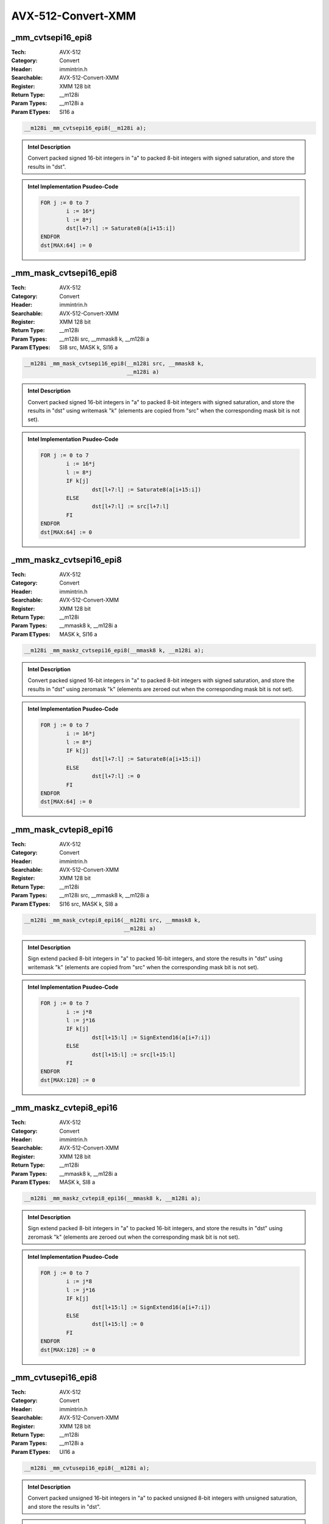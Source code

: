 AVX-512-Convert-XMM
===================

_mm_cvtsepi16_epi8
------------------
:Tech: AVX-512
:Category: Convert
:Header: immintrin.h
:Searchable: AVX-512-Convert-XMM
:Register: XMM 128 bit
:Return Type: __m128i
:Param Types:
    __m128i a
:Param ETypes:
    SI16 a

.. code-block:: C

    __m128i _mm_cvtsepi16_epi8(__m128i a);

.. admonition:: Intel Description

    Convert packed signed 16-bit integers in "a" to packed 8-bit integers with signed saturation, and store the results in "dst".

.. admonition:: Intel Implementation Psudeo-Code

    .. code-block:: text

        
        FOR j := 0 to 7
        	i := 16*j
        	l := 8*j
        	dst[l+7:l] := Saturate8(a[i+15:i])
        ENDFOR
        dst[MAX:64] := 0
        	

_mm_mask_cvtsepi16_epi8
-----------------------
:Tech: AVX-512
:Category: Convert
:Header: immintrin.h
:Searchable: AVX-512-Convert-XMM
:Register: XMM 128 bit
:Return Type: __m128i
:Param Types:
    __m128i src, 
    __mmask8 k, 
    __m128i a
:Param ETypes:
    SI8 src, 
    MASK k, 
    SI16 a

.. code-block:: C

    __m128i _mm_mask_cvtsepi16_epi8(__m128i src, __mmask8 k,
                                    __m128i a)

.. admonition:: Intel Description

    Convert packed signed 16-bit integers in "a" to packed 8-bit integers with signed saturation, and store the results in "dst" using writemask "k" (elements are copied from "src" when the corresponding mask bit is not set).

.. admonition:: Intel Implementation Psudeo-Code

    .. code-block:: text

        
        FOR j := 0 to 7
        	i := 16*j
        	l := 8*j
        	IF k[j]
        		dst[l+7:l] := Saturate8(a[i+15:i])
        	ELSE
        		dst[l+7:l] := src[l+7:l]
        	FI
        ENDFOR
        dst[MAX:64] := 0
        	

_mm_maskz_cvtsepi16_epi8
------------------------
:Tech: AVX-512
:Category: Convert
:Header: immintrin.h
:Searchable: AVX-512-Convert-XMM
:Register: XMM 128 bit
:Return Type: __m128i
:Param Types:
    __mmask8 k, 
    __m128i a
:Param ETypes:
    MASK k, 
    SI16 a

.. code-block:: C

    __m128i _mm_maskz_cvtsepi16_epi8(__mmask8 k, __m128i a);

.. admonition:: Intel Description

    Convert packed signed 16-bit integers in "a" to packed 8-bit integers with signed saturation, and store the results in "dst" using zeromask "k" (elements are zeroed out when the corresponding mask bit is not set).

.. admonition:: Intel Implementation Psudeo-Code

    .. code-block:: text

        
        FOR j := 0 to 7
        	i := 16*j
        	l := 8*j
        	IF k[j]
        		dst[l+7:l] := Saturate8(a[i+15:i])
        	ELSE
        		dst[l+7:l] := 0
        	FI
        ENDFOR
        dst[MAX:64] := 0
        	

_mm_mask_cvtepi8_epi16
----------------------
:Tech: AVX-512
:Category: Convert
:Header: immintrin.h
:Searchable: AVX-512-Convert-XMM
:Register: XMM 128 bit
:Return Type: __m128i
:Param Types:
    __m128i src, 
    __mmask8 k, 
    __m128i a
:Param ETypes:
    SI16 src, 
    MASK k, 
    SI8 a

.. code-block:: C

    __m128i _mm_mask_cvtepi8_epi16(__m128i src, __mmask8 k,
                                   __m128i a)

.. admonition:: Intel Description

    Sign extend packed 8-bit integers in "a" to packed 16-bit integers, and store the results in "dst" using writemask "k" (elements are copied from "src" when the corresponding mask bit is not set).

.. admonition:: Intel Implementation Psudeo-Code

    .. code-block:: text

        
        FOR j := 0 to 7
        	i := j*8
        	l := j*16
        	IF k[j]
        		dst[l+15:l] := SignExtend16(a[i+7:i])
        	ELSE
        		dst[l+15:l] := src[l+15:l]
        	FI
        ENDFOR
        dst[MAX:128] := 0
        	

_mm_maskz_cvtepi8_epi16
-----------------------
:Tech: AVX-512
:Category: Convert
:Header: immintrin.h
:Searchable: AVX-512-Convert-XMM
:Register: XMM 128 bit
:Return Type: __m128i
:Param Types:
    __mmask8 k, 
    __m128i a
:Param ETypes:
    MASK k, 
    SI8 a

.. code-block:: C

    __m128i _mm_maskz_cvtepi8_epi16(__mmask8 k, __m128i a);

.. admonition:: Intel Description

    Sign extend packed 8-bit integers in "a" to packed 16-bit integers, and store the results in "dst" using zeromask "k" (elements are zeroed out when the corresponding mask bit is not set).

.. admonition:: Intel Implementation Psudeo-Code

    .. code-block:: text

        
        FOR j := 0 to 7
        	i := j*8
        	l := j*16
        	IF k[j]
        		dst[l+15:l] := SignExtend16(a[i+7:i])
        	ELSE
        		dst[l+15:l] := 0
        	FI
        ENDFOR
        dst[MAX:128] := 0
        	

_mm_cvtusepi16_epi8
-------------------
:Tech: AVX-512
:Category: Convert
:Header: immintrin.h
:Searchable: AVX-512-Convert-XMM
:Register: XMM 128 bit
:Return Type: __m128i
:Param Types:
    __m128i a
:Param ETypes:
    UI16 a

.. code-block:: C

    __m128i _mm_cvtusepi16_epi8(__m128i a);

.. admonition:: Intel Description

    Convert packed unsigned 16-bit integers in "a" to packed unsigned 8-bit integers with unsigned saturation, and store the results in "dst".

.. admonition:: Intel Implementation Psudeo-Code

    .. code-block:: text

        
        FOR j := 0 to 7
        	i := 16*j
        	l := 8*j
        	dst[l+7:l] := SaturateU8(a[i+15:i])
        ENDFOR
        dst[MAX:64] := 0
        	

_mm_mask_cvtusepi16_epi8
------------------------
:Tech: AVX-512
:Category: Convert
:Header: immintrin.h
:Searchable: AVX-512-Convert-XMM
:Register: XMM 128 bit
:Return Type: __m128i
:Param Types:
    __m128i src, 
    __mmask8 k, 
    __m128i a
:Param ETypes:
    UI8 src, 
    MASK k, 
    UI16 a

.. code-block:: C

    __m128i _mm_mask_cvtusepi16_epi8(__m128i src, __mmask8 k,
                                     __m128i a)

.. admonition:: Intel Description

    Convert packed unsigned 16-bit integers in "a" to packed unsigned 8-bit integers with unsigned saturation, and store the results in "dst" using writemask "k" (elements are copied from "src" when the corresponding mask bit is not set).

.. admonition:: Intel Implementation Psudeo-Code

    .. code-block:: text

        
        FOR j := 0 to 7
        	i := 16*j
        	l := 8*j
        	IF k[j]
        		dst[l+7:l] := SaturateU8(a[i+15:i])
        	ELSE
        		dst[l+7:l] := src[l+7:l]
        	FI
        ENDFOR
        dst[MAX:64] := 0
        	

_mm_maskz_cvtusepi16_epi8
-------------------------
:Tech: AVX-512
:Category: Convert
:Header: immintrin.h
:Searchable: AVX-512-Convert-XMM
:Register: XMM 128 bit
:Return Type: __m128i
:Param Types:
    __mmask8 k, 
    __m128i a
:Param ETypes:
    MASK k, 
    UI16 a

.. code-block:: C

    __m128i _mm_maskz_cvtusepi16_epi8(__mmask8 k, __m128i a);

.. admonition:: Intel Description

    Convert packed unsigned 16-bit integers in "a" to packed unsigned 8-bit integers with unsigned saturation, and store the results in "dst" using zeromask "k" (elements are zeroed out when the corresponding mask bit is not set).

.. admonition:: Intel Implementation Psudeo-Code

    .. code-block:: text

        
        FOR j := 0 to 7
        	i := 16*j
        	l := 8*j
        	IF k[j]
        		dst[l+7:l] := SaturateU8(a[i+15:i])
        	ELSE
        		dst[l+7:l] := 0
        	FI
        ENDFOR
        dst[MAX:64] := 0
        	

_mm_cvtepi16_epi8
-----------------
:Tech: AVX-512
:Category: Convert
:Header: immintrin.h
:Searchable: AVX-512-Convert-XMM
:Register: XMM 128 bit
:Return Type: __m128i
:Param Types:
    __m128i a
:Param ETypes:
    UI16 a

.. code-block:: C

    __m128i _mm_cvtepi16_epi8(__m128i a);

.. admonition:: Intel Description

    Convert packed 16-bit integers in "a" to packed 8-bit integers with truncation, and store the results in "dst".

.. admonition:: Intel Implementation Psudeo-Code

    .. code-block:: text

        
        FOR j := 0 to 7
        	i := 16*j
        	l := 8*j
        	dst[l+7:l] := Truncate8(a[i+15:i])
        ENDFOR
        dst[MAX:64] := 0
        	

_mm_mask_cvtepi16_epi8
----------------------
:Tech: AVX-512
:Category: Convert
:Header: immintrin.h
:Searchable: AVX-512-Convert-XMM
:Register: XMM 128 bit
:Return Type: __m128i
:Param Types:
    __m128i src, 
    __mmask8 k, 
    __m128i a
:Param ETypes:
    UI8 src, 
    MASK k, 
    UI16 a

.. code-block:: C

    __m128i _mm_mask_cvtepi16_epi8(__m128i src, __mmask8 k,
                                   __m128i a)

.. admonition:: Intel Description

    Convert packed 16-bit integers in "a" to packed 8-bit integers with truncation, and store the results in "dst" using writemask "k" (elements are copied from "src" when the corresponding mask bit is not set).

.. admonition:: Intel Implementation Psudeo-Code

    .. code-block:: text

        
        FOR j := 0 to 7
        	i := 16*j
        	l := 8*j
        	IF k[j]
        		dst[l+7:l] := Truncate8(a[i+15:i])
        	ELSE
        		dst[l+7:l] := src[l+7:l]
        	FI
        ENDFOR
        dst[MAX:64] := 0
        	

_mm_maskz_cvtepi16_epi8
-----------------------
:Tech: AVX-512
:Category: Convert
:Header: immintrin.h
:Searchable: AVX-512-Convert-XMM
:Register: XMM 128 bit
:Return Type: __m128i
:Param Types:
    __mmask8 k, 
    __m128i a
:Param ETypes:
    MASK k, 
    UI16 a

.. code-block:: C

    __m128i _mm_maskz_cvtepi16_epi8(__mmask8 k, __m128i a);

.. admonition:: Intel Description

    Convert packed 16-bit integers in "a" to packed 8-bit integers with truncation, and store the results in "dst" using zeromask "k" (elements are zeroed out when the corresponding mask bit is not set).

.. admonition:: Intel Implementation Psudeo-Code

    .. code-block:: text

        
        FOR j := 0 to 7
        	i := 16*j
        	l := 8*j
        	IF k[j]
        		dst[l+7:l] := Truncate8(a[i+15:i])
        	ELSE
        		dst[l+7:l] := 0
        	FI
        ENDFOR
        dst[MAX:64] := 0
        	

_mm_mask_cvtepu8_epi16
----------------------
:Tech: AVX-512
:Category: Convert
:Header: immintrin.h
:Searchable: AVX-512-Convert-XMM
:Register: XMM 128 bit
:Return Type: __m128i
:Param Types:
    __m128i src, 
    __mmask8 k, 
    __m128i a
:Param ETypes:
    UI16 src, 
    MASK k, 
    UI8 a

.. code-block:: C

    __m128i _mm_mask_cvtepu8_epi16(__m128i src, __mmask8 k,
                                   __m128i a)

.. admonition:: Intel Description

    Zero extend packed unsigned 8-bit integers in "a" to packed 16-bit integers, and store the results in "dst" using writemask "k" (elements are copied from "src" when the corresponding mask bit is not set).

.. admonition:: Intel Implementation Psudeo-Code

    .. code-block:: text

        
        FOR j := 0 to 7
        	i := j*8
        	l := j*16
        	IF k[j]
        		dst[l+15:l] := ZeroExtend16(a[i+7:i])
        	ELSE
        		dst[l+15:l] := src[l+15:l]
        	FI
        ENDFOR
        dst[MAX:128] := 0
        	

_mm_maskz_cvtepu8_epi16
-----------------------
:Tech: AVX-512
:Category: Convert
:Header: immintrin.h
:Searchable: AVX-512-Convert-XMM
:Register: XMM 128 bit
:Return Type: __m128i
:Param Types:
    __mmask8 k, 
    __m128i a
:Param ETypes:
    MASK k, 
    UI8 a

.. code-block:: C

    __m128i _mm_maskz_cvtepu8_epi16(__mmask8 k, __m128i a);

.. admonition:: Intel Description

    Zero extend packed unsigned 8-bit integers in "a" to packed 16-bit integers, and store the results in "dst" using zeromask "k" (elements are zeroed out when the corresponding mask bit is not set).

.. admonition:: Intel Implementation Psudeo-Code

    .. code-block:: text

        
        FOR j := 0 to 7
        	i := j*8
        	l := j*16
        	IF k[j]
        		dst[l+15:l] := ZeroExtend16(a[i+7:i])
        	ELSE
        		dst[l+15:l] := 0
        	FI
        ENDFOR
        dst[MAX:128] := 0
        	

_mm_cvtpd_epi64
---------------
:Tech: AVX-512
:Category: Convert
:Header: immintrin.h
:Searchable: AVX-512-Convert-XMM
:Register: XMM 128 bit
:Return Type: __m128i
:Param Types:
    __m128d a
:Param ETypes:
    FP64 a

.. code-block:: C

    __m128i _mm_cvtpd_epi64(__m128d a);

.. admonition:: Intel Description

    Convert packed double-precision (64-bit) floating-point elements in "a" to packed 64-bit integers, and store the results in "dst".

.. admonition:: Intel Implementation Psudeo-Code

    .. code-block:: text

        
        FOR j := 0 to 1
        	i := j*64
        	dst[i+63:i] := Convert_FP64_To_Int64(a[i+63:i])
        ENDFOR
        dst[MAX:128] := 0
        	

_mm_mask_cvtpd_epi64
--------------------
:Tech: AVX-512
:Category: Convert
:Header: immintrin.h
:Searchable: AVX-512-Convert-XMM
:Register: XMM 128 bit
:Return Type: __m128i
:Param Types:
    __m128i src, 
    __mmask8 k, 
    __m128d a
:Param ETypes:
    UI64 src, 
    MASK k, 
    FP64 a

.. code-block:: C

    __m128i _mm_mask_cvtpd_epi64(__m128i src, __mmask8 k,
                                 __m128d a)

.. admonition:: Intel Description

    Convert packed double-precision (64-bit) floating-point elements in "a" to packed 64-bit integers, and store the results in "dst" using writemask "k" (elements are copied from "src" when the corresponding mask bit is not set).

.. admonition:: Intel Implementation Psudeo-Code

    .. code-block:: text

        
        FOR j := 0 to 1
        	i := j*64
        	IF k[j]
        		dst[i+63:i] := Convert_FP64_To_Int64(a[i+63:i])
        	ELSE
        		dst[i+63:i] := src[i+63:i]
        	FI
        ENDFOR
        dst[MAX:128] := 0
        	

_mm_maskz_cvtpd_epi64
---------------------
:Tech: AVX-512
:Category: Convert
:Header: immintrin.h
:Searchable: AVX-512-Convert-XMM
:Register: XMM 128 bit
:Return Type: __m128i
:Param Types:
    __mmask8 k, 
    __m128d a
:Param ETypes:
    MASK k, 
    FP64 a

.. code-block:: C

    __m128i _mm_maskz_cvtpd_epi64(__mmask8 k, __m128d a);

.. admonition:: Intel Description

    Convert packed double-precision (64-bit) floating-point elements in "a" to packed 64-bit integers, and store the results in "dst" using zeromask "k" (elements are zeroed out when the corresponding mask bit is not set).

.. admonition:: Intel Implementation Psudeo-Code

    .. code-block:: text

        
        FOR j := 0 to 1
        	i := j*64
        	IF k[j]
        		dst[i+63:i] := Convert_FP64_To_Int64(a[i+63:i])
        	ELSE
        		dst[i+63:i] := 0
        	FI
        ENDFOR
        dst[MAX:128] := 0
        	

_mm_cvtpd_epu64
---------------
:Tech: AVX-512
:Category: Convert
:Header: immintrin.h
:Searchable: AVX-512-Convert-XMM
:Register: XMM 128 bit
:Return Type: __m128i
:Param Types:
    __m128d a
:Param ETypes:
    FP64 a

.. code-block:: C

    __m128i _mm_cvtpd_epu64(__m128d a);

.. admonition:: Intel Description

    Convert packed double-precision (64-bit) floating-point elements in "a" to packed unsigned 64-bit integers, and store the results in "dst".

.. admonition:: Intel Implementation Psudeo-Code

    .. code-block:: text

        
        FOR j := 0 to 1
        	i := j*64
        	dst[i+63:i] := Convert_FP64_To_UInt64(a[i+63:i])
        ENDFOR
        dst[MAX:128] := 0
        	

_mm_mask_cvtpd_epu64
--------------------
:Tech: AVX-512
:Category: Convert
:Header: immintrin.h
:Searchable: AVX-512-Convert-XMM
:Register: XMM 128 bit
:Return Type: __m128i
:Param Types:
    __m128i src, 
    __mmask8 k, 
    __m128d a
:Param ETypes:
    UI64 src, 
    MASK k, 
    FP64 a

.. code-block:: C

    __m128i _mm_mask_cvtpd_epu64(__m128i src, __mmask8 k,
                                 __m128d a)

.. admonition:: Intel Description

    Convert packed double-precision (64-bit) floating-point elements in "a" to packed unsigned 64-bit integers, and store the results in "dst" using writemask "k" (elements are copied from "src" when the corresponding mask bit is not set).

.. admonition:: Intel Implementation Psudeo-Code

    .. code-block:: text

        
        FOR j := 0 to 1
        	i := j*64
        	IF k[j]
        		dst[i+63:i] := Convert_FP64_To_UInt64(a[i+63:i])
        	ELSE
        		dst[i+63:i] := src[i+63:i]
        	FI
        ENDFOR
        dst[MAX:128] := 0
        	

_mm_maskz_cvtpd_epu64
---------------------
:Tech: AVX-512
:Category: Convert
:Header: immintrin.h
:Searchable: AVX-512-Convert-XMM
:Register: XMM 128 bit
:Return Type: __m128i
:Param Types:
    __mmask8 k, 
    __m128d a
:Param ETypes:
    MASK k, 
    FP64 a

.. code-block:: C

    __m128i _mm_maskz_cvtpd_epu64(__mmask8 k, __m128d a);

.. admonition:: Intel Description

    Convert packed double-precision (64-bit) floating-point elements in "a" to packed unsigned 64-bit integers, and store the results in "dst" using zeromask "k" (elements are zeroed out when the corresponding mask bit is not set).

.. admonition:: Intel Implementation Psudeo-Code

    .. code-block:: text

        
        FOR j := 0 to 1
        	i := j*64
        	IF k[j]
        		dst[i+63:i] := Convert_FP64_To_UInt64(a[i+63:i])
        	ELSE
        		dst[i+63:i] := 0
        	FI
        ENDFOR
        dst[MAX:128] := 0
        	

_mm_cvtps_epi64
---------------
:Tech: AVX-512
:Category: Convert
:Header: immintrin.h
:Searchable: AVX-512-Convert-XMM
:Register: XMM 128 bit
:Return Type: __m128i
:Param Types:
    __m128 a
:Param ETypes:
    FP32 a

.. code-block:: C

    __m128i _mm_cvtps_epi64(__m128 a);

.. admonition:: Intel Description

    Convert packed single-precision (32-bit) floating-point elements in "a" to packed 64-bit integers, and store the results in "dst".

.. admonition:: Intel Implementation Psudeo-Code

    .. code-block:: text

        
        FOR j := 0 to 1
        	i := j*64
        	l := j*32
        	dst[i+63:i] := Convert_FP32_To_Int64(a[l+31:l])
        ENDFOR
        dst[MAX:128] := 0
        	

_mm_mask_cvtps_epi64
--------------------
:Tech: AVX-512
:Category: Convert
:Header: immintrin.h
:Searchable: AVX-512-Convert-XMM
:Register: XMM 128 bit
:Return Type: __m128i
:Param Types:
    __m128i src, 
    __mmask8 k, 
    __m128 a
:Param ETypes:
    UI64 src, 
    MASK k, 
    FP32 a

.. code-block:: C

    __m128i _mm_mask_cvtps_epi64(__m128i src, __mmask8 k,
                                 __m128 a)

.. admonition:: Intel Description

    Convert packed single-precision (32-bit) floating-point elements in "a" to packed 64-bit integers, and store the results in "dst" using writemask "k" (elements are copied from "src" when the corresponding mask bit is not set).

.. admonition:: Intel Implementation Psudeo-Code

    .. code-block:: text

        
        FOR j := 0 to 1
        	i := j*64
        	l := j*32
        	IF k[j]
        		dst[i+63:i] := Convert_FP32_To_Int64(a[l+31:l])
        	ELSE
        		dst[i+63:i] := src[i+63:i]
        	FI
        ENDFOR
        dst[MAX:128] := 0
        	

_mm_maskz_cvtps_epi64
---------------------
:Tech: AVX-512
:Category: Convert
:Header: immintrin.h
:Searchable: AVX-512-Convert-XMM
:Register: XMM 128 bit
:Return Type: __m128i
:Param Types:
    __mmask8 k, 
    __m128 a
:Param ETypes:
    MASK k, 
    FP32 a

.. code-block:: C

    __m128i _mm_maskz_cvtps_epi64(__mmask8 k, __m128 a);

.. admonition:: Intel Description

    Convert packed single-precision (32-bit) floating-point elements in "a" to packed 64-bit integers, and store the results in "dst" using zeromask "k" (elements are zeroed out when the corresponding mask bit is not set).

.. admonition:: Intel Implementation Psudeo-Code

    .. code-block:: text

        
        FOR j := 0 to 1
        	i := j*64
        	l := j*32
        	IF k[j]
        		dst[i+63:i] := Convert_FP32_To_Int64(a[l+31:l])
        	ELSE
        		dst[i+63:i] := 0
        	FI
        ENDFOR
        dst[MAX:128] := 0
        	

_mm_cvtps_epu64
---------------
:Tech: AVX-512
:Category: Convert
:Header: immintrin.h
:Searchable: AVX-512-Convert-XMM
:Register: XMM 128 bit
:Return Type: __m128i
:Param Types:
    __m128 a
:Param ETypes:
    FP32 a

.. code-block:: C

    __m128i _mm_cvtps_epu64(__m128 a);

.. admonition:: Intel Description

    Convert packed single-precision (32-bit) floating-point elements in "a" to packed unsigned 64-bit integers, and store the results in "dst".

.. admonition:: Intel Implementation Psudeo-Code

    .. code-block:: text

        
        FOR j := 0 to 1
        	i := j*64
        	l := j*32
        	dst[i+63:i] := Convert_FP32_To_UInt64(a[l+31:l])
        ENDFOR
        dst[MAX:128] := 0
        	

_mm_mask_cvtps_epu64
--------------------
:Tech: AVX-512
:Category: Convert
:Header: immintrin.h
:Searchable: AVX-512-Convert-XMM
:Register: XMM 128 bit
:Return Type: __m128i
:Param Types:
    __m128i src, 
    __mmask8 k, 
    __m128 a
:Param ETypes:
    UI64 src, 
    MASK k, 
    FP32 a

.. code-block:: C

    __m128i _mm_mask_cvtps_epu64(__m128i src, __mmask8 k,
                                 __m128 a)

.. admonition:: Intel Description

    Convert packed single-precision (32-bit) floating-point elements in "a" to packed unsigned 64-bit integers, and store the results in "dst" using writemask "k" (elements are copied from "src" when the corresponding mask bit is not set).

.. admonition:: Intel Implementation Psudeo-Code

    .. code-block:: text

        
        FOR j := 0 to 1
        	i := j*64
        	l := j*32
        	IF k[j]
        		dst[i+63:i] := Convert_FP32_To_UInt64(a[l+31:l])
        	ELSE
        		dst[i+63:i] := src[i+63:i]
        	FI
        ENDFOR
        dst[MAX:128] := 0
        	

_mm_maskz_cvtps_epu64
---------------------
:Tech: AVX-512
:Category: Convert
:Header: immintrin.h
:Searchable: AVX-512-Convert-XMM
:Register: XMM 128 bit
:Return Type: __m128i
:Param Types:
    __mmask8 k, 
    __m128 a
:Param ETypes:
    MASK k, 
    FP32 a

.. code-block:: C

    __m128i _mm_maskz_cvtps_epu64(__mmask8 k, __m128 a);

.. admonition:: Intel Description

    Convert packed single-precision (32-bit) floating-point elements in "a" to packed unsigned 64-bit integers, and store the results in "dst" using zeromask "k" (elements are zeroed out when the corresponding mask bit is not set).

.. admonition:: Intel Implementation Psudeo-Code

    .. code-block:: text

        
        FOR j := 0 to 1
        	i := j*64
        	l := j*32
        	IF k[j]
        		dst[i+63:i] := Convert_FP32_To_UInt64(a[l+31:l])
        	ELSE
        		dst[i+63:i] := 0
        	FI
        ENDFOR
        dst[MAX:128] := 0
        	

_mm_cvtepi64_pd
---------------
:Tech: AVX-512
:Category: Convert
:Header: immintrin.h
:Searchable: AVX-512-Convert-XMM
:Register: XMM 128 bit
:Return Type: __m128d
:Param Types:
    __m128i a
:Param ETypes:
    SI64 a

.. code-block:: C

    __m128d _mm_cvtepi64_pd(__m128i a);

.. admonition:: Intel Description

    Convert packed signed 64-bit integers in "a" to packed double-precision (64-bit) floating-point elements, and store the results in "dst".

.. admonition:: Intel Implementation Psudeo-Code

    .. code-block:: text

        
        FOR j := 0 to 1
        	i := j*64
        	dst[i+63:i] := Convert_Int64_To_FP64(a[i+63:i])
        ENDFOR
        dst[MAX:128] := 0
        	

_mm_mask_cvtepi64_pd
--------------------
:Tech: AVX-512
:Category: Convert
:Header: immintrin.h
:Searchable: AVX-512-Convert-XMM
:Register: XMM 128 bit
:Return Type: __m128d
:Param Types:
    __m128d src, 
    __mmask8 k, 
    __m128i a
:Param ETypes:
    FP64 src, 
    MASK k, 
    SI64 a

.. code-block:: C

    __m128d _mm_mask_cvtepi64_pd(__m128d src, __mmask8 k,
                                 __m128i a)

.. admonition:: Intel Description

    Convert packed signed 64-bit integers in "a" to packed double-precision (64-bit) floating-point elements, and store the results in "dst" using writemask "k" (elements are copied from "src" when the corresponding mask bit is not set).

.. admonition:: Intel Implementation Psudeo-Code

    .. code-block:: text

        
        FOR j := 0 to 1
        	i := j*64
        	IF k[j]
        		dst[i+63:i] := Convert_Int64_To_FP64(a[i+63:i])
        	ELSE
        		dst[i+63:i] := src[i+63:i]
        	FI
        ENDFOR
        dst[MAX:128] := 0
        	

_mm_maskz_cvtepi64_pd
---------------------
:Tech: AVX-512
:Category: Convert
:Header: immintrin.h
:Searchable: AVX-512-Convert-XMM
:Register: XMM 128 bit
:Return Type: __m128d
:Param Types:
    __mmask8 k, 
    __m128i a
:Param ETypes:
    MASK k, 
    SI64 a

.. code-block:: C

    __m128d _mm_maskz_cvtepi64_pd(__mmask8 k, __m128i a);

.. admonition:: Intel Description

    Convert packed signed 64-bit integers in "a" to packed double-precision (64-bit) floating-point elements, and store the results in "dst" using zeromask "k" (elements are zeroed out when the corresponding mask bit is not set).

.. admonition:: Intel Implementation Psudeo-Code

    .. code-block:: text

        
        FOR j := 0 to 1
        	i := j*64
        	IF k[j]
        		dst[i+63:i] := Convert_Int64_To_FP64(a[i+63:i])
        	ELSE
        		dst[i+63:i] := 0
        	FI
        ENDFOR
        dst[MAX:128] := 0
        	

_mm_cvtepi64_ps
---------------
:Tech: AVX-512
:Category: Convert
:Header: immintrin.h
:Searchable: AVX-512-Convert-XMM
:Register: XMM 128 bit
:Return Type: __m128
:Param Types:
    __m128i a
:Param ETypes:
    SI64 a

.. code-block:: C

    __m128 _mm_cvtepi64_ps(__m128i a);

.. admonition:: Intel Description

    Convert packed signed 64-bit integers in "a" to packed single-precision (32-bit) floating-point elements, and store the results in "dst".

.. admonition:: Intel Implementation Psudeo-Code

    .. code-block:: text

        
        FOR j := 0 to 1
        	i := j*64
        	l := j*32
        	dst[l+31:l] := Convert_Int64_To_FP32(a[i+63:i])
        ENDFOR
        dst[MAX:64] := 0
        	

_mm_mask_cvtepi64_ps
--------------------
:Tech: AVX-512
:Category: Convert
:Header: immintrin.h
:Searchable: AVX-512-Convert-XMM
:Register: XMM 128 bit
:Return Type: __m128
:Param Types:
    __m128 src, 
    __mmask8 k, 
    __m128i a
:Param ETypes:
    FP32 src, 
    MASK k, 
    SI64 a

.. code-block:: C

    __m128 _mm_mask_cvtepi64_ps(__m128 src, __mmask8 k,
                                __m128i a)

.. admonition:: Intel Description

    Convert packed signed 64-bit integers in "a" to packed single-precision (32-bit) floating-point elements, and store the results in "dst" using writemask "k" (elements are copied from "src" when the corresponding mask bit is not set).

.. admonition:: Intel Implementation Psudeo-Code

    .. code-block:: text

        
        FOR j := 0 to 1
        	i := j*64
        	l := j*32
        	IF k[j]
        		dst[l+31:l] := Convert_Int64_To_FP32(a[i+63:i])
        	ELSE
        		dst[l+31:l] := src[l+31:l]
        	FI
        ENDFOR
        dst[MAX:64] := 0
        	

_mm_maskz_cvtepi64_ps
---------------------
:Tech: AVX-512
:Category: Convert
:Header: immintrin.h
:Searchable: AVX-512-Convert-XMM
:Register: XMM 128 bit
:Return Type: __m128
:Param Types:
    __mmask8 k, 
    __m128i a
:Param ETypes:
    MASK k, 
    SI64 a

.. code-block:: C

    __m128 _mm_maskz_cvtepi64_ps(__mmask8 k, __m128i a);

.. admonition:: Intel Description

    Convert packed signed 64-bit integers in "a" to packed single-precision (32-bit) floating-point elements, and store the results in "dst" using zeromask "k" (elements are zeroed out when the corresponding mask bit is not set).

.. admonition:: Intel Implementation Psudeo-Code

    .. code-block:: text

        
        FOR j := 0 to 1
        	i := j*64
        	l := j*32
        	IF k[j]
        		dst[l+31:l] := Convert_Int64_To_FP32(a[i+63:i])
        	ELSE
        		dst[l+31:l] := 0
        	FI
        ENDFOR
        dst[MAX:64] := 0
        	

_mm_cvttpd_epi64
----------------
:Tech: AVX-512
:Category: Convert
:Header: immintrin.h
:Searchable: AVX-512-Convert-XMM
:Register: XMM 128 bit
:Return Type: __m128i
:Param Types:
    __m128d a
:Param ETypes:
    FP64 a

.. code-block:: C

    __m128i _mm_cvttpd_epi64(__m128d a);

.. admonition:: Intel Description

    Convert packed double-precision (64-bit) floating-point elements in "a" to packed 64-bit integers with truncation, and store the results in "dst".

.. admonition:: Intel Implementation Psudeo-Code

    .. code-block:: text

        
        FOR j := 0 to 1
        	i := j*64
        	dst[i+63:i] := Convert_FP64_To_Int64_Truncate(a[i+63:i])
        ENDFOR
        dst[MAX:128] := 0
        	

_mm_mask_cvttpd_epi64
---------------------
:Tech: AVX-512
:Category: Convert
:Header: immintrin.h
:Searchable: AVX-512-Convert-XMM
:Register: XMM 128 bit
:Return Type: __m128i
:Param Types:
    __m128i src, 
    __mmask8 k, 
    __m128d a
:Param ETypes:
    UI64 src, 
    MASK k, 
    FP64 a

.. code-block:: C

    __m128i _mm_mask_cvttpd_epi64(__m128i src, __mmask8 k,
                                  __m128d a)

.. admonition:: Intel Description

    Convert packed double-precision (64-bit) floating-point elements in "a" to packed 64-bit integers with truncation, and store the results in "dst" using writemask "k" (elements are copied from "src" when the corresponding mask bit is not set).

.. admonition:: Intel Implementation Psudeo-Code

    .. code-block:: text

        
        FOR j := 0 to 1
        	i := j*64
        	IF k[j]
        		dst[i+63:i] := Convert_FP64_To_Int64_Truncate(a[i+63:i])
        	ELSE
        		dst[i+63:i] := src[i+63:i]
        	FI
        ENDFOR
        dst[MAX:128] := 0
        	

_mm_maskz_cvttpd_epi64
----------------------
:Tech: AVX-512
:Category: Convert
:Header: immintrin.h
:Searchable: AVX-512-Convert-XMM
:Register: XMM 128 bit
:Return Type: __m128i
:Param Types:
    __mmask8 k, 
    __m128d a
:Param ETypes:
    MASK k, 
    FP64 a

.. code-block:: C

    __m128i _mm_maskz_cvttpd_epi64(__mmask8 k, __m128d a);

.. admonition:: Intel Description

    Convert packed double-precision (64-bit) floating-point elements in "a" to packed 64-bit integers with truncation, and store the results in "dst" using zeromask "k" (elements are zeroed out when the corresponding mask bit is not set).

.. admonition:: Intel Implementation Psudeo-Code

    .. code-block:: text

        
        FOR j := 0 to 1
        	i := j*64
        	IF k[j]
        		dst[i+63:i] := Convert_FP64_To_Int64_Truncate(a[i+63:i])
        	ELSE
        		dst[i+63:i] := 0
        	FI
        ENDFOR
        dst[MAX:128] := 0
        	

_mm_cvttpd_epu64
----------------
:Tech: AVX-512
:Category: Convert
:Header: immintrin.h
:Searchable: AVX-512-Convert-XMM
:Register: XMM 128 bit
:Return Type: __m128i
:Param Types:
    __m128d a
:Param ETypes:
    FP64 a

.. code-block:: C

    __m128i _mm_cvttpd_epu64(__m128d a);

.. admonition:: Intel Description

    Convert packed double-precision (64-bit) floating-point elements in "a" to packed unsigned 64-bit integers with truncation, and store the results in "dst".

.. admonition:: Intel Implementation Psudeo-Code

    .. code-block:: text

        
        FOR j := 0 to 1
        	i := j*64
        	dst[i+63:i] := Convert_FP64_To_UInt64_Truncate(a[i+63:i])
        ENDFOR
        dst[MAX:128] := 0
        	

_mm_mask_cvttpd_epu64
---------------------
:Tech: AVX-512
:Category: Convert
:Header: immintrin.h
:Searchable: AVX-512-Convert-XMM
:Register: XMM 128 bit
:Return Type: __m128i
:Param Types:
    __m128i src, 
    __mmask8 k, 
    __m128d a
:Param ETypes:
    UI64 src, 
    MASK k, 
    FP64 a

.. code-block:: C

    __m128i _mm_mask_cvttpd_epu64(__m128i src, __mmask8 k,
                                  __m128d a)

.. admonition:: Intel Description

    Convert packed double-precision (64-bit) floating-point elements in "a" to packed unsigned 64-bit integers with truncation, and store the results in "dst" using writemask "k" (elements are copied from "src" when the corresponding mask bit is not set).

.. admonition:: Intel Implementation Psudeo-Code

    .. code-block:: text

        
        FOR j := 0 to 1
        	i := j*64
        	IF k[j]
        		dst[i+63:i] := Convert_FP64_To_UInt64_Truncate(a[i+63:i])
        	ELSE
        		dst[i+63:i] := src[i+63:i]
        	FI
        ENDFOR
        dst[MAX:128] := 0
        	

_mm_maskz_cvttpd_epu64
----------------------
:Tech: AVX-512
:Category: Convert
:Header: immintrin.h
:Searchable: AVX-512-Convert-XMM
:Register: XMM 128 bit
:Return Type: __m128i
:Param Types:
    __mmask8 k, 
    __m128d a
:Param ETypes:
    MASK k, 
    FP64 a

.. code-block:: C

    __m128i _mm_maskz_cvttpd_epu64(__mmask8 k, __m128d a);

.. admonition:: Intel Description

    Convert packed double-precision (64-bit) floating-point elements in "a" to packed unsigned 64-bit integers with truncation, and store the results in "dst" using zeromask "k" (elements are zeroed out when the corresponding mask bit is not set).

.. admonition:: Intel Implementation Psudeo-Code

    .. code-block:: text

        
        FOR j := 0 to 1
        	i := j*64
        	IF k[j]
        		dst[i+63:i] := Convert_FP64_To_UInt64_Truncate(a[i+63:i])
        	ELSE
        		dst[i+63:i] := 0
        	FI
        ENDFOR
        dst[MAX:128] := 0
        	

_mm_cvttps_epi64
----------------
:Tech: AVX-512
:Category: Convert
:Header: immintrin.h
:Searchable: AVX-512-Convert-XMM
:Register: XMM 128 bit
:Return Type: __m128i
:Param Types:
    __m128 a
:Param ETypes:
    FP32 a

.. code-block:: C

    __m128i _mm_cvttps_epi64(__m128 a);

.. admonition:: Intel Description

    Convert packed single-precision (32-bit) floating-point elements in "a" to packed 64-bit integers with truncation, and store the results in "dst".

.. admonition:: Intel Implementation Psudeo-Code

    .. code-block:: text

        
        FOR j := 0 to 1
        	i := j*64
        	l := j*32
        	dst[i+63:i] := Convert_FP32_To_Int64_Truncate(a[l+31:l])
        ENDFOR
        dst[MAX:128] := 0
        	

_mm_mask_cvttps_epi64
---------------------
:Tech: AVX-512
:Category: Convert
:Header: immintrin.h
:Searchable: AVX-512-Convert-XMM
:Register: XMM 128 bit
:Return Type: __m128i
:Param Types:
    __m128i src, 
    __mmask8 k, 
    __m128 a
:Param ETypes:
    UI64 src, 
    MASK k, 
    FP32 a

.. code-block:: C

    __m128i _mm_mask_cvttps_epi64(__m128i src, __mmask8 k,
                                  __m128 a)

.. admonition:: Intel Description

    Convert packed single-precision (32-bit) floating-point elements in "a" to packed 64-bit integers with truncation, and store the results in "dst" using writemask "k" (elements are copied from "src" when the corresponding mask bit is not set).

.. admonition:: Intel Implementation Psudeo-Code

    .. code-block:: text

        
        FOR j := 0 to 1
        	i := j*64
        	l := j*32
        	IF k[j]
        		dst[i+63:i] := Convert_FP32_To_Int64_Truncate(a[l+31:l])
        	ELSE
        		dst[i+63:i] := src[i+63:i]
        	FI
        ENDFOR
        dst[MAX:128] := 0
        	

_mm_maskz_cvttps_epi64
----------------------
:Tech: AVX-512
:Category: Convert
:Header: immintrin.h
:Searchable: AVX-512-Convert-XMM
:Register: XMM 128 bit
:Return Type: __m128i
:Param Types:
    __mmask8 k, 
    __m128 a
:Param ETypes:
    MASK k, 
    FP32 a

.. code-block:: C

    __m128i _mm_maskz_cvttps_epi64(__mmask8 k, __m128 a);

.. admonition:: Intel Description

    Convert packed single-precision (32-bit) floating-point elements in "a" to packed 64-bit integers with truncation, and store the results in "dst" using zeromask "k" (elements are zeroed out when the corresponding mask bit is not set).

.. admonition:: Intel Implementation Psudeo-Code

    .. code-block:: text

        
        FOR j := 0 to 1
        	i := j*64
        	l := j*32
        	IF k[j]
        		dst[i+63:i] := Convert_FP32_To_Int64_Truncate(a[l+31:l])
        	ELSE
        		dst[i+63:i] := 0
        	FI
        ENDFOR
        dst[MAX:128] := 0
        	

_mm_cvttps_epu64
----------------
:Tech: AVX-512
:Category: Convert
:Header: immintrin.h
:Searchable: AVX-512-Convert-XMM
:Register: XMM 128 bit
:Return Type: __m128i
:Param Types:
    __m128 a
:Param ETypes:
    FP32 a

.. code-block:: C

    __m128i _mm_cvttps_epu64(__m128 a);

.. admonition:: Intel Description

    Convert packed single-precision (32-bit) floating-point elements in "a" to packed unsigned 64-bit integers with truncation, and store the results in "dst".

.. admonition:: Intel Implementation Psudeo-Code

    .. code-block:: text

        
        FOR j := 0 to 1
        	i := j*64
        	l := j*32
        	dst[i+63:i] := Convert_FP32_To_UInt64_Truncate(a[l+31:l])
        ENDFOR
        dst[MAX:128] := 0
        	

_mm_mask_cvttps_epu64
---------------------
:Tech: AVX-512
:Category: Convert
:Header: immintrin.h
:Searchable: AVX-512-Convert-XMM
:Register: XMM 128 bit
:Return Type: __m128i
:Param Types:
    __m128i src, 
    __mmask8 k, 
    __m128 a
:Param ETypes:
    UI64 src, 
    MASK k, 
    FP32 a

.. code-block:: C

    __m128i _mm_mask_cvttps_epu64(__m128i src, __mmask8 k,
                                  __m128 a)

.. admonition:: Intel Description

    Convert packed single-precision (32-bit) floating-point elements in "a" to packed unsigned 64-bit integers with truncation, and store the results in "dst" using writemask "k" (elements are copied from "src" when the corresponding mask bit is not set).

.. admonition:: Intel Implementation Psudeo-Code

    .. code-block:: text

        
        FOR j := 0 to 1
        	i := j*64
        	l := j*32
        	IF k[j]
        		dst[i+63:i] := Convert_FP32_To_UInt64_Truncate(a[l+31:l])
        	ELSE
        		dst[i+63:i] := src[i+63:i]
        	FI
        ENDFOR
        dst[MAX:128] := 0
        	

_mm_maskz_cvttps_epu64
----------------------
:Tech: AVX-512
:Category: Convert
:Header: immintrin.h
:Searchable: AVX-512-Convert-XMM
:Register: XMM 128 bit
:Return Type: __m128i
:Param Types:
    __mmask8 k, 
    __m128 a
:Param ETypes:
    MASK k, 
    FP32 a

.. code-block:: C

    __m128i _mm_maskz_cvttps_epu64(__mmask8 k, __m128 a);

.. admonition:: Intel Description

    Convert packed single-precision (32-bit) floating-point elements in "a" to packed unsigned 64-bit integers with truncation, and store the results in "dst" using zeromask "k" (elements are zeroed out when the corresponding mask bit is not set).

.. admonition:: Intel Implementation Psudeo-Code

    .. code-block:: text

        
        FOR j := 0 to 1
        	i := j*64
        	l := j*32
        	IF k[j]
        		dst[i+63:i] := Convert_FP32_To_UInt64_Truncate(a[l+31:l])
        	ELSE
        		dst[i+63:i] := 0
        	FI
        ENDFOR
        dst[MAX:128] := 0
        	

_mm_cvtepu64_pd
---------------
:Tech: AVX-512
:Category: Convert
:Header: immintrin.h
:Searchable: AVX-512-Convert-XMM
:Register: XMM 128 bit
:Return Type: __m128d
:Param Types:
    __m128i a
:Param ETypes:
    UI64 a

.. code-block:: C

    __m128d _mm_cvtepu64_pd(__m128i a);

.. admonition:: Intel Description

    Convert packed unsigned 64-bit integers in "a" to packed double-precision (64-bit) floating-point elements, and store the results in "dst".

.. admonition:: Intel Implementation Psudeo-Code

    .. code-block:: text

        
        FOR j := 0 to 1
        	i := j*64
        	dst[i+63:i] := Convert_Int64_To_FP64(a[i+63:i])
        ENDFOR
        dst[MAX:128] := 0
        	

_mm_mask_cvtepu64_pd
--------------------
:Tech: AVX-512
:Category: Convert
:Header: immintrin.h
:Searchable: AVX-512-Convert-XMM
:Register: XMM 128 bit
:Return Type: __m128d
:Param Types:
    __m128d src, 
    __mmask8 k, 
    __m128i a
:Param ETypes:
    FP64 src, 
    MASK k, 
    UI64 a

.. code-block:: C

    __m128d _mm_mask_cvtepu64_pd(__m128d src, __mmask8 k,
                                 __m128i a)

.. admonition:: Intel Description

    Convert packed unsigned 64-bit integers in "a" to packed double-precision (64-bit) floating-point elements, and store the results in "dst" using writemask "k" (elements are copied from "src" when the corresponding mask bit is not set).

.. admonition:: Intel Implementation Psudeo-Code

    .. code-block:: text

        
        FOR j := 0 to 1
        	i := j*64
        	IF k[j]
        		dst[i+63:i] := Convert_Int64_To_FP64(a[i+63:i])
        	ELSE
        		dst[i+63:i] := src[i+63:i]
        	FI
        ENDFOR
        dst[MAX:128] := 0
        	

_mm_maskz_cvtepu64_pd
---------------------
:Tech: AVX-512
:Category: Convert
:Header: immintrin.h
:Searchable: AVX-512-Convert-XMM
:Register: XMM 128 bit
:Return Type: __m128d
:Param Types:
    __mmask8 k, 
    __m128i a
:Param ETypes:
    MASK k, 
    UI64 a

.. code-block:: C

    __m128d _mm_maskz_cvtepu64_pd(__mmask8 k, __m128i a);

.. admonition:: Intel Description

    Convert packed unsigned 64-bit integers in "a" to packed double-precision (64-bit) floating-point elements, and store the results in "dst" using zeromask "k" (elements are zeroed out when the corresponding mask bit is not set).

.. admonition:: Intel Implementation Psudeo-Code

    .. code-block:: text

        
        FOR j := 0 to 1
        	i := j*64
        	IF k[j]
        		dst[i+63:i] := Convert_Int64_To_FP64(a[i+63:i])
        	ELSE
        		dst[i+63:i] := 0
        	FI
        ENDFOR
        dst[MAX:128] := 0
        	

_mm_cvtepu64_ps
---------------
:Tech: AVX-512
:Category: Convert
:Header: immintrin.h
:Searchable: AVX-512-Convert-XMM
:Register: XMM 128 bit
:Return Type: __m128
:Param Types:
    __m128i a
:Param ETypes:
    UI64 a

.. code-block:: C

    __m128 _mm_cvtepu64_ps(__m128i a);

.. admonition:: Intel Description

    Convert packed unsigned 64-bit integers in "a" to packed single-precision (32-bit) floating-point elements, and store the results in "dst".

.. admonition:: Intel Implementation Psudeo-Code

    .. code-block:: text

        
        FOR j := 0 to 1
        	i := j*64
        	l := j*32
        	dst[l+31:l] := Convert_Int64_To_FP32(a[i+63:i])
        ENDFOR
        dst[MAX:64] := 0
        	

_mm_mask_cvtepu64_ps
--------------------
:Tech: AVX-512
:Category: Convert
:Header: immintrin.h
:Searchable: AVX-512-Convert-XMM
:Register: XMM 128 bit
:Return Type: __m128
:Param Types:
    __m128 src, 
    __mmask8 k, 
    __m128i a
:Param ETypes:
    FP32 src, 
    MASK k, 
    UI64 a

.. code-block:: C

    __m128 _mm_mask_cvtepu64_ps(__m128 src, __mmask8 k,
                                __m128i a)

.. admonition:: Intel Description

    Convert packed unsigned 64-bit integers in "a" to packed single-precision (32-bit) floating-point elements, and store the results in "dst" using writemask "k" (elements are copied from "src" when the corresponding mask bit is not set).

.. admonition:: Intel Implementation Psudeo-Code

    .. code-block:: text

        
        FOR j := 0 to 1
        	i := j*64
        	l := j*32
        	IF k[j]
        		dst[l+31:l] := Convert_Int64_To_FP32(a[i+63:i])
        	ELSE
        		dst[l+31:l] := src[l+31:l]
        	FI
        ENDFOR
        dst[MAX:64] := 0
        	

_mm_maskz_cvtepu64_ps
---------------------
:Tech: AVX-512
:Category: Convert
:Header: immintrin.h
:Searchable: AVX-512-Convert-XMM
:Register: XMM 128 bit
:Return Type: __m128
:Param Types:
    __mmask8 k, 
    __m128i a
:Param ETypes:
    MASK k, 
    UI64 a

.. code-block:: C

    __m128 _mm_maskz_cvtepu64_ps(__mmask8 k, __m128i a);

.. admonition:: Intel Description

    Convert packed unsigned 64-bit integers in "a" to packed single-precision (32-bit) floating-point elements, and store the results in "dst" using zeromask "k" (elements are zeroed out when the corresponding mask bit is not set).

.. admonition:: Intel Implementation Psudeo-Code

    .. code-block:: text

        
        FOR j := 0 to 1
        	i := j*64
        	l := j*32
        	IF k[j]
        		dst[l+31:l] := Convert_Int64_To_FP32(a[i+63:i])
        	ELSE
        		dst[l+31:l] := 0
        	FI
        ENDFOR
        dst[MAX:64] := 0
        	

_mm_mask_cvtepi32_pd
--------------------
:Tech: AVX-512
:Category: Convert
:Header: immintrin.h
:Searchable: AVX-512-Convert-XMM
:Register: XMM 128 bit
:Return Type: __m128d
:Param Types:
    __m128d src, 
    __mmask8 k, 
    __m128i a
:Param ETypes:
    FP64 src, 
    MASK k, 
    SI32 a

.. code-block:: C

    __m128d _mm_mask_cvtepi32_pd(__m128d src, __mmask8 k,
                                 __m128i a)

.. admonition:: Intel Description

    Convert packed signed 32-bit integers in "a" to packed double-precision (64-bit) floating-point elements, and store the results in "dst" using writemask "k" (elements are copied from "src" when the corresponding mask bit is not set).

.. admonition:: Intel Implementation Psudeo-Code

    .. code-block:: text

        
        FOR j := 0 to 1
        	i := j*32
        	m := j*64
        	IF k[j]
        		dst[m+63:m] := Convert_Int32_To_FP64(a[i+31:i])
        	ELSE
        		dst[m+63:m] := src[m+63:m]
        	FI
        ENDFOR
        dst[MAX:128] := 0
        	

_mm_maskz_cvtepi32_pd
---------------------
:Tech: AVX-512
:Category: Convert
:Header: immintrin.h
:Searchable: AVX-512-Convert-XMM
:Register: XMM 128 bit
:Return Type: __m128d
:Param Types:
    __mmask8 k, 
    __m128i a
:Param ETypes:
    MASK k, 
    SI32 a

.. code-block:: C

    __m128d _mm_maskz_cvtepi32_pd(__mmask8 k, __m128i a);

.. admonition:: Intel Description

    Convert packed signed 32-bit integers in "a" to packed double-precision (64-bit) floating-point elements, and store the results in "dst" using zeromask "k" (elements are zeroed out when the corresponding mask bit is not set).

.. admonition:: Intel Implementation Psudeo-Code

    .. code-block:: text

        
        FOR j := 0 to 1
        	i := j*32
        	m := j*64
        	IF k[j]
        		dst[m+63:m] := Convert_Int32_To_FP64(a[i+31:i])
        	ELSE
        		dst[m+63:m] := 0
        	FI
        ENDFOR
        dst[MAX:128] := 0
        	

_mm_mask_cvtepi32_ps
--------------------
:Tech: AVX-512
:Category: Convert
:Header: immintrin.h
:Searchable: AVX-512-Convert-XMM
:Register: XMM 128 bit
:Return Type: __m128
:Param Types:
    __m128 src, 
    __mmask8 k, 
    __m128i a
:Param ETypes:
    FP32 src, 
    MASK k, 
    SI32 a

.. code-block:: C

    __m128 _mm_mask_cvtepi32_ps(__m128 src, __mmask8 k,
                                __m128i a)

.. admonition:: Intel Description

    Convert packed signed 32-bit integers in "a" to packed single-precision (32-bit) floating-point elements, and store the results in "dst" using writemask "k" (elements are copied from "src" when the corresponding mask bit is not set).

.. admonition:: Intel Implementation Psudeo-Code

    .. code-block:: text

        
        FOR j := 0 to 3
        	i := j*32
        	IF k[j]
        		dst[i+31:i] := Convert_Int32_To_FP32(a[i+31:i])
        	ELSE
        		dst[i+31:i] := src[i+31:i]
        	FI
        ENDFOR
        dst[MAX:128] := 0
        	

_mm_maskz_cvtepi32_ps
---------------------
:Tech: AVX-512
:Category: Convert
:Header: immintrin.h
:Searchable: AVX-512-Convert-XMM
:Register: XMM 128 bit
:Return Type: __m128
:Param Types:
    __mmask8 k, 
    __m128i a
:Param ETypes:
    MASK k, 
    SI32 a

.. code-block:: C

    __m128 _mm_maskz_cvtepi32_ps(__mmask8 k, __m128i a);

.. admonition:: Intel Description

    Convert packed signed 32-bit integers in "a" to packed single-precision (32-bit) floating-point elements, and store the results in "dst" using zeromask "k" (elements are zeroed out when the corresponding mask bit is not set).

.. admonition:: Intel Implementation Psudeo-Code

    .. code-block:: text

        
        FOR j := 0 to 3
        	i := 32*j
        	IF k[j]
        		dst[i+31:i] := Convert_Int32_To_FP32(a[i+31:i])
        	ELSE
        		dst[i+31:i] := 0
        	FI
        ENDFOR
        dst[MAX:128] := 0
        	

_mm_mask_cvtpd_epi32
--------------------
:Tech: AVX-512
:Category: Convert
:Header: immintrin.h
:Searchable: AVX-512-Convert-XMM
:Register: XMM 128 bit
:Return Type: __m128i
:Param Types:
    __m128i src, 
    __mmask8 k, 
    __m128d a
:Param ETypes:
    UI32 src, 
    MASK k, 
    FP64 a

.. code-block:: C

    __m128i _mm_mask_cvtpd_epi32(__m128i src, __mmask8 k,
                                 __m128d a)

.. admonition:: Intel Description

    Convert packed double-precision (64-bit) floating-point elements in "a" to packed 32-bit integers, and store the results in "dst" using writemask "k" (elements are copied from "src" when the corresponding mask bit is not set).

.. admonition:: Intel Implementation Psudeo-Code

    .. code-block:: text

        
        FOR j := 0 to 1
        	i := j*32
        	l := j*64
        	IF k[j]
        		dst[i+31:i] := Convert_FP64_To_Int32(a[l+63:l])
        	ELSE
        		dst[i+31:i] := src[i+31:i]
        	FI
        ENDFOR
        dst[MAX:64] := 0
        	

_mm_maskz_cvtpd_epi32
---------------------
:Tech: AVX-512
:Category: Convert
:Header: immintrin.h
:Searchable: AVX-512-Convert-XMM
:Register: XMM 128 bit
:Return Type: __m128i
:Param Types:
    __mmask8 k, 
    __m128d a
:Param ETypes:
    MASK k, 
    FP64 a

.. code-block:: C

    __m128i _mm_maskz_cvtpd_epi32(__mmask8 k, __m128d a);

.. admonition:: Intel Description

    Convert packed double-precision (64-bit) floating-point elements in "a" to packed 32-bit integers, and store the results in "dst" using zeromask "k" (elements are zeroed out when the corresponding mask bit is not set).

.. admonition:: Intel Implementation Psudeo-Code

    .. code-block:: text

        
        FOR j := 0 to 1
        	i := 32*j
        	l := 64*j
        	IF k[j]
        		dst[i+31:i] := Convert_FP64_To_Int32(a[l+63:l])
        	ELSE
        		dst[i+31:i] := 0
        	FI
        ENDFOR
        dst[MAX:64] := 0
        	

_mm_mask_cvtpd_ps
-----------------
:Tech: AVX-512
:Category: Convert
:Header: immintrin.h
:Searchable: AVX-512-Convert-XMM
:Register: XMM 128 bit
:Return Type: __m128
:Param Types:
    __m128 src, 
    __mmask8 k, 
    __m128d a
:Param ETypes:
    FP32 src, 
    MASK k, 
    FP64 a

.. code-block:: C

    __m128 _mm_mask_cvtpd_ps(__m128 src, __mmask8 k, __m128d a);

.. admonition:: Intel Description

    Convert packed double-precision (64-bit) floating-point elements in "a" to packed single-precision (32-bit) floating-point elements, and store the results in "dst" using writemask "k" (elements are copied from "src" when the corresponding mask bit is not set).

.. admonition:: Intel Implementation Psudeo-Code

    .. code-block:: text

        
        FOR j := 0 to 1
        	i := 32*j
        	l := 64*j
        	IF k[j]
        		dst[i+31:i] := Convert_FP64_To_FP32(a[l+63:l])
        	ELSE
        		dst[i+31:i] := src[i+31:i]
        	FI
        ENDFOR
        dst[MAX:64] := 0
        	

_mm_maskz_cvtpd_ps
------------------
:Tech: AVX-512
:Category: Convert
:Header: immintrin.h
:Searchable: AVX-512-Convert-XMM
:Register: XMM 128 bit
:Return Type: __m128
:Param Types:
    __mmask8 k, 
    __m128d a
:Param ETypes:
    MASK k, 
    FP64 a

.. code-block:: C

    __m128 _mm_maskz_cvtpd_ps(__mmask8 k, __m128d a);

.. admonition:: Intel Description

    Convert packed double-precision (64-bit) floating-point elements in "a" to packed single-precision (32-bit) floating-point elements, and store the results in "dst" using zeromask "k" (elements are zeroed out when the corresponding mask bit is not set).

.. admonition:: Intel Implementation Psudeo-Code

    .. code-block:: text

        
        FOR j := 0 to 1
        	i := j*32
        	l := j*64
        	IF k[j]
        		dst[i+31:i] := Convert_FP64_To_FP32(a[l+63:l])
        	ELSE
        		dst[i+31:i] := 0
        	FI
        ENDFOR
        dst[MAX:64] := 0
        	

_mm_cvtpd_epu32
---------------
:Tech: AVX-512
:Category: Convert
:Header: immintrin.h
:Searchable: AVX-512-Convert-XMM
:Register: XMM 128 bit
:Return Type: __m128i
:Param Types:
    __m128d a
:Param ETypes:
    FP64 a

.. code-block:: C

    __m128i _mm_cvtpd_epu32(__m128d a);

.. admonition:: Intel Description

    Convert packed double-precision (64-bit) floating-point elements in "a" to packed unsigned 32-bit integers, and store the results in "dst".

.. admonition:: Intel Implementation Psudeo-Code

    .. code-block:: text

        
        FOR j := 0 to 1
        	i := 32*j
        	k := 64*j
        	dst[i+31:i] := Convert_FP64_To_UInt32(a[k+63:k])
        ENDFOR
        dst[MAX:64] := 0
        	

_mm_mask_cvtpd_epu32
--------------------
:Tech: AVX-512
:Category: Convert
:Header: immintrin.h
:Searchable: AVX-512-Convert-XMM
:Register: XMM 128 bit
:Return Type: __m128i
:Param Types:
    __m128i src, 
    __mmask8 k, 
    __m128d a
:Param ETypes:
    UI32 src, 
    MASK k, 
    FP64 a

.. code-block:: C

    __m128i _mm_mask_cvtpd_epu32(__m128i src, __mmask8 k,
                                 __m128d a)

.. admonition:: Intel Description

    Convert packed double-precision (64-bit) floating-point elements in "a" to packed unsigned 32-bit integers, and store the results in "dst" using writemask "k" (elements are copied from "src" when the corresponding mask bit is not set).

.. admonition:: Intel Implementation Psudeo-Code

    .. code-block:: text

        
        FOR j := 0 to 1
        	i := j*32
        	l := j*64
        	IF k[j]
        		dst[i+31:i] := Convert_FP64_To_UInt32(a[l+63:l])
        	ELSE
        		dst[i+31:i] := src[i+31:i]
        	FI
        ENDFOR
        dst[MAX:64] := 0
        	

_mm_maskz_cvtpd_epu32
---------------------
:Tech: AVX-512
:Category: Convert
:Header: immintrin.h
:Searchable: AVX-512-Convert-XMM
:Register: XMM 128 bit
:Return Type: __m128i
:Param Types:
    __mmask8 k, 
    __m128d a
:Param ETypes:
    MASK k, 
    FP64 a

.. code-block:: C

    __m128i _mm_maskz_cvtpd_epu32(__mmask8 k, __m128d a);

.. admonition:: Intel Description

    Convert packed double-precision (64-bit) floating-point elements in "a" to packed unsigned 32-bit integers, and store the results in "dst" using zeromask "k" (elements are zeroed out when the corresponding mask bit is not set).

.. admonition:: Intel Implementation Psudeo-Code

    .. code-block:: text

        
        FOR j := 0 to 1
        	i := 32*j
        	l := 64*j
        	IF k[j]
        		dst[i+31:i] := Convert_FP64_To_UInt32(a[l+63:l])
        	ELSE
        		dst[i+31:i] := 0
        	FI
        ENDFOR
        dst[MAX:64] := 0
        	

_mm_mask_cvtph_ps
-----------------
:Tech: AVX-512
:Category: Convert
:Header: immintrin.h
:Searchable: AVX-512-Convert-XMM
:Register: XMM 128 bit
:Return Type: __m128
:Param Types:
    __m128 src, 
    __mmask8 k, 
    __m128i a
:Param ETypes:
    FP32 src, 
    MASK k, 
    FP16 a

.. code-block:: C

    __m128 _mm_mask_cvtph_ps(__m128 src, __mmask8 k, __m128i a);

.. admonition:: Intel Description

    Convert packed half-precision (16-bit) floating-point elements in "a" to packed single-precision (32-bit) floating-point elements, and store the results in "dst" using writemask "k" (elements are copied from "src" when the corresponding mask bit is not set).

.. admonition:: Intel Implementation Psudeo-Code

    .. code-block:: text

        
        FOR j := 0 to 3
        	i := j*32
        	m := j*16
        	IF k[j]
        		dst[i+31:i] := Convert_FP16_To_FP32(a[m+15:m])
        	ELSE
        		dst[i+31:i] := src[i+31:i]
        	FI
        ENDFOR
        dst[MAX:128] := 0
        	

_mm_maskz_cvtph_ps
------------------
:Tech: AVX-512
:Category: Convert
:Header: immintrin.h
:Searchable: AVX-512-Convert-XMM
:Register: XMM 128 bit
:Return Type: __m128
:Param Types:
    __mmask8 k, 
    __m128i a
:Param ETypes:
    MASK k, 
    FP16 a

.. code-block:: C

    __m128 _mm_maskz_cvtph_ps(__mmask8 k, __m128i a);

.. admonition:: Intel Description

    Convert packed half-precision (16-bit) floating-point elements in "a" to packed single-precision (32-bit) floating-point elements, and store the results in "dst" using zeromask "k" (elements are zeroed out when the corresponding mask bit is not set).

.. admonition:: Intel Implementation Psudeo-Code

    .. code-block:: text

        
        FOR j := 0 to 3
        	i := j*32
        	m := j*16
        	IF k[j]
        		dst[i+31:i] := Convert_FP16_To_FP32(a[m+15:m])
        	ELSE
        		dst[i+31:i] := 0
        	FI
        ENDFOR
        dst[MAX:128] := 0
        	

_mm_mask_cvtps_epi32
--------------------
:Tech: AVX-512
:Category: Convert
:Header: immintrin.h
:Searchable: AVX-512-Convert-XMM
:Register: XMM 128 bit
:Return Type: __m128i
:Param Types:
    __m128i src, 
    __mmask8 k, 
    __m128 a
:Param ETypes:
    UI32 src, 
    MASK k, 
    FP32 a

.. code-block:: C

    __m128i _mm_mask_cvtps_epi32(__m128i src, __mmask8 k,
                                 __m128 a)

.. admonition:: Intel Description

    Convert packed single-precision (32-bit) floating-point elements in "a" to packed 32-bit integers, and store the results in "dst" using writemask "k" (elements are copied from "src" when the corresponding mask bit is not set).

.. admonition:: Intel Implementation Psudeo-Code

    .. code-block:: text

        
        FOR j := 0 to 3
        	i := j*32
        	IF k[j]
        		dst[i+31:i] := Convert_FP32_To_Int32(a[i+31:i])
        	ELSE
        		dst[i+31:i] := src[i+31:i]
        	FI
        ENDFOR
        dst[MAX:128] := 0
        	

_mm_maskz_cvtps_epi32
---------------------
:Tech: AVX-512
:Category: Convert
:Header: immintrin.h
:Searchable: AVX-512-Convert-XMM
:Register: XMM 128 bit
:Return Type: __m128i
:Param Types:
    __mmask8 k, 
    __m128 a
:Param ETypes:
    MASK k, 
    FP32 a

.. code-block:: C

    __m128i _mm_maskz_cvtps_epi32(__mmask8 k, __m128 a);

.. admonition:: Intel Description

    Convert packed single-precision (32-bit) floating-point elements in "a" to packed 32-bit integers, and store the results in "dst" using zeromask "k" (elements are zeroed out when the corresponding mask bit is not set).

.. admonition:: Intel Implementation Psudeo-Code

    .. code-block:: text

        
        FOR j := 0 to 3
        	i := 32*j
        	IF k[j]
        		dst[i+31:i] := Convert_FP32_To_Int32(a[i+31:i])
        	ELSE
        		dst[i+31:i] := 0
        	FI
        ENDFOR
        dst[MAX:128] := 0
        	

_mm_mask_cvt_roundps_ph
-----------------------
:Tech: AVX-512
:Category: Convert
:Header: immintrin.h
:Searchable: AVX-512-Convert-XMM
:Register: XMM 128 bit
:Return Type: __m128i
:Param Types:
    __m128i src, 
    __mmask8 k, 
    __m128 a, 
    int imm8
:Param ETypes:
    UI16 src, 
    MASK k, 
    FP32 a, 
    IMM imm8

.. code-block:: C

    __m128i _mm_mask_cvt_roundps_ph(__m128i src, __mmask8 k,
                                    __m128 a, int imm8)

.. admonition:: Intel Description

    Convert packed single-precision (32-bit) floating-point elements in "a" to packed half-precision (16-bit) floating-point elements, and store the results in "dst" using writemask "k" (elements are copied from "src" when the corresponding mask bit is not set). [round_imm_note]

.. admonition:: Intel Implementation Psudeo-Code

    .. code-block:: text

        
        FOR j := 0 to 3
        	i := 16*j
        	l := 32*j
        	IF k[j]
        		dst[i+15:i] := Convert_FP32_To_FP16(a[l+31:l])
        	ELSE
        		dst[i+15:i] := src[i+15:i]
        	FI
        ENDFOR
        dst[MAX:64] := 0
        	

_mm_mask_cvtps_ph
-----------------
:Tech: AVX-512
:Category: Convert
:Header: immintrin.h
:Searchable: AVX-512-Convert-XMM
:Register: XMM 128 bit
:Return Type: __m128i
:Param Types:
    __m128i src, 
    __mmask8 k, 
    __m128 a, 
    int imm8
:Param ETypes:
    UI16 src, 
    MASK k, 
    FP32 a, 
    IMM imm8

.. code-block:: C

    __m128i _mm_mask_cvtps_ph(__m128i src, __mmask8 k, __m128 a,
                              int imm8)

.. admonition:: Intel Description

    Convert packed single-precision (32-bit) floating-point elements in "a" to packed half-precision (16-bit) floating-point elements, and store the results in "dst" using writemask "k" (elements are copied from "src" when the corresponding mask bit is not set). [round_imm_note]

.. admonition:: Intel Implementation Psudeo-Code

    .. code-block:: text

        
        FOR j := 0 to 3
        	i := 16*j
        	l := 32*j
        	IF k[j]
        		dst[i+15:i] := Convert_FP32_To_FP16(a[l+31:l])
        	ELSE
        		dst[i+15:i] := src[i+15:i]
        	FI
        ENDFOR
        dst[MAX:64] := 0
        	

_mm_maskz_cvt_roundps_ph
------------------------
:Tech: AVX-512
:Category: Convert
:Header: immintrin.h
:Searchable: AVX-512-Convert-XMM
:Register: XMM 128 bit
:Return Type: __m128i
:Param Types:
    __mmask8 k, 
    __m128 a, 
    int imm8
:Param ETypes:
    MASK k, 
    FP32 a, 
    IMM imm8

.. code-block:: C

    __m128i _mm_maskz_cvt_roundps_ph(__mmask8 k, __m128 a,
                                     int imm8)

.. admonition:: Intel Description

    Convert packed single-precision (32-bit) floating-point elements in "a" to packed half-precision (16-bit) floating-point elements, and store the results in "dst" using zeromask "k" (elements are zeroed out when the corresponding mask bit is not set). [round_imm_note]

.. admonition:: Intel Implementation Psudeo-Code

    .. code-block:: text

        
        FOR j := 0 to 3
        	i := 16*j
        	l := 32*j
        	IF k[j]
        		dst[i+15:i] := Convert_FP32_To_FP16(a[l+31:l])
        	ELSE
        		dst[i+15:i] := 0
        	FI
        ENDFOR
        dst[MAX:64] := 0
        	

_mm_maskz_cvtps_ph
------------------
:Tech: AVX-512
:Category: Convert
:Header: immintrin.h
:Searchable: AVX-512-Convert-XMM
:Register: XMM 128 bit
:Return Type: __m128i
:Param Types:
    __mmask8 k, 
    __m128 a, 
    int imm8
:Param ETypes:
    MASK k, 
    FP32 a, 
    IMM imm8

.. code-block:: C

    __m128i _mm_maskz_cvtps_ph(__mmask8 k, __m128 a, int imm8);

.. admonition:: Intel Description

    Convert packed single-precision (32-bit) floating-point elements in "a" to packed half-precision (16-bit) floating-point elements, and store the results in "dst" using zeromask "k" (elements are zeroed out when the corresponding mask bit is not set). [round_imm_note]

.. admonition:: Intel Implementation Psudeo-Code

    .. code-block:: text

        
        FOR j := 0 to 3
        	i := 16*j
        	l := 32*j
        	IF k[j]
        		dst[i+15:i] := Convert_FP32_To_FP16(a[l+31:l])
        	ELSE
        		dst[i+15:i] := 0
        	FI
        ENDFOR
        dst[MAX:64] := 0
        	

_mm_cvtps_epu32
---------------
:Tech: AVX-512
:Category: Convert
:Header: immintrin.h
:Searchable: AVX-512-Convert-XMM
:Register: XMM 128 bit
:Return Type: __m128i
:Param Types:
    __m128 a
:Param ETypes:
    FP32 a

.. code-block:: C

    __m128i _mm_cvtps_epu32(__m128 a);

.. admonition:: Intel Description

    Convert packed single-precision (32-bit) floating-point elements in "a" to packed unsigned 32-bit integers, and store the results in "dst".

.. admonition:: Intel Implementation Psudeo-Code

    .. code-block:: text

        
        FOR j := 0 to 3
        	i := 32*j
        	dst[i+31:i] := Convert_FP32_To_UInt32(a[i+31:i])
        ENDFOR
        dst[MAX:128] := 0
        	

_mm_mask_cvtps_epu32
--------------------
:Tech: AVX-512
:Category: Convert
:Header: immintrin.h
:Searchable: AVX-512-Convert-XMM
:Register: XMM 128 bit
:Return Type: __m128i
:Param Types:
    __m128i src, 
    __mmask8 k, 
    __m128 a
:Param ETypes:
    UI32 src, 
    MASK k, 
    FP32 a

.. code-block:: C

    __m128i _mm_mask_cvtps_epu32(__m128i src, __mmask8 k,
                                 __m128 a)

.. admonition:: Intel Description

    Convert packed single-precision (32-bit) floating-point elements in "a" to packed unsigned 32-bit integers, and store the results in "dst" using writemask "k" (elements are copied from "src" when the corresponding mask bit is not set).

.. admonition:: Intel Implementation Psudeo-Code

    .. code-block:: text

        
        FOR j := 0 to 3
        	i := 32*j
        	IF k[j]
        		dst[i+31:i] := Convert_FP32_To_UInt32(a[i+31:i])
        	ELSE
        		dst[i+31:i] := src[i+31:i]
        	FI
        ENDFOR
        dst[MAX:128] := 0
        	

_mm_maskz_cvtps_epu32
---------------------
:Tech: AVX-512
:Category: Convert
:Header: immintrin.h
:Searchable: AVX-512-Convert-XMM
:Register: XMM 128 bit
:Return Type: __m128i
:Param Types:
    __mmask8 k, 
    __m128 a
:Param ETypes:
    MASK k, 
    FP32 a

.. code-block:: C

    __m128i _mm_maskz_cvtps_epu32(__mmask8 k, __m128 a);

.. admonition:: Intel Description

    Convert packed single-precision (32-bit) floating-point elements in "a" to packed unsigned 32-bit integers, and store the results in "dst" using zeromask "k" (elements are zeroed out when the corresponding mask bit is not set).

.. admonition:: Intel Implementation Psudeo-Code

    .. code-block:: text

        
        FOR j := 0 to 3
        	i := 32*j
        	IF k[j]
        		dst[i+31:i] := Convert_FP32_To_UInt32(a[i+31:i])
        	ELSE
        		dst[i+31:i] := 0
        	FI
        ENDFOR
        dst[MAX:128] := 0
        	

_mm_mask_cvttpd_epi32
---------------------
:Tech: AVX-512
:Category: Convert
:Header: immintrin.h
:Searchable: AVX-512-Convert-XMM
:Register: XMM 128 bit
:Return Type: __m128i
:Param Types:
    __m128i src, 
    __mmask8 k, 
    __m128d a
:Param ETypes:
    UI32 src, 
    MASK k, 
    FP64 a

.. code-block:: C

    __m128i _mm_mask_cvttpd_epi32(__m128i src, __mmask8 k,
                                  __m128d a)

.. admonition:: Intel Description

    Convert packed double-precision (64-bit) floating-point elements in "a" to packed 32-bit integers with truncation, and store the results in "dst" using writemask "k" (elements are copied from "src" when the corresponding mask bit is not set).

.. admonition:: Intel Implementation Psudeo-Code

    .. code-block:: text

        
        FOR j := 0 to 1
        	i := 32*j
        	l := 64*j
        	IF k[j]
        		dst[i+31:i] := Convert_FP64_To_Int32_Truncate(a[l+63:l])
        	ELSE
        		dst[i+31:i] := src[i+31:i]
        	FI
        ENDFOR
        dst[MAX:64] := 0
        	

_mm_maskz_cvttpd_epi32
----------------------
:Tech: AVX-512
:Category: Convert
:Header: immintrin.h
:Searchable: AVX-512-Convert-XMM
:Register: XMM 128 bit
:Return Type: __m128i
:Param Types:
    __mmask8 k, 
    __m128d a
:Param ETypes:
    MASK k, 
    FP64 a

.. code-block:: C

    __m128i _mm_maskz_cvttpd_epi32(__mmask8 k, __m128d a);

.. admonition:: Intel Description

    Convert packed double-precision (64-bit) floating-point elements in "a" to packed 32-bit integers with truncation, and store the results in "dst" using zeromask "k" (elements are zeroed out when the corresponding mask bit is not set).

.. admonition:: Intel Implementation Psudeo-Code

    .. code-block:: text

        
        FOR j := 0 to 1
        	i := 32*j
        	l := 64*j
        	IF k[j]
        		dst[i+31:i] := Convert_FP64_To_Int32_Truncate(a[l+63:l])
        	ELSE
        		dst[i+31:i] := 0
        	FI
        ENDFOR
        dst[MAX:64] := 0
        	

_mm_cvttpd_epu32
----------------
:Tech: AVX-512
:Category: Convert
:Header: immintrin.h
:Searchable: AVX-512-Convert-XMM
:Register: XMM 128 bit
:Return Type: __m128i
:Param Types:
    __m128d a
:Param ETypes:
    FP64 a

.. code-block:: C

    __m128i _mm_cvttpd_epu32(__m128d a);

.. admonition:: Intel Description

    Convert packed double-precision (64-bit) floating-point elements in "a" to packed unsigned 32-bit integers with truncation, and store the results in "dst".

.. admonition:: Intel Implementation Psudeo-Code

    .. code-block:: text

        
        FOR j := 0 to 1
        	i := 32*j
        	k := 64*j
        	dst[i+31:i] := Convert_FP64_To_UInt32_Truncate(a[k+63:k])
        ENDFOR
        dst[MAX:64] := 0
        	

_mm_mask_cvttpd_epu32
---------------------
:Tech: AVX-512
:Category: Convert
:Header: immintrin.h
:Searchable: AVX-512-Convert-XMM
:Register: XMM 128 bit
:Return Type: __m128i
:Param Types:
    __m128i src, 
    __mmask8 k, 
    __m128d a
:Param ETypes:
    UI32 src, 
    MASK k, 
    FP64 a

.. code-block:: C

    __m128i _mm_mask_cvttpd_epu32(__m128i src, __mmask8 k,
                                  __m128d a)

.. admonition:: Intel Description

    Convert packed double-precision (64-bit) floating-point elements in "a" to packed unsigned 32-bit integers with truncation, and store the results in "dst" using writemask "k" (elements are copied from "src" when the corresponding mask bit is not set).

.. admonition:: Intel Implementation Psudeo-Code

    .. code-block:: text

        
        FOR j := 0 to 1
        	i := 32*j
        	l := 64*j
        	IF k[j]
        		dst[i+31:i] := Convert_FP64_To_UInt32_Truncate(a[l+63:l])
        	ELSE
        		dst[i+31:i] := src[i+31:i]
        	FI
        ENDFOR
        dst[MAX:64] := 0
        	

_mm_maskz_cvttpd_epu32
----------------------
:Tech: AVX-512
:Category: Convert
:Header: immintrin.h
:Searchable: AVX-512-Convert-XMM
:Register: XMM 128 bit
:Return Type: __m128i
:Param Types:
    __mmask8 k, 
    __m128d a
:Param ETypes:
    MASK k, 
    FP64 a

.. code-block:: C

    __m128i _mm_maskz_cvttpd_epu32(__mmask8 k, __m128d a);

.. admonition:: Intel Description

    Convert packed double-precision (64-bit) floating-point elements in "a" to packed unsigned 32-bit integers with truncation, and store the results in "dst" using zeromask "k" (elements are zeroed out when the corresponding mask bit is not set).

.. admonition:: Intel Implementation Psudeo-Code

    .. code-block:: text

        
        FOR j := 0 to 1
        	i := 32*j
        	l := 64*j
        	IF k[j]
        		dst[i+31:i] := Convert_FP64_To_UInt32_Truncate(a[l+63:l])
        	ELSE
        		dst[i+31:i] := 0
        	FI
        ENDFOR
        dst[MAX:64] := 0
        	

_mm_mask_cvttps_epi32
---------------------
:Tech: AVX-512
:Category: Convert
:Header: immintrin.h
:Searchable: AVX-512-Convert-XMM
:Register: XMM 128 bit
:Return Type: __m128i
:Param Types:
    __m128i src, 
    __mmask8 k, 
    __m128 a
:Param ETypes:
    UI32 src, 
    MASK k, 
    FP32 a

.. code-block:: C

    __m128i _mm_mask_cvttps_epi32(__m128i src, __mmask8 k,
                                  __m128 a)

.. admonition:: Intel Description

    Convert packed single-precision (32-bit) floating-point elements in "a" to packed 32-bit integers with truncation, and store the results in "dst" using writemask "k" (elements are copied from "src" when the corresponding mask bit is not set).

.. admonition:: Intel Implementation Psudeo-Code

    .. code-block:: text

        
        FOR j := 0 to 3
        	i := 32*j
        	IF k[j]
        		dst[i+31:i] := Convert_FP32_To_Int32_Truncate(a[i+31:i])
        	ELSE
        		dst[i+31:i] := src[i+31:i]
        	FI
        ENDFOR
        dst[MAX:128] := 0
        	

_mm_maskz_cvttps_epi32
----------------------
:Tech: AVX-512
:Category: Convert
:Header: immintrin.h
:Searchable: AVX-512-Convert-XMM
:Register: XMM 128 bit
:Return Type: __m128i
:Param Types:
    __mmask8 k, 
    __m128 a
:Param ETypes:
    MASK k, 
    FP32 a

.. code-block:: C

    __m128i _mm_maskz_cvttps_epi32(__mmask8 k, __m128 a);

.. admonition:: Intel Description

    Convert packed single-precision (32-bit) floating-point elements in "a" to packed 32-bit integers with truncation, and store the results in "dst" using zeromask "k" (elements are zeroed out when the corresponding mask bit is not set).

.. admonition:: Intel Implementation Psudeo-Code

    .. code-block:: text

        
        FOR j := 0 to 3
        	i := 32*j
        	IF k[j]
        		dst[i+31:i] := Convert_FP32_To_Int32_Truncate(a[i+31:i])
        	ELSE
        		dst[i+31:i] := 0
        	FI
        ENDFOR
        dst[MAX:128] := 0
        	

_mm_cvttps_epu32
----------------
:Tech: AVX-512
:Category: Convert
:Header: immintrin.h
:Searchable: AVX-512-Convert-XMM
:Register: XMM 128 bit
:Return Type: __m128i
:Param Types:
    __m128 a
:Param ETypes:
    FP32 a

.. code-block:: C

    __m128i _mm_cvttps_epu32(__m128 a);

.. admonition:: Intel Description

    Convert packed single-precision (32-bit) floating-point elements in "a" to packed unsigned 32-bit integers with truncation, and store the results in "dst".

.. admonition:: Intel Implementation Psudeo-Code

    .. code-block:: text

        
        FOR j := 0 to 3
        	i := 32*j
        	dst[i+31:i] := Convert_FP32_To_UInt32_Truncate(a[i+31:i])
        ENDFOR
        dst[MAX:128] := 0
        	

_mm_mask_cvttps_epu32
---------------------
:Tech: AVX-512
:Category: Convert
:Header: immintrin.h
:Searchable: AVX-512-Convert-XMM
:Register: XMM 128 bit
:Return Type: __m128i
:Param Types:
    __m128i src, 
    __mmask8 k, 
    __m128 a
:Param ETypes:
    UI32 src, 
    MASK k, 
    FP32 a

.. code-block:: C

    __m128i _mm_mask_cvttps_epu32(__m128i src, __mmask8 k,
                                  __m128 a)

.. admonition:: Intel Description

    Convert packed double-precision (32-bit) floating-point elements in "a" to packed unsigned 32-bit integers with truncation, and store the results in "dst" using writemask "k" (elements are copied from "src" when the corresponding mask bit is not set).

.. admonition:: Intel Implementation Psudeo-Code

    .. code-block:: text

        
        FOR j := 0 to 3
        	i := 32*j
        	IF k[j]
        		dst[i+31:i] := Convert_FP64_To_UInt32_Truncate(a[i+31:i])
        	ELSE
        		dst[i+31:i] := src[i+31:i]
        	FI
        ENDFOR
        dst[MAX:128] := 0
        	

_mm_maskz_cvttps_epu32
----------------------
:Tech: AVX-512
:Category: Convert
:Header: immintrin.h
:Searchable: AVX-512-Convert-XMM
:Register: XMM 128 bit
:Return Type: __m128i
:Param Types:
    __mmask8 k, 
    __m128 a
:Param ETypes:
    MASK k, 
    FP32 a

.. code-block:: C

    __m128i _mm_maskz_cvttps_epu32(__mmask8 k, __m128 a);

.. admonition:: Intel Description

    Convert packed double-precision (32-bit) floating-point elements in "a" to packed unsigned 32-bit integers with truncation, and store the results in "dst" using zeromask "k" (elements are zeroed out when the corresponding mask bit is not set).

.. admonition:: Intel Implementation Psudeo-Code

    .. code-block:: text

        
        FOR j := 0 to 3
        	i := 32*j
        	IF k[j]
        		dst[i+31:i] := Convert_FP64_To_UInt32_Truncate(a[i+31:i])
        	ELSE
        		dst[i+31:i] := 0
        	FI
        ENDFOR
        dst[MAX:128] := 0
        	

_mm_cvtepu32_pd
---------------
:Tech: AVX-512
:Category: Convert
:Header: immintrin.h
:Searchable: AVX-512-Convert-XMM
:Register: XMM 128 bit
:Return Type: __m128d
:Param Types:
    __m128i a
:Param ETypes:
    UI32 a

.. code-block:: C

    __m128d _mm_cvtepu32_pd(__m128i a);

.. admonition:: Intel Description

    Convert packed unsigned 32-bit integers in "a" to packed double-precision (64-bit) floating-point elements, and store the results in "dst".

.. admonition:: Intel Implementation Psudeo-Code

    .. code-block:: text

        
        FOR j := 0 to 1
        	i := j*64
        	l := j*32
        	dst[i+63:i] := Convert_Int64_To_FP64(a[l+31:l])
        ENDFOR
        dst[MAX:128] := 0
        	

_mm_mask_cvtepu32_pd
--------------------
:Tech: AVX-512
:Category: Convert
:Header: immintrin.h
:Searchable: AVX-512-Convert-XMM
:Register: XMM 128 bit
:Return Type: __m128d
:Param Types:
    __m128d src, 
    __mmask8 k, 
    __m128i a
:Param ETypes:
    FP64 src, 
    MASK k, 
    UI32 a

.. code-block:: C

    __m128d _mm_mask_cvtepu32_pd(__m128d src, __mmask8 k,
                                 __m128i a)

.. admonition:: Intel Description

    Convert packed unsigned 32-bit integers in "a" to packed double-precision (64-bit) floating-point elements, and store the results in "dst" using writemask "k" (elements are copied from "src" when the corresponding mask bit is not set).

.. admonition:: Intel Implementation Psudeo-Code

    .. code-block:: text

        
        FOR j := 0 to 1
        	i := j*64
        	l := j*32
        	IF k[j]
        		dst[i+63:i] := Convert_Int64_To_FP64(a[l+31:l])
        	ELSE
        		dst[i+63:i] := src[i+63:i]
        	FI	
        ENDFOR
        dst[MAX:128] := 0
        	

_mm_maskz_cvtepu32_pd
---------------------
:Tech: AVX-512
:Category: Convert
:Header: immintrin.h
:Searchable: AVX-512-Convert-XMM
:Register: XMM 128 bit
:Return Type: __m128d
:Param Types:
    __mmask8 k, 
    __m128i a
:Param ETypes:
    MASK k, 
    UI32 a

.. code-block:: C

    __m128d _mm_maskz_cvtepu32_pd(__mmask8 k, __m128i a);

.. admonition:: Intel Description

    Convert packed unsigned 32-bit integers in "a" to packed double-precision (64-bit) floating-point elements, and store the results in "dst" using zeromask "k" (elements are zeroed out when the corresponding mask bit is not set).

.. admonition:: Intel Implementation Psudeo-Code

    .. code-block:: text

        
        FOR j := 0 to 1
        	i := j*64
        	l := j*32
        	IF k[j]
        		dst[i+63:i] := Convert_Int64_To_FP64(a[l+31:l])
        	ELSE
        		dst[i+63:i] := 0
        	FI	
        ENDFOR
        dst[MAX:128] := 0
        	

_mm_cvtepi32_epi8
-----------------
:Tech: AVX-512
:Category: Convert
:Header: immintrin.h
:Searchable: AVX-512-Convert-XMM
:Register: XMM 128 bit
:Return Type: __m128i
:Param Types:
    __m128i a
:Param ETypes:
    UI32 a

.. code-block:: C

    __m128i _mm_cvtepi32_epi8(__m128i a);

.. admonition:: Intel Description

    Convert packed 32-bit integers in "a" to packed 8-bit integers with truncation, and store the results in "dst".

.. admonition:: Intel Implementation Psudeo-Code

    .. code-block:: text

        
        FOR j := 0 to 3
        	i := 32*j
        	k := 8*j
        	dst[k+7:k] := Truncate8(a[i+31:i])
        ENDFOR
        dst[MAX:32] := 0
        	

_mm_mask_cvtepi32_epi8
----------------------
:Tech: AVX-512
:Category: Convert
:Header: immintrin.h
:Searchable: AVX-512-Convert-XMM
:Register: XMM 128 bit
:Return Type: __m128i
:Param Types:
    __m128i src, 
    __mmask8 k, 
    __m128i a
:Param ETypes:
    UI8 src, 
    MASK k, 
    UI32 a

.. code-block:: C

    __m128i _mm_mask_cvtepi32_epi8(__m128i src, __mmask8 k,
                                   __m128i a)

.. admonition:: Intel Description

    Convert packed 32-bit integers in "a" to packed 8-bit integers with truncation, and store the results in "dst" using writemask "k" (elements are copied from "src" when the corresponding mask bit is not set).

.. admonition:: Intel Implementation Psudeo-Code

    .. code-block:: text

        
        FOR j := 0 to 3
        	i := 32*j
        	l := 8*j
        	IF k[j]
        		dst[l+7:l] := Truncate8(a[i+31:i])
        	ELSE
        		dst[l+7:l] := src[l+7:l]
        	FI
        ENDFOR
        dst[MAX:32] := 0
        	

_mm_maskz_cvtepi32_epi8
-----------------------
:Tech: AVX-512
:Category: Convert
:Header: immintrin.h
:Searchable: AVX-512-Convert-XMM
:Register: XMM 128 bit
:Return Type: __m128i
:Param Types:
    __mmask8 k, 
    __m128i a
:Param ETypes:
    MASK k, 
    UI32 a

.. code-block:: C

    __m128i _mm_maskz_cvtepi32_epi8(__mmask8 k, __m128i a);

.. admonition:: Intel Description

    Convert packed 32-bit integers in "a" to packed 8-bit integers with truncation, and store the results in "dst" using zeromask "k" (elements are zeroed out when the corresponding mask bit is not set).

.. admonition:: Intel Implementation Psudeo-Code

    .. code-block:: text

        
        FOR j := 0 to 3
        	i := 32*j
        	l := 8*j
        	IF k[j]
        		dst[l+7:l] := Truncate8(a[i+31:i])
        	ELSE
        		dst[l+7:l] := 0
        	FI
        ENDFOR
        dst[MAX:32] := 0
        	

_mm_cvtepi32_epi16
------------------
:Tech: AVX-512
:Category: Convert
:Header: immintrin.h
:Searchable: AVX-512-Convert-XMM
:Register: XMM 128 bit
:Return Type: __m128i
:Param Types:
    __m128i a
:Param ETypes:
    UI32 a

.. code-block:: C

    __m128i _mm_cvtepi32_epi16(__m128i a);

.. admonition:: Intel Description

    Convert packed 32-bit integers in "a" to packed 16-bit integers with truncation, and store the results in "dst".

.. admonition:: Intel Implementation Psudeo-Code

    .. code-block:: text

        
        FOR j := 0 to 3
        	i := 32*j
        	k := 16*j
        	dst[k+15:k] := Truncate16(a[i+31:i])
        ENDFOR
        dst[MAX:64] := 0
        	

_mm_mask_cvtepi32_epi16
-----------------------
:Tech: AVX-512
:Category: Convert
:Header: immintrin.h
:Searchable: AVX-512-Convert-XMM
:Register: XMM 128 bit
:Return Type: __m128i
:Param Types:
    __m128i src, 
    __mmask8 k, 
    __m128i a
:Param ETypes:
    UI16 src, 
    MASK k, 
    UI32 a

.. code-block:: C

    __m128i _mm_mask_cvtepi32_epi16(__m128i src, __mmask8 k,
                                    __m128i a)

.. admonition:: Intel Description

    Convert packed 32-bit integers in "a" to packed 16-bit integers with truncation, and store the results in "dst" using writemask "k" (elements are copied from "src" when the corresponding mask bit is not set).

.. admonition:: Intel Implementation Psudeo-Code

    .. code-block:: text

        
        FOR j := 0 to 3
        	i := 32*j
        	l := 16*j
        	IF k[j]
        		dst[l+15:l] := Truncate16(a[i+31:i])
        	ELSE
        		dst[l+15:l] := src[l+15:l]
        	FI
        ENDFOR
        dst[MAX:64] := 0
        	

_mm_maskz_cvtepi32_epi16
------------------------
:Tech: AVX-512
:Category: Convert
:Header: immintrin.h
:Searchable: AVX-512-Convert-XMM
:Register: XMM 128 bit
:Return Type: __m128i
:Param Types:
    __mmask8 k, 
    __m128i a
:Param ETypes:
    MASK k, 
    UI32 a

.. code-block:: C

    __m128i _mm_maskz_cvtepi32_epi16(__mmask8 k, __m128i a);

.. admonition:: Intel Description

    Convert packed 32-bit integers in "a" to packed 16-bit integers with truncation, and store the results in "dst" using zeromask "k" (elements are zeroed out when the corresponding mask bit is not set).

.. admonition:: Intel Implementation Psudeo-Code

    .. code-block:: text

        
        FOR j := 0 to 3
        	i := 32*j
        	l := 16*j
        	IF k[j]
        		dst[l+15:l] := Truncate16(a[i+31:i])
        	ELSE
        		dst[l+15:l] := 0
        	FI
        ENDFOR
        dst[MAX:64] := 0
        	

_mm_cvtepi64_epi8
-----------------
:Tech: AVX-512
:Category: Convert
:Header: immintrin.h
:Searchable: AVX-512-Convert-XMM
:Register: XMM 128 bit
:Return Type: __m128i
:Param Types:
    __m128i a
:Param ETypes:
    UI64 a

.. code-block:: C

    __m128i _mm_cvtepi64_epi8(__m128i a);

.. admonition:: Intel Description

    Convert packed 64-bit integers in "a" to packed 8-bit integers with truncation, and store the results in "dst".

.. admonition:: Intel Implementation Psudeo-Code

    .. code-block:: text

        
        FOR j := 0 to 1
        	i := 64*j
        	k := 8*j
        	dst[k+7:k] := Truncate8(a[i+63:i])
        ENDFOR
        dst[MAX:128] := 0
        	

_mm_mask_cvtepi64_epi8
----------------------
:Tech: AVX-512
:Category: Convert
:Header: immintrin.h
:Searchable: AVX-512-Convert-XMM
:Register: XMM 128 bit
:Return Type: __m128i
:Param Types:
    __m128i src, 
    __mmask8 k, 
    __m128i a
:Param ETypes:
    UI8 src, 
    MASK k, 
    UI64 a

.. code-block:: C

    __m128i _mm_mask_cvtepi64_epi8(__m128i src, __mmask8 k,
                                   __m128i a)

.. admonition:: Intel Description

    Convert packed 64-bit integers in "a" to packed 8-bit integers with truncation, and store the results in "dst" using writemask "k" (elements are copied from "src" when the corresponding mask bit is not set).

.. admonition:: Intel Implementation Psudeo-Code

    .. code-block:: text

        
        FOR j := 0 to 1
        	i := 64*j
        	l := 8*j
        	IF k[j]
        		dst[l+7:l] := Truncate8(a[i+63:i])
        	ELSE
        		dst[l+7:l] := src[l+7:l]
        	FI
        ENDFOR
        dst[MAX:128] := 0
        	

_mm_maskz_cvtepi64_epi8
-----------------------
:Tech: AVX-512
:Category: Convert
:Header: immintrin.h
:Searchable: AVX-512-Convert-XMM
:Register: XMM 128 bit
:Return Type: __m128i
:Param Types:
    __mmask8 k, 
    __m128i a
:Param ETypes:
    MASK k, 
    UI64 a

.. code-block:: C

    __m128i _mm_maskz_cvtepi64_epi8(__mmask8 k, __m128i a);

.. admonition:: Intel Description

    Convert packed 64-bit integers in "a" to packed 8-bit integers with truncation, and store the results in "dst" using zeromask "k" (elements are zeroed out when the corresponding mask bit is not set).

.. admonition:: Intel Implementation Psudeo-Code

    .. code-block:: text

        
        FOR j := 0 to 1
        	i := 64*j
        	l := 8*j
        	IF k[j]
        		dst[l+7:l] := Truncate8(a[i+63:i])
        	ELSE
        		dst[l+7:l] := 0
        	FI
        ENDFOR
        dst[MAX:128] := 0
        	

_mm_cvtepi64_epi32
------------------
:Tech: AVX-512
:Category: Convert
:Header: immintrin.h
:Searchable: AVX-512-Convert-XMM
:Register: XMM 128 bit
:Return Type: __m128i
:Param Types:
    __m128i a
:Param ETypes:
    UI64 a

.. code-block:: C

    __m128i _mm_cvtepi64_epi32(__m128i a);

.. admonition:: Intel Description

    Convert packed 64-bit integers in "a" to packed 32-bit integers with truncation, and store the results in "dst".

.. admonition:: Intel Implementation Psudeo-Code

    .. code-block:: text

        
        FOR j := 0 to 1
        	i := 64*j
        	k := 32*j
        	dst[k+31:k] := Truncate32(a[i+63:i])
        ENDFOR
        dst[MAX:64] := 0
        	

_mm_mask_cvtepi64_epi32
-----------------------
:Tech: AVX-512
:Category: Convert
:Header: immintrin.h
:Searchable: AVX-512-Convert-XMM
:Register: XMM 128 bit
:Return Type: __m128i
:Param Types:
    __m128i src, 
    __mmask8 k, 
    __m128i a
:Param ETypes:
    UI32 src, 
    MASK k, 
    UI64 a

.. code-block:: C

    __m128i _mm_mask_cvtepi64_epi32(__m128i src, __mmask8 k,
                                    __m128i a)

.. admonition:: Intel Description

    Convert packed 64-bit integers in "a" to packed 32-bit integers with truncation, and store the results in "dst" using writemask "k" (elements are copied from "src" when the corresponding mask bit is not set).

.. admonition:: Intel Implementation Psudeo-Code

    .. code-block:: text

        
        FOR j := 0 to 1
        	i := 64*j
        	l := 32*j
        	IF k[j]
        		dst[l+31:l] := Truncate32(a[i+63:i])
        	ELSE
        		dst[l+31:l] := src[l+31:l]
        	FI
        ENDFOR
        dst[MAX:64] := 0
        	

_mm_maskz_cvtepi64_epi32
------------------------
:Tech: AVX-512
:Category: Convert
:Header: immintrin.h
:Searchable: AVX-512-Convert-XMM
:Register: XMM 128 bit
:Return Type: __m128i
:Param Types:
    __mmask8 k, 
    __m128i a
:Param ETypes:
    MASK k, 
    UI64 a

.. code-block:: C

    __m128i _mm_maskz_cvtepi64_epi32(__mmask8 k, __m128i a);

.. admonition:: Intel Description

    Convert packed 64-bit integers in "a" to packed 32-bit integers with truncation, and store the results in "dst" using zeromask "k" (elements are zeroed out when the corresponding mask bit is not set).

.. admonition:: Intel Implementation Psudeo-Code

    .. code-block:: text

        
        FOR j := 0 to 1
        	i := 64*j
        	l := 32*j
        	IF k[j]
        		dst[l+31:l] := Truncate32(a[i+63:i])
        	ELSE
        		dst[l+31:l] := 0
        	FI
        ENDFOR
        dst[MAX:64] := 0
        	

_mm_cvtepi64_epi16
------------------
:Tech: AVX-512
:Category: Convert
:Header: immintrin.h
:Searchable: AVX-512-Convert-XMM
:Register: XMM 128 bit
:Return Type: __m128i
:Param Types:
    __m128i a
:Param ETypes:
    UI64 a

.. code-block:: C

    __m128i _mm_cvtepi64_epi16(__m128i a);

.. admonition:: Intel Description

    Convert packed 64-bit integers in "a" to packed 16-bit integers with truncation, and store the results in "dst".

.. admonition:: Intel Implementation Psudeo-Code

    .. code-block:: text

        
        FOR j := 0 to 1
        	i := 64*j
        	k := 16*j
        	dst[k+15:k] := Truncate16(a[i+63:i])
        ENDFOR
        dst[MAX:32] := 0
        	

_mm_mask_cvtepi64_epi16
-----------------------
:Tech: AVX-512
:Category: Convert
:Header: immintrin.h
:Searchable: AVX-512-Convert-XMM
:Register: XMM 128 bit
:Return Type: __m128i
:Param Types:
    __m128i src, 
    __mmask8 k, 
    __m128i a
:Param ETypes:
    UI16 src, 
    MASK k, 
    UI64 a

.. code-block:: C

    __m128i _mm_mask_cvtepi64_epi16(__m128i src, __mmask8 k,
                                    __m128i a)

.. admonition:: Intel Description

    Convert packed 64-bit integers in "a" to packed 16-bit integers with truncation, and store the results in "dst" using writemask "k" (elements are copied from "src" when the corresponding mask bit is not set).

.. admonition:: Intel Implementation Psudeo-Code

    .. code-block:: text

        
        FOR j := 0 to 1
        	i := 64*j
        	l := 16*j
        	IF k[j]
        		dst[l+15:l] := Truncate16(a[i+63:i])
        	ELSE
        		dst[l+15:l] := src[l+15:l]
        	FI
        ENDFOR
        dst[MAX:32] := 0
        	

_mm_maskz_cvtepi64_epi16
------------------------
:Tech: AVX-512
:Category: Convert
:Header: immintrin.h
:Searchable: AVX-512-Convert-XMM
:Register: XMM 128 bit
:Return Type: __m128i
:Param Types:
    __mmask8 k, 
    __m128i a
:Param ETypes:
    MASK k, 
    UI64 a

.. code-block:: C

    __m128i _mm_maskz_cvtepi64_epi16(__mmask8 k, __m128i a);

.. admonition:: Intel Description

    Convert packed 64-bit integers in "a" to packed 16-bit integers with truncation, and store the results in "dst" using zeromask "k" (elements are zeroed out when the corresponding mask bit is not set).

.. admonition:: Intel Implementation Psudeo-Code

    .. code-block:: text

        
        FOR j := 0 to 1
        	i := 64*j
        	l := 16*j
        	IF k[j]
        		dst[l+15:l] := Truncate16(a[i+63:i])
        	ELSE
        		dst[l+15:l] := 0
        	FI
        ENDFOR
        dst[MAX:32] := 0
        	

_mm_cvtsepi32_epi8
------------------
:Tech: AVX-512
:Category: Convert
:Header: immintrin.h
:Searchable: AVX-512-Convert-XMM
:Register: XMM 128 bit
:Return Type: __m128i
:Param Types:
    __m128i a
:Param ETypes:
    SI32 a

.. code-block:: C

    __m128i _mm_cvtsepi32_epi8(__m128i a);

.. admonition:: Intel Description

    Convert packed signed 32-bit integers in "a" to packed 8-bit integers with signed saturation, and store the results in "dst".

.. admonition:: Intel Implementation Psudeo-Code

    .. code-block:: text

        
        FOR j := 0 to 3
        	i := 32*j
        	k := 8*j
        	dst[k+7:k] := Saturate8(a[i+31:i])
        ENDFOR
        dst[MAX:32] := 0
        	

_mm_mask_cvtsepi32_epi8
-----------------------
:Tech: AVX-512
:Category: Convert
:Header: immintrin.h
:Searchable: AVX-512-Convert-XMM
:Register: XMM 128 bit
:Return Type: __m128i
:Param Types:
    __m128i src, 
    __mmask8 k, 
    __m128i a
:Param ETypes:
    UI8 src, 
    MASK k, 
    SI32 a

.. code-block:: C

    __m128i _mm_mask_cvtsepi32_epi8(__m128i src, __mmask8 k,
                                    __m128i a)

.. admonition:: Intel Description

    Convert packed signed 32-bit integers in "a" to packed 8-bit integers with signed saturation, and store the results in "dst" using writemask "k" (elements are copied from "src" when the corresponding mask bit is not set).

.. admonition:: Intel Implementation Psudeo-Code

    .. code-block:: text

        
        FOR j := 0 to 3
        	i := 32*j
        	l := 8*j
        	IF k[j]
        		dst[l+7:l] := Saturate8(a[i+31:i])
        	ELSE
        		dst[l+7:l] := src[l+7:l]
        	FI
        ENDFOR
        dst[MAX:32] := 0
        	

_mm_maskz_cvtsepi32_epi8
------------------------
:Tech: AVX-512
:Category: Convert
:Header: immintrin.h
:Searchable: AVX-512-Convert-XMM
:Register: XMM 128 bit
:Return Type: __m128i
:Param Types:
    __mmask8 k, 
    __m128i a
:Param ETypes:
    MASK k, 
    SI32 a

.. code-block:: C

    __m128i _mm_maskz_cvtsepi32_epi8(__mmask8 k, __m128i a);

.. admonition:: Intel Description

    Convert packed signed 32-bit integers in "a" to packed 8-bit integers with signed saturation, and store the results in "dst" using zeromask "k" (elements are zeroed out when the corresponding mask bit is not set).

.. admonition:: Intel Implementation Psudeo-Code

    .. code-block:: text

        
        FOR j := 0 to 3
        	i := 32*j
        	l := 8*j
        	IF k[j]
        		dst[l+7:l] := Saturate8(a[i+31:i])
        	ELSE
        		dst[l+7:l] := 0
        	FI
        ENDFOR
        dst[MAX:32] := 0
        	

_mm_cvtsepi32_epi16
-------------------
:Tech: AVX-512
:Category: Convert
:Header: immintrin.h
:Searchable: AVX-512-Convert-XMM
:Register: XMM 128 bit
:Return Type: __m128i
:Param Types:
    __m128i a
:Param ETypes:
    SI32 a

.. code-block:: C

    __m128i _mm_cvtsepi32_epi16(__m128i a);

.. admonition:: Intel Description

    Convert packed signed 32-bit integers in "a" to packed 16-bit integers with signed saturation, and store the results in "dst".

.. admonition:: Intel Implementation Psudeo-Code

    .. code-block:: text

        
        FOR j := 0 to 3
        	i := 32*j
        	k := 16*j
        	dst[k+15:k] := Saturate16(a[i+31:i])
        ENDFOR
        dst[MAX:64] := 0
        	

_mm_mask_cvtsepi32_epi16
------------------------
:Tech: AVX-512
:Category: Convert
:Header: immintrin.h
:Searchable: AVX-512-Convert-XMM
:Register: XMM 128 bit
:Return Type: __m128i
:Param Types:
    __m128i src, 
    __mmask8 k, 
    __m128i a
:Param ETypes:
    UI16 src, 
    MASK k, 
    SI32 a

.. code-block:: C

    __m128i _mm_mask_cvtsepi32_epi16(__m128i src, __mmask8 k,
                                     __m128i a)

.. admonition:: Intel Description

    Convert packed signed 32-bit integers in "a" to packed 16-bit integers with signed saturation, and store the results in "dst" using writemask "k" (elements are copied from "src" when the corresponding mask bit is not set).

.. admonition:: Intel Implementation Psudeo-Code

    .. code-block:: text

        
        FOR j := 0 to 3
        	i := 32*j
        	l := 16*j
        	IF k[j]
        		dst[l+15:l] := Saturate16(a[i+31:i])
        	ELSE
        		dst[l+15:l] := src[l+15:l]
        	FI
        ENDFOR
        dst[MAX:64] := 0
        	

_mm_maskz_cvtsepi32_epi16
-------------------------
:Tech: AVX-512
:Category: Convert
:Header: immintrin.h
:Searchable: AVX-512-Convert-XMM
:Register: XMM 128 bit
:Return Type: __m128i
:Param Types:
    __mmask8 k, 
    __m128i a
:Param ETypes:
    MASK k, 
    SI32 a

.. code-block:: C

    __m128i _mm_maskz_cvtsepi32_epi16(__mmask8 k, __m128i a);

.. admonition:: Intel Description

    Convert packed signed 32-bit integers in "a" to packed 16-bit integers with signed saturation, and store the results in "dst" using zeromask "k" (elements are zeroed out when the corresponding mask bit is not set).

.. admonition:: Intel Implementation Psudeo-Code

    .. code-block:: text

        
        FOR j := 0 to 3
        	i := 32*j
        	l := 16*j
        	IF k[j]
        		dst[l+15:l] := Saturate16(a[i+31:i])
        	ELSE
        		dst[l+15:l] := 0
        	FI
        ENDFOR
        dst[MAX:64] := 0
        	

_mm_cvtsepi64_epi8
------------------
:Tech: AVX-512
:Category: Convert
:Header: immintrin.h
:Searchable: AVX-512-Convert-XMM
:Register: XMM 128 bit
:Return Type: __m128i
:Param Types:
    __m128i a
:Param ETypes:
    SI64 a

.. code-block:: C

    __m128i _mm_cvtsepi64_epi8(__m128i a);

.. admonition:: Intel Description

    Convert packed signed 64-bit integers in "a" to packed 8-bit integers with signed saturation, and store the results in "dst".

.. admonition:: Intel Implementation Psudeo-Code

    .. code-block:: text

        
        FOR j := 0 to 1
        	i := 64*j
        	k := 8*j
        	dst[k+7:k] := Saturate8(a[i+63:i])
        ENDFOR
        dst[MAX:16] := 0
        	

_mm_mask_cvtsepi64_epi8
-----------------------
:Tech: AVX-512
:Category: Convert
:Header: immintrin.h
:Searchable: AVX-512-Convert-XMM
:Register: XMM 128 bit
:Return Type: __m128i
:Param Types:
    __m128i src, 
    __mmask8 k, 
    __m128i a
:Param ETypes:
    UI8 src, 
    MASK k, 
    SI64 a

.. code-block:: C

    __m128i _mm_mask_cvtsepi64_epi8(__m128i src, __mmask8 k,
                                    __m128i a)

.. admonition:: Intel Description

    Convert packed signed 64-bit integers in "a" to packed 8-bit integers with signed saturation, and store the results in "dst" using writemask "k" (elements are copied from "src" when the corresponding mask bit is not set).

.. admonition:: Intel Implementation Psudeo-Code

    .. code-block:: text

        
        FOR j := 0 to 1
        	i := 64*j
        	l := 8*j
        	IF k[j]
        		dst[l+7:l] := Saturate8(a[i+63:i])
        	ELSE
        		dst[l+7:l] := src[l+7:l]
        	FI
        ENDFOR
        dst[MAX:16] := 0
        	

_mm_maskz_cvtsepi64_epi8
------------------------
:Tech: AVX-512
:Category: Convert
:Header: immintrin.h
:Searchable: AVX-512-Convert-XMM
:Register: XMM 128 bit
:Return Type: __m128i
:Param Types:
    __mmask8 k, 
    __m128i a
:Param ETypes:
    MASK k, 
    SI64 a

.. code-block:: C

    __m128i _mm_maskz_cvtsepi64_epi8(__mmask8 k, __m128i a);

.. admonition:: Intel Description

    Convert packed signed 64-bit integers in "a" to packed 8-bit integers with signed saturation, and store the results in "dst" using zeromask "k" (elements are zeroed out when the corresponding mask bit is not set).

.. admonition:: Intel Implementation Psudeo-Code

    .. code-block:: text

        
        FOR j := 0 to 1
        	i := 64*j
        	l := 8*j
        	IF k[j]
        		dst[l+7:l] := Saturate8(a[i+63:i])
        	ELSE
        		dst[l+7:l] := 0
        	FI
        ENDFOR
        dst[MAX:16] := 0
        	

_mm_cvtsepi64_epi32
-------------------
:Tech: AVX-512
:Category: Convert
:Header: immintrin.h
:Searchable: AVX-512-Convert-XMM
:Register: XMM 128 bit
:Return Type: __m128i
:Param Types:
    __m128i a
:Param ETypes:
    SI64 a

.. code-block:: C

    __m128i _mm_cvtsepi64_epi32(__m128i a);

.. admonition:: Intel Description

    Convert packed signed 64-bit integers in "a" to packed 32-bit integers with signed saturation, and store the results in "dst".

.. admonition:: Intel Implementation Psudeo-Code

    .. code-block:: text

        
        FOR j := 0 to 1
        	i := 64*j
        	k := 32*j
        	dst[k+31:k] := Saturate32(a[i+63:i])
        ENDFOR
        dst[MAX:64] := 0
        	

_mm_mask_cvtsepi64_epi32
------------------------
:Tech: AVX-512
:Category: Convert
:Header: immintrin.h
:Searchable: AVX-512-Convert-XMM
:Register: XMM 128 bit
:Return Type: __m128i
:Param Types:
    __m128i src, 
    __mmask8 k, 
    __m128i a
:Param ETypes:
    SI32 src, 
    MASK k, 
    SI64 a

.. code-block:: C

    __m128i _mm_mask_cvtsepi64_epi32(__m128i src, __mmask8 k,
                                     __m128i a)

.. admonition:: Intel Description

    Convert packed signed 64-bit integers in "a" to packed 32-bit integers with signed saturation, and store the results in "dst" using writemask "k" (elements are copied from "src" when the corresponding mask bit is not set).

.. admonition:: Intel Implementation Psudeo-Code

    .. code-block:: text

        
        FOR j := 0 to 1
        	i := 64*j
        	l := 32*j
        	IF k[j]
        		dst[l+31:l] := Saturate32(a[i+63:i])
        	ELSE
        		dst[l+31:l] := src[l+31:l]
        	FI
        ENDFOR
        dst[MAX:64] := 0
        	

_mm_maskz_cvtsepi64_epi32
-------------------------
:Tech: AVX-512
:Category: Convert
:Header: immintrin.h
:Searchable: AVX-512-Convert-XMM
:Register: XMM 128 bit
:Return Type: __m128i
:Param Types:
    __mmask8 k, 
    __m128i a
:Param ETypes:
    MASK k, 
    SI64 a

.. code-block:: C

    __m128i _mm_maskz_cvtsepi64_epi32(__mmask8 k, __m128i a);

.. admonition:: Intel Description

    Convert packed signed 64-bit integers in "a" to packed 32-bit integers with signed saturation, and store the results in "dst" using zeromask "k" (elements are zeroed out when the corresponding mask bit is not set).

.. admonition:: Intel Implementation Psudeo-Code

    .. code-block:: text

        
        FOR j := 0 to 1
        	i := 64*j
        	l := 32*j
        	IF k[j]
        		dst[l+31:l] := Saturate32(a[i+63:i])
        	ELSE
        		dst[l+31:l] := 0
        	FI
        ENDFOR
        dst[MAX:64] := 0
        	

_mm_cvtsepi64_epi16
-------------------
:Tech: AVX-512
:Category: Convert
:Header: immintrin.h
:Searchable: AVX-512-Convert-XMM
:Register: XMM 128 bit
:Return Type: __m128i
:Param Types:
    __m128i a
:Param ETypes:
    SI64 a

.. code-block:: C

    __m128i _mm_cvtsepi64_epi16(__m128i a);

.. admonition:: Intel Description

    Convert packed signed 64-bit integers in "a" to packed 16-bit integers with signed saturation, and store the results in "dst".

.. admonition:: Intel Implementation Psudeo-Code

    .. code-block:: text

        
        FOR j := 0 to 1
        	i := 64*j
        	k := 16*j
        	dst[k+15:k] := Saturate16(a[i+63:i])
        ENDFOR
        dst[MAX:32] := 0
        	

_mm_mask_cvtsepi64_epi16
------------------------
:Tech: AVX-512
:Category: Convert
:Header: immintrin.h
:Searchable: AVX-512-Convert-XMM
:Register: XMM 128 bit
:Return Type: __m128i
:Param Types:
    __m128i src, 
    __mmask8 k, 
    __m128i a
:Param ETypes:
    SI16 src, 
    MASK k, 
    SI64 a

.. code-block:: C

    __m128i _mm_mask_cvtsepi64_epi16(__m128i src, __mmask8 k,
                                     __m128i a)

.. admonition:: Intel Description

    Convert packed signed 64-bit integers in "a" to packed 16-bit integers with signed saturation, and store the results in "dst" using writemask "k" (elements are copied from "src" when the corresponding mask bit is not set).

.. admonition:: Intel Implementation Psudeo-Code

    .. code-block:: text

        
        FOR j := 0 to 1
        	i := 64*j
        	l := 16*j
        	IF k[j]
        		dst[l+15:l] := Saturate16(a[i+63:i])
        	ELSE
        		dst[l+15:l] := src[l+15:l]
        	FI
        ENDFOR
        dst[MAX:32] := 0
        	

_mm_maskz_cvtsepi64_epi16
-------------------------
:Tech: AVX-512
:Category: Convert
:Header: immintrin.h
:Searchable: AVX-512-Convert-XMM
:Register: XMM 128 bit
:Return Type: __m128i
:Param Types:
    __mmask8 k, 
    __m128i a
:Param ETypes:
    MASK k, 
    SI64 a

.. code-block:: C

    __m128i _mm_maskz_cvtsepi64_epi16(__mmask8 k, __m128i a);

.. admonition:: Intel Description

    Convert packed signed 64-bit integers in "a" to packed 16-bit integers with signed saturation, and store the results in "dst" using zeromask "k" (elements are zeroed out when the corresponding mask bit is not set).

.. admonition:: Intel Implementation Psudeo-Code

    .. code-block:: text

        
        FOR j := 0 to 1
        	i := 64*j
        	l := 16*j
        	IF k[j]
        		dst[l+15:l] := Saturate16(a[i+63:i])
        	ELSE
        		dst[l+15:l] := 0
        	FI
        ENDFOR
        dst[MAX:32] := 0
        	

_mm_mask_cvtepi8_epi32
----------------------
:Tech: AVX-512
:Category: Convert
:Header: immintrin.h
:Searchable: AVX-512-Convert-XMM
:Register: XMM 128 bit
:Return Type: __m128i
:Param Types:
    __m128i src, 
    __mmask8 k, 
    __m128i a
:Param ETypes:
    SI32 src, 
    MASK k, 
    SI8 a

.. code-block:: C

    __m128i _mm_mask_cvtepi8_epi32(__m128i src, __mmask8 k,
                                   __m128i a)

.. admonition:: Intel Description

    Sign extend packed 8-bit integers in the low 4 bytes of "a" to packed 32-bit integers, and store the results in "dst" using writemask "k" (elements are copied from "src" when the corresponding mask bit is not set).

.. admonition:: Intel Implementation Psudeo-Code

    .. code-block:: text

        
        FOR j := 0 to 3
        	i := 32*j
        	l := 8*j
        	IF k[j]
        		dst[i+31:i] := SignExtend32(a[l+7:l])
        	ELSE
        		dst[i+31:i] := src[i+31:i]
        	FI
        ENDFOR
        dst[MAX:128] := 0
        	

_mm_maskz_cvtepi8_epi32
-----------------------
:Tech: AVX-512
:Category: Convert
:Header: immintrin.h
:Searchable: AVX-512-Convert-XMM
:Register: XMM 128 bit
:Return Type: __m128i
:Param Types:
    __mmask8 k, 
    __m128i a
:Param ETypes:
    MASK k, 
    SI8 a

.. code-block:: C

    __m128i _mm_maskz_cvtepi8_epi32(__mmask8 k, __m128i a);

.. admonition:: Intel Description

    Sign extend packed 8-bit integers in the low 4 bytes of "a" to packed 32-bit integers, and store the results in "dst" using zeromask "k" (elements are zeroed out when the corresponding mask bit is not set).

.. admonition:: Intel Implementation Psudeo-Code

    .. code-block:: text

        
        FOR j := 0 to 3
        	i := 32*j
        	l := 8*j
        	IF k[j]
        		dst[i+31:i] := SignExtend32(a[l+7:l])
        	ELSE
        		dst[i+31:i] := 0
        	FI
        ENDFOR
        dst[MAX:128] := 0
        	

_mm_mask_cvtepi8_epi64
----------------------
:Tech: AVX-512
:Category: Convert
:Header: immintrin.h
:Searchable: AVX-512-Convert-XMM
:Register: XMM 128 bit
:Return Type: __m128i
:Param Types:
    __m128i src, 
    __mmask8 k, 
    __m128i a
:Param ETypes:
    SI64 src, 
    MASK k, 
    SI8 a

.. code-block:: C

    __m128i _mm_mask_cvtepi8_epi64(__m128i src, __mmask8 k,
                                   __m128i a)

.. admonition:: Intel Description

    Sign extend packed 8-bit integers in the low 2 bytes of "a" to packed 64-bit integers, and store the results in "dst" using writemask "k" (elements are copied from "src" when the corresponding mask bit is not set).

.. admonition:: Intel Implementation Psudeo-Code

    .. code-block:: text

        
        FOR j := 0 to 1
        	i := 64*j
        	l := 8*j
        	IF k[j]
        		dst[i+63:i] := SignExtend64(a[l+7:l])
        	ELSE
        		dst[i+63:i] := src[i+63:i]
        	FI
        ENDFOR
        dst[MAX:128] := 0
        	

_mm_maskz_cvtepi8_epi64
-----------------------
:Tech: AVX-512
:Category: Convert
:Header: immintrin.h
:Searchable: AVX-512-Convert-XMM
:Register: XMM 128 bit
:Return Type: __m128i
:Param Types:
    __mmask8 k, 
    __m128i a
:Param ETypes:
    MASK k, 
    SI8 a

.. code-block:: C

    __m128i _mm_maskz_cvtepi8_epi64(__mmask8 k, __m128i a);

.. admonition:: Intel Description

    Sign extend packed 8-bit integers in the low 2 bytes of "a" to packed 64-bit integers, and store the results in "dst" using zeromask "k" (elements are zeroed out when the corresponding mask bit is not set).

.. admonition:: Intel Implementation Psudeo-Code

    .. code-block:: text

        
        FOR j := 0 to 1
        	i := 64*j
        	l := 8*j
        	IF k[j]
        		dst[i+63:i] := SignExtend64(a[l+7:l])
        	ELSE
        		dst[i+63:i] := 0
        	FI
        ENDFOR
        dst[MAX:128] := 0
        	

_mm_mask_cvtepi32_epi64
-----------------------
:Tech: AVX-512
:Category: Convert
:Header: immintrin.h
:Searchable: AVX-512-Convert-XMM
:Register: XMM 128 bit
:Return Type: __m128i
:Param Types:
    __m128i src, 
    __mmask8 k, 
    __m128i a
:Param ETypes:
    SI64 src, 
    MASK k, 
    SI32 a

.. code-block:: C

    __m128i _mm_mask_cvtepi32_epi64(__m128i src, __mmask8 k,
                                    __m128i a)

.. admonition:: Intel Description

    Sign extend packed 32-bit integers in "a" to packed 64-bit integers, and store the results in "dst" using writemask "k" (elements are copied from "src" when the corresponding mask bit is not set).

.. admonition:: Intel Implementation Psudeo-Code

    .. code-block:: text

        
        FOR j := 0 to 1
        	i := 64*j
        	l := 32*j
        	IF k[j]
        		dst[i+63:i] := SignExtend64(a[l+31:l])
        	ELSE
        		dst[i+63:i] := src[i+63:i]
        	FI
        ENDFOR
        dst[MAX:128] := 0
        	

_mm_maskz_cvtepi32_epi64
------------------------
:Tech: AVX-512
:Category: Convert
:Header: immintrin.h
:Searchable: AVX-512-Convert-XMM
:Register: XMM 128 bit
:Return Type: __m128i
:Param Types:
    __mmask8 k, 
    __m128i a
:Param ETypes:
    MASK k, 
    SI32 a

.. code-block:: C

    __m128i _mm_maskz_cvtepi32_epi64(__mmask8 k, __m128i a);

.. admonition:: Intel Description

    Sign extend packed 32-bit integers in "a" to packed 64-bit integers, and store the results in "dst" using zeromask "k" (elements are zeroed out when the corresponding mask bit is not set).

.. admonition:: Intel Implementation Psudeo-Code

    .. code-block:: text

        
        FOR j := 0 to 1
        	i := 64*j
        	l := 32*j
        	IF k[j]
        		dst[i+63:i] := SignExtend64(a[l+31:l])
        	ELSE
        		dst[i+63:i] := 0
        	FI
        ENDFOR
        dst[MAX:128] := 0
        	

_mm_mask_cvtepi16_epi32
-----------------------
:Tech: AVX-512
:Category: Convert
:Header: immintrin.h
:Searchable: AVX-512-Convert-XMM
:Register: XMM 128 bit
:Return Type: __m128i
:Param Types:
    __m128i src, 
    __mmask8 k, 
    __m128i a
:Param ETypes:
    SI32 src, 
    MASK k, 
    SI16 a

.. code-block:: C

    __m128i _mm_mask_cvtepi16_epi32(__m128i src, __mmask8 k,
                                    __m128i a)

.. admonition:: Intel Description

    Sign extend packed 16-bit integers in "a" to packed 32-bit integers, and store the results in "dst" using writemask "k" (elements are copied from "src" when the corresponding mask bit is not set).

.. admonition:: Intel Implementation Psudeo-Code

    .. code-block:: text

        
        FOR j := 0 to 3
        	i := j*32
        	l := j*16
        	IF k[j]
        		dst[i+31:i] := SignExtend32(a[l+15:l])
        	ELSE
        		dst[i+31:i] := src[i+31:i]
        	FI
        ENDFOR
        dst[MAX:128] := 0
        	

_mm_maskz_cvtepi16_epi32
------------------------
:Tech: AVX-512
:Category: Convert
:Header: immintrin.h
:Searchable: AVX-512-Convert-XMM
:Register: XMM 128 bit
:Return Type: __m128i
:Param Types:
    __mmask8 k, 
    __m128i a
:Param ETypes:
    MASK k, 
    SI16 a

.. code-block:: C

    __m128i _mm_maskz_cvtepi16_epi32(__mmask8 k, __m128i a);

.. admonition:: Intel Description

    Sign extend packed 16-bit integers in "a" to packed 32-bit integers, and store the results in "dst" using zeromask "k" (elements are zeroed out when the corresponding mask bit is not set).

.. admonition:: Intel Implementation Psudeo-Code

    .. code-block:: text

        
        FOR j := 0 to 3
        	i := 32*j
        	l := 16*j
        	IF k[j]
        		dst[i+31:i] := SignExtend32(a[l+15:l])
        	ELSE
        		dst[i+31:i] := 0
        	FI
        ENDFOR
        dst[MAX:128] := 0
        	

_mm_mask_cvtepi16_epi64
-----------------------
:Tech: AVX-512
:Category: Convert
:Header: immintrin.h
:Searchable: AVX-512-Convert-XMM
:Register: XMM 128 bit
:Return Type: __m128i
:Param Types:
    __m128i src, 
    __mmask8 k, 
    __m128i a
:Param ETypes:
    SI64 src, 
    MASK k, 
    SI16 a

.. code-block:: C

    __m128i _mm_mask_cvtepi16_epi64(__m128i src, __mmask8 k,
                                    __m128i a)

.. admonition:: Intel Description

    Sign extend packed 16-bit integers in the low 4 bytes of "a" to packed 64-bit integers, and store the results in "dst" using writemask "k" (elements are copied from "src" when the corresponding mask bit is not set).

.. admonition:: Intel Implementation Psudeo-Code

    .. code-block:: text

        
        FOR j := 0 to 1
        	i := 64*j
        	l := 16*j
        	IF k[j]
        		dst[i+63:i] := SignExtend64(a[l+15:l])
        	ELSE
        		dst[i+63:i] := src[i+63:i]
        	FI
        ENDFOR
        dst[MAX:128] := 0
        	

_mm_maskz_cvtepi16_epi64
------------------------
:Tech: AVX-512
:Category: Convert
:Header: immintrin.h
:Searchable: AVX-512-Convert-XMM
:Register: XMM 128 bit
:Return Type: __m128i
:Param Types:
    __mmask8 k, 
    __m128i a
:Param ETypes:
    MASK k, 
    SI16 a

.. code-block:: C

    __m128i _mm_maskz_cvtepi16_epi64(__mmask8 k, __m128i a);

.. admonition:: Intel Description

    Sign extend packed 16-bit integers in the low 4 bytes of "a" to packed 64-bit integers, and store the results in "dst" using zeromask "k" (elements are zeroed out when the corresponding mask bit is not set).

.. admonition:: Intel Implementation Psudeo-Code

    .. code-block:: text

        
        FOR j := 0 to 1
        	i := 64*j
        	l := 16*j
        	IF k[j]
        		dst[i+63:i] := SignExtend64(a[l+15:l])
        	ELSE
        		dst[i+63:i] := 0
        	FI
        ENDFOR
        dst[MAX:128] := 0
        	

_mm_cvtusepi32_epi8
-------------------
:Tech: AVX-512
:Category: Convert
:Header: immintrin.h
:Searchable: AVX-512-Convert-XMM
:Register: XMM 128 bit
:Return Type: __m128i
:Param Types:
    __m128i a
:Param ETypes:
    UI32 a

.. code-block:: C

    __m128i _mm_cvtusepi32_epi8(__m128i a);

.. admonition:: Intel Description

    Convert packed unsigned 32-bit integers in "a" to packed unsigned 8-bit integers with unsigned saturation, and store the results in "dst".

.. admonition:: Intel Implementation Psudeo-Code

    .. code-block:: text

        
        FOR j := 0 to 3
        	i := 32*j
        	k := 8*j
        	dst[k+7:k] := SaturateU8(a[i+31:i])
        ENDFOR
        dst[MAX:32] := 0
        	

_mm_mask_cvtusepi32_epi8
------------------------
:Tech: AVX-512
:Category: Convert
:Header: immintrin.h
:Searchable: AVX-512-Convert-XMM
:Register: XMM 128 bit
:Return Type: __m128i
:Param Types:
    __m128i src, 
    __mmask8 k, 
    __m128i a
:Param ETypes:
    UI8 src, 
    MASK k, 
    UI32 a

.. code-block:: C

    __m128i _mm_mask_cvtusepi32_epi8(__m128i src, __mmask8 k,
                                     __m128i a)

.. admonition:: Intel Description

    Convert packed unsigned 32-bit integers in "a" to packed unsigned 8-bit integers with unsigned saturation, and store the results in "dst" using writemask "k" (elements are copied from "src" when the corresponding mask bit is not set).

.. admonition:: Intel Implementation Psudeo-Code

    .. code-block:: text

        
        FOR j := 0 to 3
        	i := 32*j
        	l := 8*j
        	IF k[j]
        		dst[l+7:l] := SaturateU8(a[i+31:i])
        	ELSE
        		dst[l+7:l] := src[l+7:l]
        	FI
        ENDFOR
        dst[MAX:32] := 0
        	

_mm_maskz_cvtusepi32_epi8
-------------------------
:Tech: AVX-512
:Category: Convert
:Header: immintrin.h
:Searchable: AVX-512-Convert-XMM
:Register: XMM 128 bit
:Return Type: __m128i
:Param Types:
    __mmask8 k, 
    __m128i a
:Param ETypes:
    MASK k, 
    UI32 a

.. code-block:: C

    __m128i _mm_maskz_cvtusepi32_epi8(__mmask8 k, __m128i a);

.. admonition:: Intel Description

    Convert packed unsigned 32-bit integers in "a" to packed unsigned 8-bit integers with unsigned saturation, and store the results in "dst" using zeromask "k" (elements are zeroed out when the corresponding mask bit is not set).

.. admonition:: Intel Implementation Psudeo-Code

    .. code-block:: text

        
        FOR j := 0 to 3
        	i := 32*j
        	l := 8*j
        	IF k[j]
        		dst[l+7:l] := SaturateU8(a[i+31:i])
        	ELSE
        		dst[l+7:l] := 0
        	FI
        ENDFOR
        dst[MAX:32] := 0
        	

_mm_cvtusepi32_epi16
--------------------
:Tech: AVX-512
:Category: Convert
:Header: immintrin.h
:Searchable: AVX-512-Convert-XMM
:Register: XMM 128 bit
:Return Type: __m128i
:Param Types:
    __m128i a
:Param ETypes:
    UI32 a

.. code-block:: C

    __m128i _mm_cvtusepi32_epi16(__m128i a);

.. admonition:: Intel Description

    Convert packed unsigned 32-bit integers in "a" to packed unsigned 16-bit integers with unsigned saturation, and store the results in "dst".

.. admonition:: Intel Implementation Psudeo-Code

    .. code-block:: text

        
        FOR j := 0 to 3
        	i := 32*j
        	k := 16*j
        	dst[k+15:k] := SaturateU16(a[i+31:i])
        ENDFOR
        dst[MAX:64] := 0
        	

_mm_mask_cvtusepi32_epi16
-------------------------
:Tech: AVX-512
:Category: Convert
:Header: immintrin.h
:Searchable: AVX-512-Convert-XMM
:Register: XMM 128 bit
:Return Type: __m128i
:Param Types:
    __m128i src, 
    __mmask8 k, 
    __m128i a
:Param ETypes:
    UI16 src, 
    MASK k, 
    UI32 a

.. code-block:: C

    __m128i _mm_mask_cvtusepi32_epi16(__m128i src, __mmask8 k,
                                      __m128i a)

.. admonition:: Intel Description

    Convert packed unsigned 32-bit integers in "a" to packed unsigned 16-bit integers with unsigned saturation, and store the results in "dst" using writemask "k" (elements are copied from "src" when the corresponding mask bit is not set).

.. admonition:: Intel Implementation Psudeo-Code

    .. code-block:: text

        
        FOR j := 0 to 3
        	i := 32*j
        	l := 16*j
        	IF k[j]
        		dst[l+15:l] := SaturateU16(a[i+31:i])
        	ELSE
        		dst[l+15:l] := src[l+15:l]
        	FI
        ENDFOR
        dst[MAX:64] := 0
        	

_mm_maskz_cvtusepi32_epi16
--------------------------
:Tech: AVX-512
:Category: Convert
:Header: immintrin.h
:Searchable: AVX-512-Convert-XMM
:Register: XMM 128 bit
:Return Type: __m128i
:Param Types:
    __mmask8 k, 
    __m128i a
:Param ETypes:
    MASK k, 
    UI32 a

.. code-block:: C

    __m128i _mm_maskz_cvtusepi32_epi16(__mmask8 k, __m128i a);

.. admonition:: Intel Description

    Convert packed unsigned 32-bit integers in "a" to packed unsigned 16-bit integers with unsigned saturation, and store the results in "dst" using zeromask "k" (elements are zeroed out when the corresponding mask bit is not set).

.. admonition:: Intel Implementation Psudeo-Code

    .. code-block:: text

        
        FOR j := 0 to 3
        	i := 32*j
        	l := 16*j
        	IF k[j]
        		dst[l+15:l] := SaturateU16(a[i+31:i])
        	ELSE
        		dst[l+15:l] := 0
        	FI
        ENDFOR
        dst[MAX:64] := 0
        	

_mm_cvtusepi64_epi8
-------------------
:Tech: AVX-512
:Category: Convert
:Header: immintrin.h
:Searchable: AVX-512-Convert-XMM
:Register: XMM 128 bit
:Return Type: __m128i
:Param Types:
    __m128i a
:Param ETypes:
    UI64 a

.. code-block:: C

    __m128i _mm_cvtusepi64_epi8(__m128i a);

.. admonition:: Intel Description

    Convert packed unsigned 64-bit integers in "a" to packed unsigned 8-bit integers with unsigned saturation, and store the results in "dst".

.. admonition:: Intel Implementation Psudeo-Code

    .. code-block:: text

        
        FOR j := 0 to 1
        	i := 64*j
        	k := 8*j
        	dst[k+7:k] := SaturateU8(a[i+63:i])
        ENDFOR
        dst[MAX:16] := 0
        	

_mm_mask_cvtusepi64_epi8
------------------------
:Tech: AVX-512
:Category: Convert
:Header: immintrin.h
:Searchable: AVX-512-Convert-XMM
:Register: XMM 128 bit
:Return Type: __m128i
:Param Types:
    __m128i src, 
    __mmask8 k, 
    __m128i a
:Param ETypes:
    UI8 src, 
    MASK k, 
    UI64 a

.. code-block:: C

    __m128i _mm_mask_cvtusepi64_epi8(__m128i src, __mmask8 k,
                                     __m128i a)

.. admonition:: Intel Description

    Convert packed unsigned 64-bit integers in "a" to packed unsigned 8-bit integers with unsigned saturation, and store the results in "dst" using writemask "k" (elements are copied from "src" when the corresponding mask bit is not set).

.. admonition:: Intel Implementation Psudeo-Code

    .. code-block:: text

        
        FOR j := 0 to 1
        	i := 64*j
        	l := 8*j
        	IF k[j]
        		dst[l+7:l] := SaturateU8(a[i+63:i])
        	ELSE
        		dst[l+7:l] := src[l+7:l]
        	FI
        ENDFOR
        dst[MAX:16] := 0
        	

_mm_maskz_cvtusepi64_epi8
-------------------------
:Tech: AVX-512
:Category: Convert
:Header: immintrin.h
:Searchable: AVX-512-Convert-XMM
:Register: XMM 128 bit
:Return Type: __m128i
:Param Types:
    __mmask8 k, 
    __m128i a
:Param ETypes:
    MASK k, 
    UI64 a

.. code-block:: C

    __m128i _mm_maskz_cvtusepi64_epi8(__mmask8 k, __m128i a);

.. admonition:: Intel Description

    Convert packed unsigned 64-bit integers in "a" to packed unsigned 8-bit integers with unsigned saturation, and store the results in "dst" using zeromask "k" (elements are zeroed out when the corresponding mask bit is not set).

.. admonition:: Intel Implementation Psudeo-Code

    .. code-block:: text

        
        FOR j := 0 to 1
        	i := 64*j
        	l := 8*j
        	IF k[j]
        		dst[l+7:l] := SaturateU8(a[i+63:i])
        	ELSE
        		dst[l+7:l] := 0
        	FI
        ENDFOR
        dst[MAX:16] := 0
        	

_mm_cvtusepi64_epi32
--------------------
:Tech: AVX-512
:Category: Convert
:Header: immintrin.h
:Searchable: AVX-512-Convert-XMM
:Register: XMM 128 bit
:Return Type: __m128i
:Param Types:
    __m128i a
:Param ETypes:
    UI64 a

.. code-block:: C

    __m128i _mm_cvtusepi64_epi32(__m128i a);

.. admonition:: Intel Description

    Convert packed unsigned 64-bit integers in "a" to packed unsigned 32-bit integers with unsigned saturation, and store the results in "dst".

.. admonition:: Intel Implementation Psudeo-Code

    .. code-block:: text

        
        FOR j := 0 to 1
        	i := 64*j
        	k := 32*j
        	dst[k+31:k] := SaturateU32(a[i+63:i])
        ENDFOR
        dst[MAX:64] := 0
        	

_mm_mask_cvtusepi64_epi32
-------------------------
:Tech: AVX-512
:Category: Convert
:Header: immintrin.h
:Searchable: AVX-512-Convert-XMM
:Register: XMM 128 bit
:Return Type: __m128i
:Param Types:
    __m128i src, 
    __mmask8 k, 
    __m128i a
:Param ETypes:
    UI32 src, 
    MASK k, 
    UI64 a

.. code-block:: C

    __m128i _mm_mask_cvtusepi64_epi32(__m128i src, __mmask8 k,
                                      __m128i a)

.. admonition:: Intel Description

    Convert packed unsigned 64-bit integers in "a" to packed unsigned 32-bit integers with unsigned saturation, and store the results in "dst" using writemask "k" (elements are copied from "src" when the corresponding mask bit is not set).

.. admonition:: Intel Implementation Psudeo-Code

    .. code-block:: text

        
        FOR j := 0 to 1
        	i := 64*j
        	l := 32*j
        	IF k[j]
        		dst[l+31:l] := SaturateU32(a[i+63:i])
        	ELSE
        		dst[l+31:l] := src[l+31:l]
        	FI
        ENDFOR
        dst[MAX:64] := 0
        	

_mm_maskz_cvtusepi64_epi32
--------------------------
:Tech: AVX-512
:Category: Convert
:Header: immintrin.h
:Searchable: AVX-512-Convert-XMM
:Register: XMM 128 bit
:Return Type: __m128i
:Param Types:
    __mmask8 k, 
    __m128i a
:Param ETypes:
    MASK k, 
    UI64 a

.. code-block:: C

    __m128i _mm_maskz_cvtusepi64_epi32(__mmask8 k, __m128i a);

.. admonition:: Intel Description

    Convert packed unsigned 64-bit integers in "a" to packed unsigned 32-bit integers with unsigned saturation, and store the results in "dst" using zeromask "k" (elements are zeroed out when the corresponding mask bit is not set).

.. admonition:: Intel Implementation Psudeo-Code

    .. code-block:: text

        
        FOR j := 0 to 1
        	i := 64*j
        	l := 32*j
        	IF k[j]
        		dst[l+31:l] := SaturateU32(a[i+63:i])
        	ELSE
        		dst[l+31:l] := 0
        	FI
        ENDFOR
        dst[MAX:64] := 0
        	

_mm_cvtusepi64_epi16
--------------------
:Tech: AVX-512
:Category: Convert
:Header: immintrin.h
:Searchable: AVX-512-Convert-XMM
:Register: XMM 128 bit
:Return Type: __m128i
:Param Types:
    __m128i a
:Param ETypes:
    UI64 a

.. code-block:: C

    __m128i _mm_cvtusepi64_epi16(__m128i a);

.. admonition:: Intel Description

    Convert packed unsigned 64-bit integers in "a" to packed unsigned 16-bit integers with unsigned saturation, and store the results in "dst".

.. admonition:: Intel Implementation Psudeo-Code

    .. code-block:: text

        
        FOR j := 0 to 1
        	i := 64*j
        	k := 16*j
        	dst[k+15:k] := SaturateU16(a[i+63:i])
        ENDFOR
        dst[MAX:32] := 0
        	

_mm_mask_cvtusepi64_epi16
-------------------------
:Tech: AVX-512
:Category: Convert
:Header: immintrin.h
:Searchable: AVX-512-Convert-XMM
:Register: XMM 128 bit
:Return Type: __m128i
:Param Types:
    __m128i src, 
    __mmask8 k, 
    __m128i a
:Param ETypes:
    UI16 src, 
    MASK k, 
    UI64 a

.. code-block:: C

    __m128i _mm_mask_cvtusepi64_epi16(__m128i src, __mmask8 k,
                                      __m128i a)

.. admonition:: Intel Description

    Convert packed unsigned 64-bit integers in "a" to packed unsigned 16-bit integers with unsigned saturation, and store the results in "dst" using writemask "k" (elements are copied from "src" when the corresponding mask bit is not set).

.. admonition:: Intel Implementation Psudeo-Code

    .. code-block:: text

        
        FOR j := 0 to 1
        	i := 64*j
        	l := 16*j
        	IF k[j]
        		dst[l+15:l] := SaturateU16(a[i+63:i])
        	ELSE
        		dst[l+15:l] := src[l+15:l]
        	FI
        ENDFOR
        dst[MAX:32] := 0
        	

_mm_maskz_cvtusepi64_epi16
--------------------------
:Tech: AVX-512
:Category: Convert
:Header: immintrin.h
:Searchable: AVX-512-Convert-XMM
:Register: XMM 128 bit
:Return Type: __m128i
:Param Types:
    __mmask8 k, 
    __m128i a
:Param ETypes:
    MASK k, 
    UI64 a

.. code-block:: C

    __m128i _mm_maskz_cvtusepi64_epi16(__mmask8 k, __m128i a);

.. admonition:: Intel Description

    Convert packed unsigned 64-bit integers in "a" to packed unsigned 16-bit integers with unsigned saturation, and store the results in "dst" using zeromask "k" (elements are zeroed out when the corresponding mask bit is not set).

.. admonition:: Intel Implementation Psudeo-Code

    .. code-block:: text

        
        FOR j := 0 to 1
        	i := 64*j
        	l := 16*j
        	IF k[j]
        		dst[l+15:l] := SaturateU16(a[i+63:i])
        	ELSE
        		dst[l+15:l] := 0
        	FI
        ENDFOR
        dst[MAX:32] := 0
        	

_mm_mask_cvtepu8_epi32
----------------------
:Tech: AVX-512
:Category: Convert
:Header: immintrin.h
:Searchable: AVX-512-Convert-XMM
:Register: XMM 128 bit
:Return Type: __m128i
:Param Types:
    __m128i src, 
    __mmask8 k, 
    __m128i a
:Param ETypes:
    UI32 src, 
    MASK k, 
    UI8 a

.. code-block:: C

    __m128i _mm_mask_cvtepu8_epi32(__m128i src, __mmask8 k,
                                   __m128i a)

.. admonition:: Intel Description

    Zero extend packed unsigned 8-bit integers in the low 4 bytes of "a" to packed 32-bit integers, and store the results in "dst" using writemask "k" (elements are copied from "src" when the corresponding mask bit is not set).

.. admonition:: Intel Implementation Psudeo-Code

    .. code-block:: text

        
        FOR j := 0 to 3
        	i := 32*j
        	l := 8*j
        	IF k[j]
        		dst[i+31:i] := ZeroExtend32(a[l+7:l])
        	ELSE
        		dst[i+31:i] := src[i+31:i]
        	FI
        ENDFOR
        dst[MAX:128] := 0
        	

_mm_maskz_cvtepu8_epi32
-----------------------
:Tech: AVX-512
:Category: Convert
:Header: immintrin.h
:Searchable: AVX-512-Convert-XMM
:Register: XMM 128 bit
:Return Type: __m128i
:Param Types:
    __mmask8 k, 
    __m128i a
:Param ETypes:
    MASK k, 
    UI8 a

.. code-block:: C

    __m128i _mm_maskz_cvtepu8_epi32(__mmask8 k, __m128i a);

.. admonition:: Intel Description

    Zero extend packed unsigned 8-bit integers in th elow 4 bytes of "a" to packed 32-bit integers, and store the results in "dst" using zeromask "k" (elements are zeroed out when the corresponding mask bit is not set).

.. admonition:: Intel Implementation Psudeo-Code

    .. code-block:: text

        
        FOR j := 0 to 3
        	i := 32*j
        	l := 8*j
        	IF k[j]
        		dst[i+31:i] := ZeroExtend32(a[l+7:l])
        	ELSE
        		dst[i+31:i] := 0
        	FI
        ENDFOR
        dst[MAX:128] := 0
        	

_mm_mask_cvtepu8_epi64
----------------------
:Tech: AVX-512
:Category: Convert
:Header: immintrin.h
:Searchable: AVX-512-Convert-XMM
:Register: XMM 128 bit
:Return Type: __m128i
:Param Types:
    __m128i src, 
    __mmask8 k, 
    __m128i a
:Param ETypes:
    UI64 src, 
    MASK k, 
    UI8 a

.. code-block:: C

    __m128i _mm_mask_cvtepu8_epi64(__m128i src, __mmask8 k,
                                   __m128i a)

.. admonition:: Intel Description

    Zero extend packed unsigned 8-bit integers in the low 2 bytes of "a" to packed 64-bit integers, and store the results in "dst" using writemask "k" (elements are copied from "src" when the corresponding mask bit is not set).

.. admonition:: Intel Implementation Psudeo-Code

    .. code-block:: text

        
        FOR j := 0 to 1
        	i := 64*j
        	l := 8*j
        	IF k[j]
        		dst[i+63:i] := ZeroExtend64(a[l+7:l])
        	ELSE
        		dst[i+63:i] := src[i+63:i]
        	FI
        ENDFOR
        dst[MAX:128] := 0
        	

_mm_maskz_cvtepu8_epi64
-----------------------
:Tech: AVX-512
:Category: Convert
:Header: immintrin.h
:Searchable: AVX-512-Convert-XMM
:Register: XMM 128 bit
:Return Type: __m128i
:Param Types:
    __mmask8 k, 
    __m128i a
:Param ETypes:
    MASK k, 
    UI8 a

.. code-block:: C

    __m128i _mm_maskz_cvtepu8_epi64(__mmask8 k, __m128i a);

.. admonition:: Intel Description

    Zero extend packed unsigned 8-bit integers in the low 2 bytes of "a" to packed 64-bit integers, and store the results in "dst" using zeromask "k" (elements are zeroed out when the corresponding mask bit is not set).

.. admonition:: Intel Implementation Psudeo-Code

    .. code-block:: text

        
        FOR j := 0 to 1
        	i := 64*j
        	l := 8*j
        	IF k[j]
        		dst[i+63:i] := ZeroExtend64(a[l+7:l])
        	ELSE
        		dst[i+63:i] := 0
        	FI
        ENDFOR
        dst[MAX:128] := 0
        	

_mm_mask_cvtepu32_epi64
-----------------------
:Tech: AVX-512
:Category: Convert
:Header: immintrin.h
:Searchable: AVX-512-Convert-XMM
:Register: XMM 128 bit
:Return Type: __m128i
:Param Types:
    __m128i src, 
    __mmask8 k, 
    __m128i a
:Param ETypes:
    UI64 src, 
    MASK k, 
    UI32 a

.. code-block:: C

    __m128i _mm_mask_cvtepu32_epi64(__m128i src, __mmask8 k,
                                    __m128i a)

.. admonition:: Intel Description

    Zero extend packed unsigned 32-bit integers in "a" to packed 64-bit integers, and store the results in "dst" using writemask "k" (elements are copied from "src" when the corresponding mask bit is not set).

.. admonition:: Intel Implementation Psudeo-Code

    .. code-block:: text

        
        FOR j := 0 to 1
        	i := 64*j
        	l := 32*j
        	IF k[j]
        		dst[i+63:i] := ZeroExtend64(a[l+31:l])
        	ELSE
        		dst[i+63:i] := src[i+63:i]
        	FI
        ENDFOR
        dst[MAX:128] := 0
        	

_mm_maskz_cvtepu32_epi64
------------------------
:Tech: AVX-512
:Category: Convert
:Header: immintrin.h
:Searchable: AVX-512-Convert-XMM
:Register: XMM 128 bit
:Return Type: __m128i
:Param Types:
    __mmask8 k, 
    __m128i a
:Param ETypes:
    MASK k, 
    UI32 a

.. code-block:: C

    __m128i _mm_maskz_cvtepu32_epi64(__mmask8 k, __m128i a);

.. admonition:: Intel Description

    Zero extend packed unsigned 32-bit integers in "a" to packed 64-bit integers, and store the results in "dst" using zeromask "k" (elements are zeroed out when the corresponding mask bit is not set).

.. admonition:: Intel Implementation Psudeo-Code

    .. code-block:: text

        
        FOR j := 0 to 1
        	i := 64*j
        	l := 32*j
        	IF k[j]
        		dst[i+63:i] := ZeroExtend64(a[l+31:l])
        	ELSE 
        		dst[i+63:i] := 0
        	FI
        ENDFOR
        dst[MAX:128] := 0
        	

_mm_mask_cvtepu16_epi32
-----------------------
:Tech: AVX-512
:Category: Convert
:Header: immintrin.h
:Searchable: AVX-512-Convert-XMM
:Register: XMM 128 bit
:Return Type: __m128i
:Param Types:
    __m128i src, 
    __mmask8 k, 
    __m128i a
:Param ETypes:
    UI32 src, 
    MASK k, 
    UI16 a

.. code-block:: C

    __m128i _mm_mask_cvtepu16_epi32(__m128i src, __mmask8 k,
                                    __m128i a)

.. admonition:: Intel Description

    Zero extend packed unsigned 16-bit integers in "a" to packed 32-bit integers, and store the results in "dst" using writemask "k" (elements are copied from "src" when the corresponding mask bit is not set).

.. admonition:: Intel Implementation Psudeo-Code

    .. code-block:: text

        
        FOR j := 0 to 3
        	i := 32*j
        	l := 16*j
        	IF k[j]
        		dst[i+31:i] := ZeroExtend32(a[l+15:l])
        	ELSE
        		dst[i+31:i] := src[i+31:i]
        	FI
        ENDFOR
        dst[MAX:128] := 0
        	

_mm_maskz_cvtepu16_epi32
------------------------
:Tech: AVX-512
:Category: Convert
:Header: immintrin.h
:Searchable: AVX-512-Convert-XMM
:Register: XMM 128 bit
:Return Type: __m128i
:Param Types:
    __mmask8 k, 
    __m128i a
:Param ETypes:
    MASK k, 
    UI16 a

.. code-block:: C

    __m128i _mm_maskz_cvtepu16_epi32(__mmask8 k, __m128i a);

.. admonition:: Intel Description

    Zero extend packed unsigned 16-bit integers in "a" to packed 32-bit integers, and store the results in "dst" using zeromask "k" (elements are zeroed out when the corresponding mask bit is not set).

.. admonition:: Intel Implementation Psudeo-Code

    .. code-block:: text

        
        FOR j := 0 to 3
        	i := 32*j
        	l := 16*j
        	IF k[j]
        		dst[i+31:i] := ZeroExtend32(a[l+15:l])
        	ELSE
        		dst[i+31:i] := 0
        	FI
        ENDFOR
        dst[MAX:128] := 0
        	

_mm_mask_cvtepu16_epi64
-----------------------
:Tech: AVX-512
:Category: Convert
:Header: immintrin.h
:Searchable: AVX-512-Convert-XMM
:Register: XMM 128 bit
:Return Type: __m128i
:Param Types:
    __m128i src, 
    __mmask8 k, 
    __m128i a
:Param ETypes:
    UI64 src, 
    MASK k, 
    UI16 a

.. code-block:: C

    __m128i _mm_mask_cvtepu16_epi64(__m128i src, __mmask8 k,
                                    __m128i a)

.. admonition:: Intel Description

    Zero extend packed unsigned 16-bit integers in the low 4 bytes of "a" to packed 64-bit integers, and store the results in "dst" using writemask "k" (elements are copied from "src" when the corresponding mask bit is not set).

.. admonition:: Intel Implementation Psudeo-Code

    .. code-block:: text

        
        FOR j := 0 to 1
        	i := 64*j
        	l := 16*j
        	IF k[j]
        		dst[i+63:i] := ZeroExtend64(a[l+15:l])
        	ELSE
        		dst[i+63:i] := src[i+63:i]
        	FI
        ENDFOR
        dst[MAX:128] := 0
        	

_mm_maskz_cvtepu16_epi64
------------------------
:Tech: AVX-512
:Category: Convert
:Header: immintrin.h
:Searchable: AVX-512-Convert-XMM
:Register: XMM 128 bit
:Return Type: __m128i
:Param Types:
    __mmask8 k, 
    __m128i a
:Param ETypes:
    MASK k, 
    UI16 a

.. code-block:: C

    __m128i _mm_maskz_cvtepu16_epi64(__mmask8 k, __m128i a);

.. admonition:: Intel Description

    Zero extend packed unsigned 16-bit integers in the low 4 bytes of "a" to packed 64-bit integers, and store the results in "dst" using zeromask "k" (elements are zeroed out when the corresponding mask bit is not set).

.. admonition:: Intel Implementation Psudeo-Code

    .. code-block:: text

        
        FOR j := 0 to 1
        	i := 64*j
        	l := 16*j
        	IF k[j]
        		dst[i+63:i] := ZeroExtend64(a[l+15:l])
        	ELSE
        		dst[i+63:i] := 0
        	FI
        ENDFOR
        dst[MAX:128] := 0
        	

_mm_cvt_roundsd_i32
-------------------
:Tech: AVX-512
:Category: Convert
:Header: immintrin.h
:Searchable: AVX-512-Convert-XMM
:Register: XMM 128 bit
:Return Type: int
:Param Types:
    __m128d a, 
    int rounding
:Param ETypes:
    FP64 a, 
    IMM rounding

.. code-block:: C

    int _mm_cvt_roundsd_i32(__m128d a, int rounding);

.. admonition:: Intel Description

    Convert the lower double-precision (64-bit) floating-point element in "a" to a 32-bit integer, and store the result in "dst".
    	[round_note]

.. admonition:: Intel Implementation Psudeo-Code

    .. code-block:: text

        
        dst[31:0] := Convert_FP64_To_Int32(a[63:0])
        	

_mm_cvt_roundsd_i64
-------------------
:Tech: AVX-512
:Category: Convert
:Header: immintrin.h
:Searchable: AVX-512-Convert-XMM
:Register: XMM 128 bit
:Return Type: __int64
:Param Types:
    __m128d a, 
    int rounding
:Param ETypes:
    FP64 a, 
    IMM rounding

.. code-block:: C

    __int64 _mm_cvt_roundsd_i64(__m128d a, int rounding);

.. admonition:: Intel Description

    Convert the lower double-precision (64-bit) floating-point element in "a" to a 64-bit integer, and store the result in "dst".
    	[round_note]

.. admonition:: Intel Implementation Psudeo-Code

    .. code-block:: text

        
        dst[63:0] := Convert_FP64_To_Int64(a[63:0])
        	

_mm_cvt_roundsd_si32
--------------------
:Tech: AVX-512
:Category: Convert
:Header: immintrin.h
:Searchable: AVX-512-Convert-XMM
:Register: XMM 128 bit
:Return Type: int
:Param Types:
    __m128d a, 
    int rounding
:Param ETypes:
    FP64 a, 
    IMM rounding

.. code-block:: C

    int _mm_cvt_roundsd_si32(__m128d a, int rounding);

.. admonition:: Intel Description

    Convert the lower double-precision (64-bit) floating-point element in "a" to a 32-bit integer, and store the result in "dst".
    	[round_note]

.. admonition:: Intel Implementation Psudeo-Code

    .. code-block:: text

        
        dst[31:0] := Convert_FP64_To_Int32(a[63:0])
        	

_mm_cvt_roundsd_si64
--------------------
:Tech: AVX-512
:Category: Convert
:Header: immintrin.h
:Searchable: AVX-512-Convert-XMM
:Register: XMM 128 bit
:Return Type: __int64
:Param Types:
    __m128d a, 
    int rounding
:Param ETypes:
    FP64 a, 
    IMM rounding

.. code-block:: C

    __int64 _mm_cvt_roundsd_si64(__m128d a, int rounding);

.. admonition:: Intel Description

    Convert the lower double-precision (64-bit) floating-point element in "a" to a 64-bit integer, and store the result in "dst".
    	[round_note]

.. admonition:: Intel Implementation Psudeo-Code

    .. code-block:: text

        
        dst[63:0] := Convert_FP64_To_Int64(a[63:0])
        	

_mm_cvtsd_i32
-------------
:Tech: AVX-512
:Category: Convert
:Header: immintrin.h
:Searchable: AVX-512-Convert-XMM
:Register: XMM 128 bit
:Return Type: int
:Param Types:
    __m128d a
:Param ETypes:
    FP64 a

.. code-block:: C

    int _mm_cvtsd_i32(__m128d a);

.. admonition:: Intel Description

    Convert the lower double-precision (64-bit) floating-point element in "a" to a 32-bit integer, and store the result in "dst".

.. admonition:: Intel Implementation Psudeo-Code

    .. code-block:: text

        
        dst[31:0] := Convert_FP64_To_Int32(a[63:0])
        	

_mm_cvtsd_i64
-------------
:Tech: AVX-512
:Category: Convert
:Header: immintrin.h
:Searchable: AVX-512-Convert-XMM
:Register: XMM 128 bit
:Return Type: __int64
:Param Types:
    __m128d a
:Param ETypes:
    FP64 a

.. code-block:: C

    __int64 _mm_cvtsd_i64(__m128d a);

.. admonition:: Intel Description

    Convert the lower double-precision (64-bit) floating-point element in "a" to a 64-bit integer, and store the result in "dst".

.. admonition:: Intel Implementation Psudeo-Code

    .. code-block:: text

        
        dst[63:0] := Convert_FP64_To_Int64(a[63:0])
        	

_mm_cvt_roundsd_ss
------------------
:Tech: AVX-512
:Category: Convert
:Header: immintrin.h
:Searchable: AVX-512-Convert-XMM
:Register: XMM 128 bit
:Return Type: __m128
:Param Types:
    __m128 a, 
    __m128d b, 
    int rounding
:Param ETypes:
    FP32 a, 
    FP64 b, 
    IMM rounding

.. code-block:: C

    __m128 _mm_cvt_roundsd_ss(__m128 a, __m128d b,
                              int rounding)

.. admonition:: Intel Description

    Convert the lower double-precision (64-bit) floating-point element in "b" to a single-precision (32-bit) floating-point element, store the result in the lower element of "dst", and copy the upper 3 packed elements from "a" to the upper elements of "dst".
    	[round_note]

.. admonition:: Intel Implementation Psudeo-Code

    .. code-block:: text

        
        dst[31:0] := Convert_FP64_To_FP32(b[63:0])
        dst[127:32] := a[127:32]
        dst[MAX:128] := 0
        	

_mm_mask_cvt_roundsd_ss
-----------------------
:Tech: AVX-512
:Category: Convert
:Header: immintrin.h
:Searchable: AVX-512-Convert-XMM
:Register: XMM 128 bit
:Return Type: __m128
:Param Types:
    __m128 src, 
    __mmask8 k, 
    __m128 a, 
    __m128d b, 
    int rounding
:Param ETypes:
    FP32 src, 
    MASK k, 
    FP32 a, 
    FP64 b, 
    IMM rounding

.. code-block:: C

    __m128 _mm_mask_cvt_roundsd_ss(__m128 src, __mmask8 k,
                                   __m128 a, __m128d b,
                                   int rounding)

.. admonition:: Intel Description

    Convert the lower double-precision (64-bit) floating-point element in "b" to a single-precision (32-bit) floating-point element, store the result in the lower element of "dst" using writemask "k" (the element is copied from "src" when mask bit 0 is not set), and copy the upper 3 packed elements from "a" to the upper elements of "dst".
    	[round_note]

.. admonition:: Intel Implementation Psudeo-Code

    .. code-block:: text

        
        IF k[0]
        	dst[31:0] := Convert_FP64_To_FP32(b[63:0])
        ELSE
        	dst[31:0] := src[31:0]
        FI
        dst[127:32] := a[127:32]
        dst[MAX:128] := 0
        	

_mm_mask_cvtsd_ss
-----------------
:Tech: AVX-512
:Category: Convert
:Header: immintrin.h
:Searchable: AVX-512-Convert-XMM
:Register: XMM 128 bit
:Return Type: __m128
:Param Types:
    __m128 src, 
    __mmask8 k, 
    __m128 a, 
    __m128d b
:Param ETypes:
    FP32 src, 
    MASK k, 
    FP32 a, 
    FP64 b

.. code-block:: C

    __m128 _mm_mask_cvtsd_ss(__m128 src, __mmask8 k, __m128 a,
                             __m128d b)

.. admonition:: Intel Description

    Convert the lower double-precision (64-bit) floating-point element in "b" to a single-precision (32-bit) floating-point element, store the result in the lower element of "dst" using writemask "k" (the element is copied from "src" when mask bit 0 is not set), and copy the upper 3 packed elements from "a" to the upper elements of "dst".

.. admonition:: Intel Implementation Psudeo-Code

    .. code-block:: text

        
        IF k[0]
        	dst[31:0] := Convert_FP64_To_FP32(b[63:0])
        ELSE
        	dst[31:0] := src[31:0]
        FI
        dst[127:32] := a[127:32]
        dst[MAX:128] := 0
        	

_mm_maskz_cvt_roundsd_ss
------------------------
:Tech: AVX-512
:Category: Convert
:Header: immintrin.h
:Searchable: AVX-512-Convert-XMM
:Register: XMM 128 bit
:Return Type: __m128
:Param Types:
    __mmask8 k, 
    __m128 a, 
    __m128d b, 
    int rounding
:Param ETypes:
    MASK k, 
    FP32 a, 
    FP64 b, 
    IMM rounding

.. code-block:: C

    __m128 _mm_maskz_cvt_roundsd_ss(__mmask8 k, __m128 a,
                                    __m128d b, int rounding)

.. admonition:: Intel Description

    Convert the lower double-precision (64-bit) floating-point element in "b" to a single-precision (32-bit) floating-point element, store the result in the lower element of "dst" using zeromask "k" (the element is zeroed out when mask bit 0 is not set), and copy the upper 3 packed elements from "a" to the upper elements of "dst". 
    	[round_note]

.. admonition:: Intel Implementation Psudeo-Code

    .. code-block:: text

        
        IF k[0]
        	dst[31:0] := Convert_FP64_To_FP32(b[63:0])
        ELSE
        	dst[31:0] := 0
        FI
        dst[127:32] := a[127:32]
        dst[MAX:128] := 0
        	

_mm_maskz_cvtsd_ss
------------------
:Tech: AVX-512
:Category: Convert
:Header: immintrin.h
:Searchable: AVX-512-Convert-XMM
:Register: XMM 128 bit
:Return Type: __m128
:Param Types:
    __mmask8 k, 
    __m128 a, 
    __m128d b
:Param ETypes:
    MASK k, 
    FP32 a, 
    FP64 b

.. code-block:: C

    __m128 _mm_maskz_cvtsd_ss(__mmask8 k, __m128 a, __m128d b);

.. admonition:: Intel Description

    Convert the lower double-precision (64-bit) floating-point element in "b" to a single-precision (32-bit) floating-point element, store the result in the lower element of "dst" using zeromask "k" (the element is zeroed out when mask bit 0 is not set), and copy the upper 3 packed elements from "a" to the upper elements of "dst".

.. admonition:: Intel Implementation Psudeo-Code

    .. code-block:: text

        
        IF k[0]
        	dst[31:0] := Convert_FP64_To_FP32(b[63:0])
        ELSE
        	dst[31:0] := 0
        FI
        dst[127:32] := a[127:32]
        dst[MAX:128] := 0
        	

_mm_cvt_roundsd_u32
-------------------
:Tech: AVX-512
:Category: Convert
:Header: immintrin.h
:Searchable: AVX-512-Convert-XMM
:Register: XMM 128 bit
:Return Type: unsigned int
:Param Types:
    __m128d a, 
    int rounding
:Param ETypes:
    FP64 a, 
    IMM rounding

.. code-block:: C

    unsigned int _mm_cvt_roundsd_u32(__m128d a, int rounding);

.. admonition:: Intel Description

    Convert the lower double-precision (64-bit) floating-point element in "a" to an unsigned 32-bit integer, and store the result in "dst".
    	[round_note]

.. admonition:: Intel Implementation Psudeo-Code

    .. code-block:: text

        
        dst[31:0] := Convert_FP64_To_UInt32(a[63:0])
        	

_mm_cvt_roundsd_u64
-------------------
:Tech: AVX-512
:Category: Convert
:Header: immintrin.h
:Searchable: AVX-512-Convert-XMM
:Register: XMM 128 bit
:Return Type: unsigned __int64
:Param Types:
    __m128d a, 
    int rounding
:Param ETypes:
    FP64 a, 
    IMM rounding

.. code-block:: C

    unsigned __int64 _mm_cvt_roundsd_u64(__m128d a, int rounding);

.. admonition:: Intel Description

    Convert the lower double-precision (64-bit) floating-point element in "a" to an unsigned 64-bit integer, and store the result in "dst".
    	[round_note]

.. admonition:: Intel Implementation Psudeo-Code

    .. code-block:: text

        
        dst[63:0] := Convert_FP64_To_UInt64(a[63:0])
        	

_mm_cvtsd_u32
-------------
:Tech: AVX-512
:Category: Convert
:Header: immintrin.h
:Searchable: AVX-512-Convert-XMM
:Register: XMM 128 bit
:Return Type: unsigned int
:Param Types:
    __m128d a
:Param ETypes:
    FP64 a

.. code-block:: C

    unsigned int _mm_cvtsd_u32(__m128d a);

.. admonition:: Intel Description

    Convert the lower double-precision (64-bit) floating-point element in "a" to an unsigned 32-bit integer, and store the result in "dst".

.. admonition:: Intel Implementation Psudeo-Code

    .. code-block:: text

        
        dst[31:0] := Convert_FP64_To_UInt32(a[63:0])
        	

_mm_cvtsd_u64
-------------
:Tech: AVX-512
:Category: Convert
:Header: immintrin.h
:Searchable: AVX-512-Convert-XMM
:Register: XMM 128 bit
:Return Type: unsigned __int64
:Param Types:
    __m128d a
:Param ETypes:
    FP64 a

.. code-block:: C

    unsigned __int64 _mm_cvtsd_u64(__m128d a);

.. admonition:: Intel Description

    Convert the lower double-precision (64-bit) floating-point element in "a" to an unsigned 64-bit integer, and store the result in "dst".

.. admonition:: Intel Implementation Psudeo-Code

    .. code-block:: text

        
        dst[63:0] := Convert_FP64_To_UInt64(a[63:0])
        	

_mm_cvt_roundi64_sd
-------------------
:Tech: AVX-512
:Category: Convert
:Header: immintrin.h
:Searchable: AVX-512-Convert-XMM
:Register: XMM 128 bit
:Return Type: __m128d
:Param Types:
    __m128d a, 
    __int64 b, 
    int rounding
:Param ETypes:
    FP64 a, 
    SI64 b, 
    IMM rounding

.. code-block:: C

    __m128d _mm_cvt_roundi64_sd(__m128d a, __int64 b,
                                int rounding)

.. admonition:: Intel Description

    Convert the signed 64-bit integer "b" to a double-precision (64-bit) floating-point element, store the result in the lower element of "dst", and copy the upper element from "a" to the upper element of "dst".
    	[round_note]

.. admonition:: Intel Implementation Psudeo-Code

    .. code-block:: text

        
        dst[63:0] := Convert_Int64_To_FP64(b[63:0])
        dst[127:64] := a[127:64]
        dst[MAX:128] := 0
        	

_mm_cvt_roundsi64_sd
--------------------
:Tech: AVX-512
:Category: Convert
:Header: immintrin.h
:Searchable: AVX-512-Convert-XMM
:Register: XMM 128 bit
:Return Type: __m128d
:Param Types:
    __m128d a, 
    __int64 b, 
    int rounding
:Param ETypes:
    FP64 a, 
    SI64 b, 
    IMM rounding

.. code-block:: C

    __m128d _mm_cvt_roundsi64_sd(__m128d a, __int64 b,
                                 int rounding)

.. admonition:: Intel Description

    Convert the signed 64-bit integer "b" to a double-precision (64-bit) floating-point element, store the result in the lower element of "dst", and copy the upper element from "a" to the upper element of "dst". 
    	[round_note]

.. admonition:: Intel Implementation Psudeo-Code

    .. code-block:: text

        
        dst[63:0] := Convert_Int64_To_FP64(b[63:0])
        dst[127:64] := a[127:64]
        dst[MAX:128] := 0
        	

_mm_cvti32_sd
-------------
:Tech: AVX-512
:Category: Convert
:Header: immintrin.h
:Searchable: AVX-512-Convert-XMM
:Register: XMM 128 bit
:Return Type: __m128d
:Param Types:
    __m128d a, 
    int b
:Param ETypes:
    FP64 a, 
    SI32 b

.. code-block:: C

    __m128d _mm_cvti32_sd(__m128d a, int b);

.. admonition:: Intel Description

    Convert the signed 32-bit integer "b" to a double-precision (64-bit) floating-point element, store the result in the lower element of "dst", and copy the upper element from "a" to the upper element of "dst".

.. admonition:: Intel Implementation Psudeo-Code

    .. code-block:: text

        
        dst[63:0] := Convert_Int32_To_FP64(b[31:0])
        dst[127:64] := a[127:64]
        dst[MAX:128] := 0
        	

_mm_cvti64_sd
-------------
:Tech: AVX-512
:Category: Convert
:Header: immintrin.h
:Searchable: AVX-512-Convert-XMM
:Register: XMM 128 bit
:Return Type: __m128d
:Param Types:
    __m128d a, 
    __int64 b
:Param ETypes:
    FP64 a, 
    SI64 b

.. code-block:: C

    __m128d _mm_cvti64_sd(__m128d a, __int64 b);

.. admonition:: Intel Description

    Convert the signed 64-bit integer "b" to a double-precision (64-bit) floating-point element, store the result in the lower element of "dst", and copy the upper element from "a" to the upper element of "dst".

.. admonition:: Intel Implementation Psudeo-Code

    .. code-block:: text

        
        dst[63:0] := Convert_Int64_To_FP64(b[63:0])
        dst[127:64] := a[127:64]
        dst[MAX:128] := 0
        	

_mm_cvt_roundi32_ss
-------------------
:Tech: AVX-512
:Category: Convert
:Header: immintrin.h
:Searchable: AVX-512-Convert-XMM
:Register: XMM 128 bit
:Return Type: __m128
:Param Types:
    __m128 a, 
    int b, 
    int rounding
:Param ETypes:
    FP32 a, 
    SI32 b, 
    IMM rounding

.. code-block:: C

    __m128 _mm_cvt_roundi32_ss(__m128 a, int b, int rounding);

.. admonition:: Intel Description

    Convert the signed 32-bit integer "b" to a single-precision (32-bit) floating-point element, store the result in the lower element of "dst", and copy the upper 3 packed elements from "a" to the upper elements of "dst".
    	[round_note]

.. admonition:: Intel Implementation Psudeo-Code

    .. code-block:: text

        
        dst[31:0] := Convert_Int32_To_FP32(b[31:0])
        dst[127:32] := a[127:32]
        dst[MAX:128] := 0
        	

_mm_cvt_roundi64_ss
-------------------
:Tech: AVX-512
:Category: Convert
:Header: immintrin.h
:Searchable: AVX-512-Convert-XMM
:Register: XMM 128 bit
:Return Type: __m128
:Param Types:
    __m128 a, 
    __int64 b, 
    int rounding
:Param ETypes:
    FP32 a, 
    SI64 b, 
    IMM rounding

.. code-block:: C

    __m128 _mm_cvt_roundi64_ss(__m128 a, __int64 b,
                               int rounding)

.. admonition:: Intel Description

    Convert the signed 64-bit integer "b" to a single-precision (32-bit) floating-point element, store the result in the lower element of "dst", and copy the upper 3 packed elements from "a" to the upper elements of "dst".
    	[round_note]

.. admonition:: Intel Implementation Psudeo-Code

    .. code-block:: text

        
        dst[31:0] := Convert_Int64_To_FP32(b[63:0])
        dst[127:32] := a[127:32]
        dst[MAX:128] := 0
        	

_mm_cvt_roundsi32_ss
--------------------
:Tech: AVX-512
:Category: Convert
:Header: immintrin.h
:Searchable: AVX-512-Convert-XMM
:Register: XMM 128 bit
:Return Type: __m128
:Param Types:
    __m128 a, 
    int b, 
    int rounding
:Param ETypes:
    FP32 a, 
    SI32 b, 
    IMM rounding

.. code-block:: C

    __m128 _mm_cvt_roundsi32_ss(__m128 a, int b, int rounding);

.. admonition:: Intel Description

    Convert the signed 32-bit integer "b" to a single-precision (32-bit) floating-point element, store the result in the lower element of "dst", and copy the upper 3 packed elements from "a" to the upper elements of "dst".
    	[round_note]

.. admonition:: Intel Implementation Psudeo-Code

    .. code-block:: text

        
        dst[31:0] := Convert_Int32_To_FP32(b[31:0])
        dst[127:32] := a[127:32]
        dst[MAX:128] := 0
        	

_mm_cvt_roundsi64_ss
--------------------
:Tech: AVX-512
:Category: Convert
:Header: immintrin.h
:Searchable: AVX-512-Convert-XMM
:Register: XMM 128 bit
:Return Type: __m128
:Param Types:
    __m128 a, 
    __int64 b, 
    int rounding
:Param ETypes:
    FP32 a, 
    SI64 b, 
    IMM rounding

.. code-block:: C

    __m128 _mm_cvt_roundsi64_ss(__m128 a, __int64 b,
                                int rounding)

.. admonition:: Intel Description

    Convert the signed 64-bit integer "b" to a single-precision (32-bit) floating-point element, store the result in the lower element of "dst", and copy the upper 3 packed elements from "a" to the upper elements of "dst".
    	[round_note]

.. admonition:: Intel Implementation Psudeo-Code

    .. code-block:: text

        
        dst[31:0] := Convert_Int64_To_FP32(b[63:0])
        dst[127:32] := a[127:32]
        dst[MAX:128] := 0
        	

_mm_cvti32_ss
-------------
:Tech: AVX-512
:Category: Convert
:Header: immintrin.h
:Searchable: AVX-512-Convert-XMM
:Register: XMM 128 bit
:Return Type: __m128
:Param Types:
    __m128 a, 
    int b
:Param ETypes:
    FP32 a, 
    SI32 b

.. code-block:: C

    __m128 _mm_cvti32_ss(__m128 a, int b);

.. admonition:: Intel Description

    Convert the signed 32-bit integer "b" to a single-precision (32-bit) floating-point element, store the result in the lower element of "dst", and copy the upper 3 packed elements from "a" to the upper elements of "dst".

.. admonition:: Intel Implementation Psudeo-Code

    .. code-block:: text

        
        dst[31:0] := Convert_Int32_To_FP32(b[31:0])
        dst[127:32] := a[127:32]
        dst[MAX:128] := 0
        	

_mm_cvti64_ss
-------------
:Tech: AVX-512
:Category: Convert
:Header: immintrin.h
:Searchable: AVX-512-Convert-XMM
:Register: XMM 128 bit
:Return Type: __m128
:Param Types:
    __m128 a, 
    __int64 b
:Param ETypes:
    FP32 a, 
    SI64 b

.. code-block:: C

    __m128 _mm_cvti64_ss(__m128 a, __int64 b);

.. admonition:: Intel Description

    Convert the signed 64-bit integer "b" to a single-precision (32-bit) floating-point element, store the result in the lower element of "dst", and copy the upper 3 packed elements from "a" to the upper elements of "dst".

.. admonition:: Intel Implementation Psudeo-Code

    .. code-block:: text

        
        dst[31:0] := Convert_Int64_To_FP32(b[63:0])
        dst[127:32] := a[127:32]
        dst[MAX:128] := 0
        	

_mm_cvt_roundss_sd
------------------
:Tech: AVX-512
:Category: Convert
:Header: immintrin.h
:Searchable: AVX-512-Convert-XMM
:Register: XMM 128 bit
:Return Type: __m128d
:Param Types:
    __m128d a, 
    __m128 b, 
    int sae
:Param ETypes:
    FP64 a, 
    FP32 b, 
    IMM sae

.. code-block:: C

    __m128d _mm_cvt_roundss_sd(__m128d a, __m128 b, int sae);

.. admonition:: Intel Description

    Convert the lower single-precision (32-bit) floating-point element in "b" to a double-precision (64-bit) floating-point element, store the result in the lower element of "dst", and copy the upper element from "a" to the upper element of "dst". 
    	[sae_note]

.. admonition:: Intel Implementation Psudeo-Code

    .. code-block:: text

        
        dst[63:0] := Convert_FP32_To_FP64(b[31:0])
        dst[127:64] := a[127:64]
        dst[MAX:128] := 0
        	

_mm_mask_cvt_roundss_sd
-----------------------
:Tech: AVX-512
:Category: Convert
:Header: immintrin.h
:Searchable: AVX-512-Convert-XMM
:Register: XMM 128 bit
:Return Type: __m128d
:Param Types:
    __m128d src, 
    __mmask8 k, 
    __m128d a, 
    __m128 b, 
    int sae
:Param ETypes:
    FP64 src, 
    MASK k, 
    FP64 a, 
    FP32 b, 
    IMM sae

.. code-block:: C

    __m128d _mm_mask_cvt_roundss_sd(__m128d src, __mmask8 k,
                                    __m128d a, __m128 b,
                                    int sae)

.. admonition:: Intel Description

    Convert the lower single-precision (32-bit) floating-point element in "b" to a double-precision (64-bit) floating-point element, store the result in the lower element of "dst" using writemask "k" (the element is copied from "src" when mask bit 0 is not set), and copy the upper element from "a" to the upper element of "dst".
    	[sae_note]

.. admonition:: Intel Implementation Psudeo-Code

    .. code-block:: text

        
        IF k[0]
        	dst[63:0] := Convert_FP32_To_FP64(b[31:0])
        ELSE
        	dst[63:0] := src[63:0]
        FI
        dst[127:64] := a[127:64]
        dst[MAX:128] := 0
        	

_mm_mask_cvtss_sd
-----------------
:Tech: AVX-512
:Category: Convert
:Header: immintrin.h
:Searchable: AVX-512-Convert-XMM
:Register: XMM 128 bit
:Return Type: __m128d
:Param Types:
    __m128d src, 
    __mmask8 k, 
    __m128d a, 
    __m128 b
:Param ETypes:
    FP64 src, 
    MASK k, 
    FP64 a, 
    FP32 b

.. code-block:: C

    __m128d _mm_mask_cvtss_sd(__m128d src, __mmask8 k,
                              __m128d a, __m128 b)

.. admonition:: Intel Description

    Convert the lower single-precision (32-bit) floating-point element in "b" to a double-precision (64-bit) floating-point element, store the result in the lower element of "dst" using writemask "k" (the element is copied from "src" when mask bit 0 is not set), and copy the upper element from "a" to the upper element of "dst".

.. admonition:: Intel Implementation Psudeo-Code

    .. code-block:: text

        
        IF k[0]
        	dst[63:0] := Convert_FP32_To_FP64(b[31:0])
        ELSE
        	dst[63:0] := src[63:0]
        FI
        dst[127:64] := a[127:64]
        dst[MAX:128] := 0
        	

_mm_maskz_cvt_roundss_sd
------------------------
:Tech: AVX-512
:Category: Convert
:Header: immintrin.h
:Searchable: AVX-512-Convert-XMM
:Register: XMM 128 bit
:Return Type: __m128d
:Param Types:
    __mmask8 k, 
    __m128d a, 
    __m128 b, 
    int sae
:Param ETypes:
    MASK k, 
    FP64 a, 
    FP32 b, 
    IMM sae

.. code-block:: C

    __m128d _mm_maskz_cvt_roundss_sd(__mmask8 k, __m128d a,
                                     __m128 b, int sae)

.. admonition:: Intel Description

    Convert the lower single-precision (32-bit) floating-point element in "b" to a double-precision (64-bit) floating-point element, store the result in the lower element of "dst" using zeromask "k" (the element is zeroed out when mask bit 0 is not set), and copy the upper element from "a" to the upper element of "dst". 
    	[sae_note]

.. admonition:: Intel Implementation Psudeo-Code

    .. code-block:: text

        
        IF k[0]
        	dst[63:0] := Convert_FP32_To_FP64(b[31:0])
        ELSE
        	dst[63:0] := 0
        FI
        dst[127:64] := a[127:64]
        dst[MAX:128] := 0
        	

_mm_maskz_cvtss_sd
------------------
:Tech: AVX-512
:Category: Convert
:Header: immintrin.h
:Searchable: AVX-512-Convert-XMM
:Register: XMM 128 bit
:Return Type: __m128d
:Param Types:
    __mmask8 k, 
    __m128d a, 
    __m128 b
:Param ETypes:
    MASK k, 
    FP64 a, 
    FP32 b

.. code-block:: C

    __m128d _mm_maskz_cvtss_sd(__mmask8 k, __m128d a, __m128 b);

.. admonition:: Intel Description

    Convert the lower single-precision (32-bit) floating-point element in "b" to a double-precision (64-bit) floating-point element, store the result in the lower element of "dst" using zeromask "k" (the element is zeroed out when mask bit 0 is not set), and copy the upper element from "a" to the upper element of "dst".

.. admonition:: Intel Implementation Psudeo-Code

    .. code-block:: text

        
        IF k[0]
        	dst[63:0] := Convert_FP32_To_FP64(b[31:0])
        ELSE
        	dst[63:0] := 0
        FI
        dst[127:64] := a[127:64]
        dst[MAX:128] := 0
        	

_mm_cvt_roundss_i32
-------------------
:Tech: AVX-512
:Category: Convert
:Header: immintrin.h
:Searchable: AVX-512-Convert-XMM
:Register: XMM 128 bit
:Return Type: int
:Param Types:
    __m128 a, 
    int rounding
:Param ETypes:
    FP32 a, 
    IMM rounding

.. code-block:: C

    int _mm_cvt_roundss_i32(__m128 a, int rounding);

.. admonition:: Intel Description

    Convert the lower single-precision (32-bit) floating-point element in "a" to a 32-bit integer, and store the result in "dst".
    	[round_note]

.. admonition:: Intel Implementation Psudeo-Code

    .. code-block:: text

        
        dst[31:0] := Convert_FP32_To_Int32(a[31:0])
        	

_mm_cvt_roundss_i64
-------------------
:Tech: AVX-512
:Category: Convert
:Header: immintrin.h
:Searchable: AVX-512-Convert-XMM
:Register: XMM 128 bit
:Return Type: __int64
:Param Types:
    __m128 a, 
    int rounding
:Param ETypes:
    FP32 a, 
    IMM rounding

.. code-block:: C

    __int64 _mm_cvt_roundss_i64(__m128 a, int rounding);

.. admonition:: Intel Description

    Convert the lower single-precision (32-bit) floating-point element in "a" to a 64-bit integer, and store the result in "dst".
    	[round_note]

.. admonition:: Intel Implementation Psudeo-Code

    .. code-block:: text

        
        dst[63:0] := Convert_FP32_To_Int64(a[31:0])
        	

_mm_cvt_roundss_si32
--------------------
:Tech: AVX-512
:Category: Convert
:Header: immintrin.h
:Searchable: AVX-512-Convert-XMM
:Register: XMM 128 bit
:Return Type: int
:Param Types:
    __m128 a, 
    int rounding
:Param ETypes:
    FP32 a, 
    IMM rounding

.. code-block:: C

    int _mm_cvt_roundss_si32(__m128 a, int rounding);

.. admonition:: Intel Description

    Convert the lower single-precision (32-bit) floating-point element in "a" to a 32-bit integer, and store the result in "dst".
    	[round_note]

.. admonition:: Intel Implementation Psudeo-Code

    .. code-block:: text

        
        dst[31:0] := Convert_FP32_To_Int32(a[31:0])
        	

_mm_cvt_roundss_si64
--------------------
:Tech: AVX-512
:Category: Convert
:Header: immintrin.h
:Searchable: AVX-512-Convert-XMM
:Register: XMM 128 bit
:Return Type: __int64
:Param Types:
    __m128 a, 
    int rounding
:Param ETypes:
    FP32 a, 
    IMM rounding

.. code-block:: C

    __int64 _mm_cvt_roundss_si64(__m128 a, int rounding);

.. admonition:: Intel Description

    Convert the lower single-precision (32-bit) floating-point element in "a" to a 64-bit integer, and store the result in "dst".
    	[round_note]

.. admonition:: Intel Implementation Psudeo-Code

    .. code-block:: text

        
        dst[63:0] := Convert_FP32_To_Int64(a[31:0])
        	

_mm_cvtss_i32
-------------
:Tech: AVX-512
:Category: Convert
:Header: immintrin.h
:Searchable: AVX-512-Convert-XMM
:Register: XMM 128 bit
:Return Type: int
:Param Types:
    __m128 a
:Param ETypes:
    FP32 a

.. code-block:: C

    int _mm_cvtss_i32(__m128 a);

.. admonition:: Intel Description

    Convert the lower single-precision (32-bit) floating-point element in "a" to a 32-bit integer, and store the result in "dst".

.. admonition:: Intel Implementation Psudeo-Code

    .. code-block:: text

        
        dst[31:0] := Convert_FP32_To_Int32(a[31:0])
        	

_mm_cvtss_i64
-------------
:Tech: AVX-512
:Category: Convert
:Header: immintrin.h
:Searchable: AVX-512-Convert-XMM
:Register: XMM 128 bit
:Return Type: __int64
:Param Types:
    __m128 a
:Param ETypes:
    FP32 a

.. code-block:: C

    __int64 _mm_cvtss_i64(__m128 a);

.. admonition:: Intel Description

    Convert the lower single-precision (32-bit) floating-point element in "a" to a 64-bit integer, and store the result in "dst".

.. admonition:: Intel Implementation Psudeo-Code

    .. code-block:: text

        
        dst[63:0] := Convert_FP32_To_Int64(a[31:0])
        	

_mm_cvt_roundss_u32
-------------------
:Tech: AVX-512
:Category: Convert
:Header: immintrin.h
:Searchable: AVX-512-Convert-XMM
:Register: XMM 128 bit
:Return Type: unsigned int
:Param Types:
    __m128 a, 
    int rounding
:Param ETypes:
    FP32 a, 
    IMM rounding

.. code-block:: C

    unsigned int _mm_cvt_roundss_u32(__m128 a, int rounding);

.. admonition:: Intel Description

    Convert the lower single-precision (32-bit) floating-point element in "a" to an unsigned 32-bit integer, and store the result in "dst".
    	[round_note]

.. admonition:: Intel Implementation Psudeo-Code

    .. code-block:: text

        
        dst[31:0] := Convert_FP32_To_UInt32(a[31:0])
        	

_mm_cvt_roundss_u64
-------------------
:Tech: AVX-512
:Category: Convert
:Header: immintrin.h
:Searchable: AVX-512-Convert-XMM
:Register: XMM 128 bit
:Return Type: unsigned __int64
:Param Types:
    __m128 a, 
    int rounding
:Param ETypes:
    FP32 a, 
    IMM rounding

.. code-block:: C

    unsigned __int64 _mm_cvt_roundss_u64(__m128 a, int rounding);

.. admonition:: Intel Description

    Convert the lower single-precision (32-bit) floating-point element in "a" to an unsigned 64-bit integer, and store the result in "dst".
    	[round_note]

.. admonition:: Intel Implementation Psudeo-Code

    .. code-block:: text

        
        dst[63:0] := Convert_FP32_To_UInt64(a[31:0])
        	

_mm_cvtss_u32
-------------
:Tech: AVX-512
:Category: Convert
:Header: immintrin.h
:Searchable: AVX-512-Convert-XMM
:Register: XMM 128 bit
:Return Type: unsigned int
:Param Types:
    __m128 a
:Param ETypes:
    FP32 a

.. code-block:: C

    unsigned int _mm_cvtss_u32(__m128 a);

.. admonition:: Intel Description

    Convert the lower single-precision (32-bit) floating-point element in "a" to an unsigned 32-bit integer, and store the result in "dst".

.. admonition:: Intel Implementation Psudeo-Code

    .. code-block:: text

        
        dst[31:0] := Convert_FP32_To_UInt32(a[31:0])
        	

_mm_cvtss_u64
-------------
:Tech: AVX-512
:Category: Convert
:Header: immintrin.h
:Searchable: AVX-512-Convert-XMM
:Register: XMM 128 bit
:Return Type: unsigned __int64
:Param Types:
    __m128 a
:Param ETypes:
    FP32 a

.. code-block:: C

    unsigned __int64 _mm_cvtss_u64(__m128 a);

.. admonition:: Intel Description

    Convert the lower single-precision (32-bit) floating-point element in "a" to an unsigned 64-bit integer, and store the result in "dst".

.. admonition:: Intel Implementation Psudeo-Code

    .. code-block:: text

        
        dst[63:0] := Convert_FP32_To_UInt64(a[31:0])
        	

_mm_cvtt_roundsd_i32
--------------------
:Tech: AVX-512
:Category: Convert
:Header: immintrin.h
:Searchable: AVX-512-Convert-XMM
:Register: XMM 128 bit
:Return Type: int
:Param Types:
    __m128d a, 
    int sae
:Param ETypes:
    FP64 a, 
    IMM sae

.. code-block:: C

    int _mm_cvtt_roundsd_i32(__m128d a, int sae);

.. admonition:: Intel Description

    Convert the lower double-precision (64-bit) floating-point element in "a" to a 32-bit integer with truncation, and store the result in "dst".
    	[sae_note]

.. admonition:: Intel Implementation Psudeo-Code

    .. code-block:: text

        
        dst[31:0] := Convert_FP64_To_Int32_Truncate(a[63:0])
        	

_mm_cvtt_roundsd_i64
--------------------
:Tech: AVX-512
:Category: Convert
:Header: immintrin.h
:Searchable: AVX-512-Convert-XMM
:Register: XMM 128 bit
:Return Type: __int64
:Param Types:
    __m128d a, 
    int sae
:Param ETypes:
    FP64 a, 
    IMM sae

.. code-block:: C

    __int64 _mm_cvtt_roundsd_i64(__m128d a, int sae);

.. admonition:: Intel Description

    Convert the lower double-precision (64-bit) floating-point element in "a" to a 64-bit integer with truncation, and store the result in "dst".
    	[sae_note]

.. admonition:: Intel Implementation Psudeo-Code

    .. code-block:: text

        
        dst[63:0] := Convert_FP64_To_Int64_Truncate(a[63:0])
        	

_mm_cvtt_roundsd_si32
---------------------
:Tech: AVX-512
:Category: Convert
:Header: immintrin.h
:Searchable: AVX-512-Convert-XMM
:Register: XMM 128 bit
:Return Type: int
:Param Types:
    __m128d a, 
    int sae
:Param ETypes:
    FP64 a, 
    IMM sae

.. code-block:: C

    int _mm_cvtt_roundsd_si32(__m128d a, int sae);

.. admonition:: Intel Description

    Convert the lower double-precision (64-bit) floating-point element in "a" to a 32-bit integer with truncation, and store the result in "dst".
    	[sae_note]

.. admonition:: Intel Implementation Psudeo-Code

    .. code-block:: text

        
        dst[31:0] := Convert_FP64_To_Int32_Truncate(a[63:0])
        	

_mm_cvtt_roundsd_si64
---------------------
:Tech: AVX-512
:Category: Convert
:Header: immintrin.h
:Searchable: AVX-512-Convert-XMM
:Register: XMM 128 bit
:Return Type: __int64
:Param Types:
    __m128d a, 
    int sae
:Param ETypes:
    FP64 a, 
    IMM sae

.. code-block:: C

    __int64 _mm_cvtt_roundsd_si64(__m128d a, int sae);

.. admonition:: Intel Description

    Convert the lower double-precision (64-bit) floating-point element in "a" to a 64-bit integer with truncation, and store the result in "dst".
    	[sae_note]

.. admonition:: Intel Implementation Psudeo-Code

    .. code-block:: text

        
        dst[63:0] := Convert_FP64_To_Int64_Truncate(a[63:0])
        	

_mm_cvttsd_i32
--------------
:Tech: AVX-512
:Category: Convert
:Header: immintrin.h
:Searchable: AVX-512-Convert-XMM
:Register: XMM 128 bit
:Return Type: int
:Param Types:
    __m128d a
:Param ETypes:
    FP64 a

.. code-block:: C

    int _mm_cvttsd_i32(__m128d a);

.. admonition:: Intel Description

    Convert the lower double-precision (64-bit) floating-point element in "a" to a 32-bit integer with truncation, and store the result in "dst".

.. admonition:: Intel Implementation Psudeo-Code

    .. code-block:: text

        
        dst[31:0] := Convert_FP64_To_Int32_Truncate(a[63:0])
        	

_mm_cvttsd_i64
--------------
:Tech: AVX-512
:Category: Convert
:Header: immintrin.h
:Searchable: AVX-512-Convert-XMM
:Register: XMM 128 bit
:Return Type: __int64
:Param Types:
    __m128d a
:Param ETypes:
    FP64 a

.. code-block:: C

    __int64 _mm_cvttsd_i64(__m128d a);

.. admonition:: Intel Description

    Convert the lower double-precision (64-bit) floating-point element in "a" to a 64-bit integer with truncation, and store the result in "dst".

.. admonition:: Intel Implementation Psudeo-Code

    .. code-block:: text

        
        dst[63:0] := Convert_FP64_To_Int64_Truncate(a[63:0])
        	

_mm_cvtt_roundsd_u32
--------------------
:Tech: AVX-512
:Category: Convert
:Header: immintrin.h
:Searchable: AVX-512-Convert-XMM
:Register: XMM 128 bit
:Return Type: unsigned int
:Param Types:
    __m128d a, 
    int sae
:Param ETypes:
    FP64 a, 
    IMM sae

.. code-block:: C

    unsigned int _mm_cvtt_roundsd_u32(__m128d a, int sae);

.. admonition:: Intel Description

    Convert the lower double-precision (64-bit) floating-point element in "a" to an unsigned 32-bit integer with truncation, and store the result in "dst".
    	[sae_note]

.. admonition:: Intel Implementation Psudeo-Code

    .. code-block:: text

        
        dst[31:0] := Convert_FP64_To_UInt32_Truncate(a[63:0])
        	

_mm_cvtt_roundsd_u64
--------------------
:Tech: AVX-512
:Category: Convert
:Header: immintrin.h
:Searchable: AVX-512-Convert-XMM
:Register: XMM 128 bit
:Return Type: unsigned __int64
:Param Types:
    __m128d a, 
    int sae
:Param ETypes:
    FP64 a, 
    IMM sae

.. code-block:: C

    unsigned __int64 _mm_cvtt_roundsd_u64(__m128d a, int sae);

.. admonition:: Intel Description

    Convert the lower double-precision (64-bit) floating-point element in "a" to an unsigned 64-bit integer with truncation, and store the result in "dst".
    	[sae_note]

.. admonition:: Intel Implementation Psudeo-Code

    .. code-block:: text

        
        dst[63:0] := Convert_FP64_To_UInt64_Truncate(a[63:0])
        	

_mm_cvttsd_u32
--------------
:Tech: AVX-512
:Category: Convert
:Header: immintrin.h
:Searchable: AVX-512-Convert-XMM
:Register: XMM 128 bit
:Return Type: unsigned int
:Param Types:
    __m128d a
:Param ETypes:
    FP64 a

.. code-block:: C

    unsigned int _mm_cvttsd_u32(__m128d a);

.. admonition:: Intel Description

    Convert the lower double-precision (64-bit) floating-point element in "a" to an unsigned 32-bit integer with truncation, and store the result in "dst".

.. admonition:: Intel Implementation Psudeo-Code

    .. code-block:: text

        
        dst[31:0] := Convert_FP64_To_UInt32_Truncate(a[63:0])
        	

_mm_cvttsd_u64
--------------
:Tech: AVX-512
:Category: Convert
:Header: immintrin.h
:Searchable: AVX-512-Convert-XMM
:Register: XMM 128 bit
:Return Type: unsigned __int64
:Param Types:
    __m128d a
:Param ETypes:
    FP64 a

.. code-block:: C

    unsigned __int64 _mm_cvttsd_u64(__m128d a);

.. admonition:: Intel Description

    Convert the lower double-precision (64-bit) floating-point element in "a" to an unsigned 64-bit integer with truncation, and store the result in "dst".

.. admonition:: Intel Implementation Psudeo-Code

    .. code-block:: text

        
        dst[63:0] := Convert_FP64_To_UInt64_Truncate(a[63:0])
        	

_mm_cvtt_roundss_i32
--------------------
:Tech: AVX-512
:Category: Convert
:Header: immintrin.h
:Searchable: AVX-512-Convert-XMM
:Register: XMM 128 bit
:Return Type: int
:Param Types:
    __m128 a, 
    int sae
:Param ETypes:
    FP32 a, 
    IMM sae

.. code-block:: C

    int _mm_cvtt_roundss_i32(__m128 a, int sae);

.. admonition:: Intel Description

    Convert the lower single-precision (32-bit) floating-point element in "a" to a 32-bit integer with truncation, and store the result in "dst".
    	[sae_note]

.. admonition:: Intel Implementation Psudeo-Code

    .. code-block:: text

        
        dst[31:0] := Convert_FP32_To_Int32_Truncate(a[31:0])
        	

_mm_cvtt_roundss_i64
--------------------
:Tech: AVX-512
:Category: Convert
:Header: immintrin.h
:Searchable: AVX-512-Convert-XMM
:Register: XMM 128 bit
:Return Type: __int64
:Param Types:
    __m128 a, 
    int sae
:Param ETypes:
    FP32 a, 
    IMM sae

.. code-block:: C

    __int64 _mm_cvtt_roundss_i64(__m128 a, int sae);

.. admonition:: Intel Description

    Convert the lower single-precision (32-bit) floating-point element in "a" to a 64-bit integer with truncation, and store the result in "dst".
    	[sae_note]

.. admonition:: Intel Implementation Psudeo-Code

    .. code-block:: text

        
        dst[63:0] := Convert_FP32_To_Int64_Truncate(a[31:0])
        	

_mm_cvtt_roundss_si32
---------------------
:Tech: AVX-512
:Category: Convert
:Header: immintrin.h
:Searchable: AVX-512-Convert-XMM
:Register: XMM 128 bit
:Return Type: int
:Param Types:
    __m128 a, 
    int sae
:Param ETypes:
    FP32 a, 
    IMM sae

.. code-block:: C

    int _mm_cvtt_roundss_si32(__m128 a, int sae);

.. admonition:: Intel Description

    Convert the lower single-precision (32-bit) floating-point element in "a" to a 32-bit integer with truncation, and store the result in "dst".
    	[sae_note]

.. admonition:: Intel Implementation Psudeo-Code

    .. code-block:: text

        
        dst[31:0] := Convert_FP32_To_Int32_Truncate(a[31:0])
        	

_mm_cvtt_roundss_si64
---------------------
:Tech: AVX-512
:Category: Convert
:Header: immintrin.h
:Searchable: AVX-512-Convert-XMM
:Register: XMM 128 bit
:Return Type: __int64
:Param Types:
    __m128 a, 
    int sae
:Param ETypes:
    FP32 a, 
    IMM sae

.. code-block:: C

    __int64 _mm_cvtt_roundss_si64(__m128 a, int sae);

.. admonition:: Intel Description

    Convert the lower single-precision (32-bit) floating-point element in "a" to a 64-bit integer with truncation, and store the result in "dst".
    	[sae_note]

.. admonition:: Intel Implementation Psudeo-Code

    .. code-block:: text

        
        dst[63:0] := Convert_FP32_To_Int64_Truncate(a[31:0])
        	

_mm_cvttss_i32
--------------
:Tech: AVX-512
:Category: Convert
:Header: immintrin.h
:Searchable: AVX-512-Convert-XMM
:Register: XMM 128 bit
:Return Type: int
:Param Types:
    __m128 a
:Param ETypes:
    FP32 a

.. code-block:: C

    int _mm_cvttss_i32(__m128 a);

.. admonition:: Intel Description

    Convert the lower single-precision (32-bit) floating-point element in "a" to a 32-bit integer with truncation, and store the result in "dst".

.. admonition:: Intel Implementation Psudeo-Code

    .. code-block:: text

        
        dst[31:0] := Convert_FP32_To_Int32_Truncate(a[31:0])
        	

_mm_cvttss_i64
--------------
:Tech: AVX-512
:Category: Convert
:Header: immintrin.h
:Searchable: AVX-512-Convert-XMM
:Register: XMM 128 bit
:Return Type: __int64
:Param Types:
    __m128 a
:Param ETypes:
    FP32 a

.. code-block:: C

    __int64 _mm_cvttss_i64(__m128 a);

.. admonition:: Intel Description

    Convert the lower single-precision (32-bit) floating-point element in "a" to a 64-bit integer with truncation, and store the result in "dst".

.. admonition:: Intel Implementation Psudeo-Code

    .. code-block:: text

        
        dst[63:0] := Convert_FP32_To_Int64_Truncate(a[31:0])
        	

_mm_cvtt_roundss_u32
--------------------
:Tech: AVX-512
:Category: Convert
:Header: immintrin.h
:Searchable: AVX-512-Convert-XMM
:Register: XMM 128 bit
:Return Type: unsigned int
:Param Types:
    __m128 a, 
    int sae
:Param ETypes:
    FP32 a, 
    IMM sae

.. code-block:: C

    unsigned int _mm_cvtt_roundss_u32(__m128 a, int sae);

.. admonition:: Intel Description

    Convert the lower single-precision (32-bit) floating-point element in "a" to an unsigned 32-bit integer with truncation, and store the result in "dst".
    	[sae_note]

.. admonition:: Intel Implementation Psudeo-Code

    .. code-block:: text

        
        dst[31:0] := Convert_FP32_To_UInt32_Truncate(a[31:0])
        	

_mm_cvtt_roundss_u64
--------------------
:Tech: AVX-512
:Category: Convert
:Header: immintrin.h
:Searchable: AVX-512-Convert-XMM
:Register: XMM 128 bit
:Return Type: unsigned __int64
:Param Types:
    __m128 a, 
    int sae
:Param ETypes:
    FP32 a, 
    IMM sae

.. code-block:: C

    unsigned __int64 _mm_cvtt_roundss_u64(__m128 a, int sae);

.. admonition:: Intel Description

    Convert the lower single-precision (32-bit) floating-point element in "a" to an unsigned 64-bit integer with truncation, and store the result in "dst".
    	[sae_note]

.. admonition:: Intel Implementation Psudeo-Code

    .. code-block:: text

        
        dst[63:0] := Convert_FP32_To_UInt64_Truncate(a[31:0])
        	

_mm_cvttss_u32
--------------
:Tech: AVX-512
:Category: Convert
:Header: immintrin.h
:Searchable: AVX-512-Convert-XMM
:Register: XMM 128 bit
:Return Type: unsigned int
:Param Types:
    __m128 a
:Param ETypes:
    FP32 a

.. code-block:: C

    unsigned int _mm_cvttss_u32(__m128 a);

.. admonition:: Intel Description

    Convert the lower single-precision (32-bit) floating-point element in "a" to an unsigned 32-bit integer with truncation, and store the result in "dst".

.. admonition:: Intel Implementation Psudeo-Code

    .. code-block:: text

        
        dst[31:0] := Convert_FP32_To_UInt32_Truncate(a[31:0])
        	

_mm_cvttss_u64
--------------
:Tech: AVX-512
:Category: Convert
:Header: immintrin.h
:Searchable: AVX-512-Convert-XMM
:Register: XMM 128 bit
:Return Type: unsigned __int64
:Param Types:
    __m128 a
:Param ETypes:
    FP32 a

.. code-block:: C

    unsigned __int64 _mm_cvttss_u64(__m128 a);

.. admonition:: Intel Description

    Convert the lower single-precision (32-bit) floating-point element in "a" to an unsigned 64-bit integer with truncation, and store the result in "dst".

.. admonition:: Intel Implementation Psudeo-Code

    .. code-block:: text

        
        dst[63:0] := Convert_FP32_To_UInt64_Truncate(a[31:0])
        	

_mm_cvt_roundu64_sd
-------------------
:Tech: AVX-512
:Category: Convert
:Header: immintrin.h
:Searchable: AVX-512-Convert-XMM
:Register: XMM 128 bit
:Return Type: __m128d
:Param Types:
    __m128d a, 
    unsigned __int64 b, 
    int rounding
:Param ETypes:
    FP64 a, 
    UI64 b, 
    IMM rounding

.. code-block:: C

    __m128d _mm_cvt_roundu64_sd(__m128d a, unsigned __int64 b,
                                int rounding)

.. admonition:: Intel Description

    Convert the unsigned 64-bit integer "b" to a double-precision (64-bit) floating-point element, store the result in the lower element of "dst", and copy the upper element from "a" to the upper element of "dst". 
    	[round_note]

.. admonition:: Intel Implementation Psudeo-Code

    .. code-block:: text

        
        dst[63:0] := Convert_Int64_To_FP64(b[63:0])
        dst[127:64] := a[127:64]
        dst[MAX:128] := 0
        	

_mm_cvtu32_sd
-------------
:Tech: AVX-512
:Category: Convert
:Header: immintrin.h
:Searchable: AVX-512-Convert-XMM
:Register: XMM 128 bit
:Return Type: __m128d
:Param Types:
    __m128d a, 
    unsigned int b
:Param ETypes:
    FP64 a, 
    UI32 b

.. code-block:: C

    __m128d _mm_cvtu32_sd(__m128d a, unsigned int b);

.. admonition:: Intel Description

    Convert the unsigned 32-bit integer "b" to a double-precision (64-bit) floating-point element, store the result in the lower element of "dst", and copy the upper element from "a" to the upper element of "dst".

.. admonition:: Intel Implementation Psudeo-Code

    .. code-block:: text

        
        dst[63:0] := Convert_Int32_To_FP64(b[31:0])
        dst[127:64] := a[127:64]
        dst[MAX:128] := 0
        	

_mm_cvtu64_sd
-------------
:Tech: AVX-512
:Category: Convert
:Header: immintrin.h
:Searchable: AVX-512-Convert-XMM
:Register: XMM 128 bit
:Return Type: __m128d
:Param Types:
    __m128d a, 
    unsigned __int64 b
:Param ETypes:
    FP64 a, 
    UI64 b

.. code-block:: C

    __m128d _mm_cvtu64_sd(__m128d a, unsigned __int64 b);

.. admonition:: Intel Description

    Convert the unsigned 64-bit integer "b" to a double-precision (64-bit) floating-point element, store the result in the lower element of "dst", and copy the upper element from "a" to the upper element of "dst".

.. admonition:: Intel Implementation Psudeo-Code

    .. code-block:: text

        
        dst[63:0] := Convert_Int64_To_FP64(b[63:0])
        dst[127:64] := a[127:64]
        dst[MAX:128] := 0
        	

_mm_cvt_roundu32_ss
-------------------
:Tech: AVX-512
:Category: Convert
:Header: immintrin.h
:Searchable: AVX-512-Convert-XMM
:Register: XMM 128 bit
:Return Type: __m128
:Param Types:
    __m128 a, 
    unsigned int b, 
    int rounding
:Param ETypes:
    FP32 a, 
    UI32 b, 
    IMM rounding

.. code-block:: C

    __m128 _mm_cvt_roundu32_ss(__m128 a, unsigned int b,
                               int rounding)

.. admonition:: Intel Description

    Convert the unsigned 32-bit integer "b" to a single-precision (32-bit) floating-point element, store the result in the lower element of "dst", and copy the upper 3 packed elements from "a" to the upper elements of "dst". 
    	[round_note]

.. admonition:: Intel Implementation Psudeo-Code

    .. code-block:: text

        
        dst[31:0] := Convert_Int32_To_FP32(b[31:0])
        dst[127:32] := a[127:32]
        dst[MAX:128] := 0
        	

_mm_cvt_roundu64_ss
-------------------
:Tech: AVX-512
:Category: Convert
:Header: immintrin.h
:Searchable: AVX-512-Convert-XMM
:Register: XMM 128 bit
:Return Type: __m128
:Param Types:
    __m128 a, 
    unsigned __int64 b, 
    int rounding
:Param ETypes:
    FP32 a, 
    UI64 b, 
    IMM rounding

.. code-block:: C

    __m128 _mm_cvt_roundu64_ss(__m128 a, unsigned __int64 b,
                               int rounding)

.. admonition:: Intel Description

    Convert the unsigned 64-bit integer "b" to a single-precision (32-bit) floating-point element, store the result in the lower element of "dst", and copy the upper 3 packed elements from "a" to the upper elements of "dst". 
    	[round_note]

.. admonition:: Intel Implementation Psudeo-Code

    .. code-block:: text

        
        dst[31:0] := Convert_Int64_To_FP32(b[63:0])
        dst[127:32] := a[127:32]
        dst[MAX:128] := 0
        	

_mm_cvtu32_ss
-------------
:Tech: AVX-512
:Category: Convert
:Header: immintrin.h
:Searchable: AVX-512-Convert-XMM
:Register: XMM 128 bit
:Return Type: __m128
:Param Types:
    __m128 a, 
    unsigned int b
:Param ETypes:
    FP32 a, 
    UI32 b

.. code-block:: C

    __m128 _mm_cvtu32_ss(__m128 a, unsigned int b);

.. admonition:: Intel Description

    Convert the unsigned 32-bit integer "b" to a single-precision (32-bit) floating-point element, store the result in the lower element of "dst", and copy the upper 3 packed elements from "a" to the upper elements of "dst".

.. admonition:: Intel Implementation Psudeo-Code

    .. code-block:: text

        
        dst[31:0] := Convert_Int32_To_FP32(b[31:0])
        dst[127:32] := a[127:32]
        dst[MAX:128] := 0
        	

_mm_cvtu64_ss
-------------
:Tech: AVX-512
:Category: Convert
:Header: immintrin.h
:Searchable: AVX-512-Convert-XMM
:Register: XMM 128 bit
:Return Type: __m128
:Param Types:
    __m128 a, 
    unsigned __int64 b
:Param ETypes:
    FP32 a, 
    UI64 b

.. code-block:: C

    __m128 _mm_cvtu64_ss(__m128 a, unsigned __int64 b);

.. admonition:: Intel Description

    Convert the unsigned 64-bit integer "b" to a single-precision (32-bit) floating-point element, store the result in the lower element of "dst", and copy the upper 3 packed elements from "a" to the upper elements of "dst".

.. admonition:: Intel Implementation Psudeo-Code

    .. code-block:: text

        
        dst[31:0] := Convert_Int64_To_FP32(b[63:0])
        dst[127:32] := a[127:32]
        dst[MAX:128] := 0
        	

_mm_cvtsbh_ss
-------------
:Tech: AVX-512
:Category: Convert
:Header: immintrin.h
:Searchable: AVX-512-Convert-XMM
:Register: XMM 128 bit
:Return Type: float
:Param Types:
    __bfloat16 a
:Param ETypes:
    BF16 a

.. code-block:: C

    float _mm_cvtsbh_ss(__bfloat16 a);

.. admonition:: Intel Description

    Convert the BF16 (16-bit) floating-point element in "a" to a floating-point element, and store the result in "dst". This intrinsic neither raises any floating point exceptions nor turns sNAN into qNAN.

.. admonition:: Intel Implementation Psudeo-Code

    .. code-block:: text

        
        dst[31:0] := Convert_BF16_To_FP32(a[15:0])
        	

_mm_cvtpbh_ps
-------------
:Tech: AVX-512
:Category: Convert
:Header: immintrin.h
:Searchable: AVX-512-Convert-XMM
:Register: XMM 128 bit
:Return Type: __m128
:Param Types:
    __m128bh a
:Param ETypes:
    BF16 a

.. code-block:: C

    __m128 _mm_cvtpbh_ps(__m128bh a);

.. admonition:: Intel Description

    Convert packed BF16 (16-bit) floating-point elements in "a" to packed single-precision (32-bit) floating-point elements, and store the results in "dst". This intrinsic neither raises any floating point exceptions nor turns sNAN into qNAN.

.. admonition:: Intel Implementation Psudeo-Code

    .. code-block:: text

        
        FOR j := 0 to 3
        	i := j*32
        	m := j*16
        	dst[i+31:i] := Convert_BF16_To_FP32(a[m+15:m])
        ENDFOR
        dst[MAX:128] := 0
        	

_mm_maskz_cvtpbh_ps
-------------------
:Tech: AVX-512
:Category: Convert
:Header: immintrin.h
:Searchable: AVX-512-Convert-XMM
:Register: XMM 128 bit
:Return Type: __m128
:Param Types:
    __mmask8 k, 
    __m128bh a
:Param ETypes:
    MASK k, 
    BF16 a

.. code-block:: C

    __m128 _mm_maskz_cvtpbh_ps(__mmask8 k, __m128bh a);

.. admonition:: Intel Description

    Convert packed BF16 (16-bit) floating-point elements in "a" to packed single-precision (32-bit) floating-point elements, and store the results in "dst" using zeromask "k" (elements are zeroed out when the corresponding mask bit is not set). This intrinsic neither raises any floating point exceptions nor turns sNAN into qNAN.

.. admonition:: Intel Implementation Psudeo-Code

    .. code-block:: text

        
        FOR j := 0 to 3
        	i := j*32
        	m := j*16
        	IF k[j]
        		dst[i+31:i] := Convert_BF16_To_FP32(a[m+15:m])
        	ELSE
        		dst[i+31:i] := 0
        	FI
        ENDFOR
        dst[MAX:128] := 0
        	

_mm_mask_cvtpbh_ps
------------------
:Tech: AVX-512
:Category: Convert
:Header: immintrin.h
:Searchable: AVX-512-Convert-XMM
:Register: XMM 128 bit
:Return Type: __m128
:Param Types:
    __m128 src, 
    __mmask8 k, 
    __m128bh a
:Param ETypes:
    FP32 src, 
    MASK k, 
    BF16 a

.. code-block:: C

    __m128 _mm_mask_cvtpbh_ps(__m128 src, __mmask8 k,
                              __m128bh a)

.. admonition:: Intel Description

    Convert packed BF16 (16-bit) floating-point elements in "a" to packed single-precision (32-bit) floating-point elements, and store the results in "dst" using writemask "k" (elements are copied from "src" when the corresponding mask bit is not set). This intrinsic neither raises any floating point exceptions nor turns sNAN into qNAN.

.. admonition:: Intel Implementation Psudeo-Code

    .. code-block:: text

        
        FOR j := 0 to 3
        	i := j*32
        	m := j*16
        	IF k[j]
        		dst[i+31:i] := Convert_BF16_To_FP32(a[m+15:m])
        	ELSE
        		dst[i+31:i] := src[i+31:i]
        	FI
        ENDFOR
        dst[MAX:128] := 0
        	

_mm_cvtness_sbh
---------------
:Tech: AVX-512
:Category: Convert
:Header: immintrin.h
:Searchable: AVX-512-Convert-XMM
:Register: XMM 128 bit
:Return Type: __bfloat16
:Param Types:
    float a
:Param ETypes:
    FP32 a

.. code-block:: C

    __bfloat16 _mm_cvtness_sbh(float a);

.. admonition:: Intel Description

    Convert the single-precision (32-bit) floating-point element in "a" to a BF16 (16-bit) floating-point element, and store the result in "dst".

.. admonition:: Intel Implementation Psudeo-Code

    .. code-block:: text

        
        dst[15:0] := Convert_FP32_To_BF16(a[31:0])
        	

_mm_cvtne2ps_pbh
----------------
:Tech: AVX-512
:Category: Convert
:Header: immintrin.h
:Searchable: AVX-512-Convert-XMM
:Register: XMM 128 bit
:Return Type: __m128bh
:Param Types:
    __m128 a, 
    __m128 b
:Param ETypes:
    FP32 a, 
    FP32 b

.. code-block:: C

    __m128bh _mm_cvtne2ps_pbh(__m128 a, __m128 b);

.. admonition:: Intel Description

    Convert packed single-precision (32-bit) floating-point elements in two vectors "a" and "b" to packed BF16 (16-bit) floating-point elements, and store the results in single vector "dst".

.. admonition:: Intel Implementation Psudeo-Code

    .. code-block:: text

        
        FOR j := 0 to 7
        	IF j < 4
        		t := b.fp32[j]
        	ELSE
        		t := a.fp32[j-4]
        	FI
        	dst.word[j] := Convert_FP32_To_BF16(t)
        ENDFOR
        dst[MAX:128] := 0
        	

_mm_mask_cvtne2ps_pbh
---------------------
:Tech: AVX-512
:Category: Convert
:Header: immintrin.h
:Searchable: AVX-512-Convert-XMM
:Register: XMM 128 bit
:Return Type: __m128bh
:Param Types:
    __m128bh src, 
    __mmask8 k, 
    __m128 a, 
    __m128 b
:Param ETypes:
    BF16 src, 
    MASK k, 
    FP32 a, 
    FP32 b

.. code-block:: C

    __m128bh _mm_mask_cvtne2ps_pbh(__m128bh src, __mmask8 k,
                                   __m128 a, __m128 b)

.. admonition:: Intel Description

    Convert packed single-precision (32-bit) floating-point elements in two vectors "a" and "b" to packed BF16 (16-bit) floating-point elements, and store the results in single vector "dst" using writemask "k" (elements are copied from "src" when the corresponding mask bit is not set).

.. admonition:: Intel Implementation Psudeo-Code

    .. code-block:: text

        
        FOR j := 0 to 7
        	IF k[j]
        		IF j < 4
        			t := b.fp32[j]
        		ELSE
        			t := a.fp32[j-4]
        		FI
        		dst.word[j] := Convert_FP32_To_BF16(t)
        	ELSE
        		dst.word[j] := src.word[j]
        	FI
        ENDFOR
        dst[MAX:128] := 0
        	

_mm_maskz_cvtne2ps_pbh
----------------------
:Tech: AVX-512
:Category: Convert
:Header: immintrin.h
:Searchable: AVX-512-Convert-XMM
:Register: XMM 128 bit
:Return Type: __m128bh
:Param Types:
    __mmask8 k, 
    __m128 a, 
    __m128 b
:Param ETypes:
    MASK k, 
    FP32 a, 
    FP32 b

.. code-block:: C

    __m128bh _mm_maskz_cvtne2ps_pbh(__mmask8 k, __m128 a,
                                    __m128 b)

.. admonition:: Intel Description

    Convert packed single-precision (32-bit) floating-point elements in two vectors "a" and "b" to packed BF16 (16-bit) floating-point elements, and store the results in single vector "dst" using zeromask "k" (elements are zeroed out when the corresponding mask bit is not set).

.. admonition:: Intel Implementation Psudeo-Code

    .. code-block:: text

        
        FOR j := 0 to 7
        	IF k[j]
        		IF j < 4
        			t := b.fp32[j]
        		ELSE
        			t := a.fp32[j-4]
        		FI
        		dst.word[j] := Convert_FP32_To_BF16(t)
        	ELSE
        		dst.word[j] := 0
        	FI
        ENDFOR
        dst[MAX:128] := 0
        	

_mm_cvtneps_pbh
---------------
:Tech: AVX-512
:Category: Convert
:Header: immintrin.h
:Searchable: AVX-512-Convert-XMM
:Register: XMM 128 bit
:Return Type: __m128bh
:Param Types:
    __m128 a
:Param ETypes:
    FP32 a

.. code-block:: C

    __m128bh _mm_cvtneps_pbh(__m128 __A);

.. admonition:: Intel Description

    Convert packed single-precision (32-bit) floating-point elements in "a" to packed BF16 (16-bit) floating-point elements, and store the results in "dst".

.. admonition:: Intel Implementation Psudeo-Code

    .. code-block:: text

        
        FOR j := 0 to 3
        	dst.word[j] := Convert_FP32_To_BF16(a.fp32[j])
        ENDFOR
        dst[MAX:128] := 0
        	

_mm_mask_cvtneps_pbh
--------------------
:Tech: AVX-512
:Category: Convert
:Header: immintrin.h
:Searchable: AVX-512-Convert-XMM
:Register: XMM 128 bit
:Return Type: __m128bh
:Param Types:
    __m128bh src, 
    __mmask8 k, 
    __m128 a
:Param ETypes:
    BF16 src, 
    MASK k, 
    FP32 a

.. code-block:: C

    __m128bh _mm_mask_cvtneps_pbh(__m128bh src, __mmask8 k,
                                  __m128 a)

.. admonition:: Intel Description

    Convert packed single-precision (32-bit) floating-point elements in "a" to packed BF16 (16-bit) floating-point elements, and store the results in "dst" using writemask "k" (elements are copied from "src" when the corresponding mask bit is not set).

.. admonition:: Intel Implementation Psudeo-Code

    .. code-block:: text

        
        FOR j := 0 to 3
        	IF k[j]
        		dst.word[j] := Convert_FP32_To_BF16(a.fp32[j])
        	ELSE
        		dst.word[j] := src.word[j]
        	FI
        ENDFOR
        dst[MAX:128] := 0
        	

_mm_maskz_cvtneps_pbh
---------------------
:Tech: AVX-512
:Category: Convert
:Header: immintrin.h
:Searchable: AVX-512-Convert-XMM
:Register: XMM 128 bit
:Return Type: __m128bh
:Param Types:
    __mmask8 k, 
    __m128 a
:Param ETypes:
    MASK k, 
    FP32 a

.. code-block:: C

    __m128bh _mm_maskz_cvtneps_pbh(__mmask8 k, __m128 a);

.. admonition:: Intel Description

    Convert packed single-precision (32-bit) floating-point elements in "a" to packed BF16 (16-bit) floating-point elements, and store the results in "dst" using zeromask "k" (elements are zeroed out when the corresponding mask bit is not set).

.. admonition:: Intel Implementation Psudeo-Code

    .. code-block:: text

        
        FOR j := 0 to 3
        	IF k[j]
        		dst.word[j] := Convert_FP32_To_BF16(a.fp32[j])
        	ELSE
        		dst.word[j] := 0
        	FI
        ENDFOR
        dst[MAX:128] := 0
        	

_mm_cvtepi16_ph
---------------
:Tech: AVX-512
:Category: Convert
:Header: immintrin.h
:Searchable: AVX-512-Convert-XMM
:Register: XMM 128 bit
:Return Type: __m128h
:Param Types:
    __m128i a
:Param ETypes:
    SI16 a

.. code-block:: C

    __m128h _mm_cvtepi16_ph(__m128i a);

.. admonition:: Intel Description

    Convert packed signed 16-bit integers in "a" to packed half-precision (16-bit) floating-point elements, and store the results in "dst".

.. admonition:: Intel Implementation Psudeo-Code

    .. code-block:: text

        
        FOR j := 0 TO 7
        	dst.fp16[j] := Convert_Int16_To_FP16(a.word[j])
        ENDFOR
        dst[MAX:128] := 0
        	

_mm_mask_cvtepi16_ph
--------------------
:Tech: AVX-512
:Category: Convert
:Header: immintrin.h
:Searchable: AVX-512-Convert-XMM
:Register: XMM 128 bit
:Return Type: __m128h
:Param Types:
    __m128h src, 
    __mmask8 k, 
    __m128i a
:Param ETypes:
    FP16 src, 
    MASK k, 
    SI16 a

.. code-block:: C

    __m128h _mm_mask_cvtepi16_ph(__m128h src, __mmask8 k,
                                 __m128i a)

.. admonition:: Intel Description

    Convert packed signed 16-bit integers in "a" to packed half-precision (16-bit) floating-point elements, and store the results in "dst" using writemask "k" (elements are copied from "src" when the corresponding mask bit is not set).

.. admonition:: Intel Implementation Psudeo-Code

    .. code-block:: text

        
        FOR j := 0 TO 7
        	IF k[j]
        		dst.fp16[j] := Convert_Int16_To_FP16(a.word[j])
        	ELSE
        		dst.fp16[j] := src.fp16[j]
        	FI
        ENDFOR
        dst[MAX:128] := 0
        	

_mm_maskz_cvtepi16_ph
---------------------
:Tech: AVX-512
:Category: Convert
:Header: immintrin.h
:Searchable: AVX-512-Convert-XMM
:Register: XMM 128 bit
:Return Type: __m128h
:Param Types:
    __mmask8 k, 
    __m128i a
:Param ETypes:
    MASK k, 
    SI16 a

.. code-block:: C

    __m128h _mm_maskz_cvtepi16_ph(__mmask8 k, __m128i a);

.. admonition:: Intel Description

    Convert packed signed 16-bit integers in "a" to packed half-precision (16-bit) floating-point elements, and store the results in "dst" using zeromask "k" (elements are zeroed out when the corresponding mask bit is not set).

.. admonition:: Intel Implementation Psudeo-Code

    .. code-block:: text

        
        FOR j := 0 TO 7
        	IF k[j]
        		dst.fp16[j] := Convert_Int16_To_FP16(a.word[j])
        	ELSE
        		dst.fp16[j] := 0
        	FI
        ENDFOR
        dst[MAX:128] := 0
        	

_mm_cvtepu16_ph
---------------
:Tech: AVX-512
:Category: Convert
:Header: immintrin.h
:Searchable: AVX-512-Convert-XMM
:Register: XMM 128 bit
:Return Type: __m128h
:Param Types:
    __m128i a
:Param ETypes:
    UI16 a

.. code-block:: C

    __m128h _mm_cvtepu16_ph(__m128i a);

.. admonition:: Intel Description

    Convert packed unsigned 16-bit integers in "a" to packed half-precision (16-bit) floating-point elements, and store the results in "dst".

.. admonition:: Intel Implementation Psudeo-Code

    .. code-block:: text

        
        FOR j := 0 TO 7
        	dst.fp16[j] := Convert_Int16_To_FP16(a.word[j])
        ENDFOR
        dst[MAX:128] := 0
        	

_mm_mask_cvtepu16_ph
--------------------
:Tech: AVX-512
:Category: Convert
:Header: immintrin.h
:Searchable: AVX-512-Convert-XMM
:Register: XMM 128 bit
:Return Type: __m128h
:Param Types:
    __m128h src, 
    __mmask8 k, 
    __m128i a
:Param ETypes:
    FP16 src, 
    MASK k, 
    UI16 a

.. code-block:: C

    __m128h _mm_mask_cvtepu16_ph(__m128h src, __mmask8 k,
                                 __m128i a)

.. admonition:: Intel Description

    Convert packed unsigned 16-bit integers in "a" to packed half-precision (16-bit) floating-point elements, and store the results in "dst" using writemask "k" (elements are copied from "src" when the corresponding mask bit is not set).

.. admonition:: Intel Implementation Psudeo-Code

    .. code-block:: text

        
        FOR j := 0 TO 7
        	IF k[j]
        		dst.fp16[j] := Convert_Int16_To_FP16(a.word[j])
        	ELSE
        		dst.fp16[j] := src.fp16[j]
        	FI
        ENDFOR
        dst[MAX:128] := 0
        	

_mm_maskz_cvtepu16_ph
---------------------
:Tech: AVX-512
:Category: Convert
:Header: immintrin.h
:Searchable: AVX-512-Convert-XMM
:Register: XMM 128 bit
:Return Type: __m128h
:Param Types:
    __mmask8 k, 
    __m128i a
:Param ETypes:
    MASK k, 
    UI16 a

.. code-block:: C

    __m128h _mm_maskz_cvtepu16_ph(__mmask8 k, __m128i a);

.. admonition:: Intel Description

    Convert packed unsigned 16-bit integers in "a" to packed half-precision (16-bit) floating-point elements, and store the results in "dst" using zeromask "k" (elements are zeroed out when the corresponding mask bit is not set).

.. admonition:: Intel Implementation Psudeo-Code

    .. code-block:: text

        
        FOR j := 0 TO 7
        	IF k[j]
        		dst.fp16[j] := Convert_Int16_To_FP16(a.word[j])
        	ELSE
        		dst.fp16[j] := 0
        	FI
        ENDFOR
        dst[MAX:128] := 0
        	

_mm_cvtepi32_ph
---------------
:Tech: AVX-512
:Category: Convert
:Header: immintrin.h
:Searchable: AVX-512-Convert-XMM
:Register: XMM 128 bit
:Return Type: __m128h
:Param Types:
    __m128i a
:Param ETypes:
    SI32 a

.. code-block:: C

    __m128h _mm_cvtepi32_ph(__m128i a);

.. admonition:: Intel Description

    Convert packed signed 32-bit integers in "a" to packed half-precision (16-bit) floating-point elements, and store the results in "dst". The upper 64 bits of "dst" are zeroed out.

.. admonition:: Intel Implementation Psudeo-Code

    .. code-block:: text

        
        FOR j := 0 TO 3
        	dst.fp16[j] := Convert_Int32_To_FP16(a.dword[j])
        ENDFOR
        dst[MAX:64] := 0
        	

_mm_mask_cvtepi32_ph
--------------------
:Tech: AVX-512
:Category: Convert
:Header: immintrin.h
:Searchable: AVX-512-Convert-XMM
:Register: XMM 128 bit
:Return Type: __m128h
:Param Types:
    __m128h src, 
    __mmask8 k, 
    __m128i a
:Param ETypes:
    FP16 src, 
    MASK k, 
    SI32 a

.. code-block:: C

    __m128h _mm_mask_cvtepi32_ph(__m128h src, __mmask8 k,
                                 __m128i a)

.. admonition:: Intel Description

    Convert packed signed 32-bit integers in "a" to packed half-precision (16-bit) floating-point elements, and store the results in "dst" using writemask "k" (elements are copied from "src" when the corresponding mask bit is not set). The upper 64 bits of "dst" are zeroed out.

.. admonition:: Intel Implementation Psudeo-Code

    .. code-block:: text

        
        FOR j := 0 TO 3
        	IF k[j]
        		dst.fp16[j] := Convert_Int32_To_FP16(a.dword[j])
        	ELSE
        		dst.fp16[j] := src.fp16[j]
        	FI
        ENDFOR
        dst[MAX:64] := 0
        	

_mm_maskz_cvtepi32_ph
---------------------
:Tech: AVX-512
:Category: Convert
:Header: immintrin.h
:Searchable: AVX-512-Convert-XMM
:Register: XMM 128 bit
:Return Type: __m128h
:Param Types:
    __mmask8 k, 
    __m128i a
:Param ETypes:
    MASK k, 
    SI32 a

.. code-block:: C

    __m128h _mm_maskz_cvtepi32_ph(__mmask8 k, __m128i a);

.. admonition:: Intel Description

    Convert packed signed 32-bit integers in "a" to packed half-precision (16-bit) floating-point elements, and store the results in "dst" using zeromask "k" (elements are zeroed out when the corresponding mask bit is not set). The upper 64 bits of "dst" are zeroed out.

.. admonition:: Intel Implementation Psudeo-Code

    .. code-block:: text

        
        FOR j := 0 TO 3
        	IF k[j]
        		dst.fp16[j] := Convert_Int32_To_FP16(a.dword[j])
        	ELSE
        		dst.fp16[j] := 0
        	FI
        ENDFOR
        dst[MAX:64] := 0
        	

_mm_cvtepu32_ph
---------------
:Tech: AVX-512
:Category: Convert
:Header: immintrin.h
:Searchable: AVX-512-Convert-XMM
:Register: XMM 128 bit
:Return Type: __m128h
:Param Types:
    __m128i a
:Param ETypes:
    UI32 a

.. code-block:: C

    __m128h _mm_cvtepu32_ph(__m128i a);

.. admonition:: Intel Description

    Convert packed unsigned 32-bit integers in "a" to packed half-precision (16-bit) floating-point elements, and store the results in "dst". The upper 64 bits of "dst" are zeroed out.

.. admonition:: Intel Implementation Psudeo-Code

    .. code-block:: text

        
        FOR j := 0 TO 3
        	dst.fp16[j] := Convert_Int32_To_FP16(a.dword[j])
        ENDFOR
        dst[MAX:64] := 0
        	

_mm_mask_cvtepu32_ph
--------------------
:Tech: AVX-512
:Category: Convert
:Header: immintrin.h
:Searchable: AVX-512-Convert-XMM
:Register: XMM 128 bit
:Return Type: __m128h
:Param Types:
    __m128h src, 
    __mmask8 k, 
    __m128i a
:Param ETypes:
    FP16 src, 
    MASK k, 
    UI32 a

.. code-block:: C

    __m128h _mm_mask_cvtepu32_ph(__m128h src, __mmask8 k,
                                 __m128i a)

.. admonition:: Intel Description

    Convert packed unsigned 32-bit integers in "a" to packed half-precision (16-bit) floating-point elements, and store the results in "dst" using writemask "k" (elements are copied from "src" when the corresponding mask bit is not set). The upper 64 bits of "dst" are zeroed out.

.. admonition:: Intel Implementation Psudeo-Code

    .. code-block:: text

        
        FOR j := 0 TO 3
        	IF k[j]
        		dst.fp16[j] := Convert_Int32_To_FP16(a.dword[j])
        	ELSE
        		dst.fp16[j] := src.fp16[j]
        	FI
        ENDFOR
        dst[MAX:64] := 0
        	

_mm_maskz_cvtepu32_ph
---------------------
:Tech: AVX-512
:Category: Convert
:Header: immintrin.h
:Searchable: AVX-512-Convert-XMM
:Register: XMM 128 bit
:Return Type: __m128h
:Param Types:
    __mmask8 k, 
    __m128i a
:Param ETypes:
    MASK k, 
    UI32 a

.. code-block:: C

    __m128h _mm_maskz_cvtepu32_ph(__mmask8 k, __m128i a);

.. admonition:: Intel Description

    Convert packed unsigned 32-bit integers in "a" to packed half-precision (16-bit) floating-point elements, and store the results in "dst" using zeromask "k" (elements are zeroed out when the corresponding mask bit is not set). The upper 64 bits of "dst" are zeroed out.

.. admonition:: Intel Implementation Psudeo-Code

    .. code-block:: text

        
        FOR j := 0 TO 3
        	IF k[j]
        		dst.fp16[j] := Convert_Int32_To_FP16(a.dword[j])
        	ELSE
        		dst.fp16[j] := 0
        	FI
        ENDFOR
        dst[MAX:64] := 0
        	

_mm_cvtepi64_ph
---------------
:Tech: AVX-512
:Category: Convert
:Header: immintrin.h
:Searchable: AVX-512-Convert-XMM
:Register: XMM 128 bit
:Return Type: __m128h
:Param Types:
    __m128i a
:Param ETypes:
    SI64 a

.. code-block:: C

    __m128h _mm_cvtepi64_ph(__m128i a);

.. admonition:: Intel Description

    Convert packed signed 64-bit integers in "a" to packed half-precision (16-bit) floating-point elements, and store the results in "dst". The upper 96 bits of "dst" are zeroed out.

.. admonition:: Intel Implementation Psudeo-Code

    .. code-block:: text

        
        FOR j := 0 TO 1
        	dst.fp16[j] := Convert_Int64_To_FP16(a.qword[j])
        ENDFOR
        dst[MAX:32] := 0
        	

_mm_mask_cvtepi64_ph
--------------------
:Tech: AVX-512
:Category: Convert
:Header: immintrin.h
:Searchable: AVX-512-Convert-XMM
:Register: XMM 128 bit
:Return Type: __m128h
:Param Types:
    __m128h src, 
    __mmask8 k, 
    __m128i a
:Param ETypes:
    FP16 src, 
    MASK k, 
    SI64 a

.. code-block:: C

    __m128h _mm_mask_cvtepi64_ph(__m128h src, __mmask8 k,
                                 __m128i a)

.. admonition:: Intel Description

    Convert packed signed 64-bit integers in "a" to packed half-precision (16-bit) floating-point elements, and store the results in "dst" using writemask "k" (elements are copied from "src" when the corresponding mask bit is not set). The upper 96 bits of "dst" are zeroed out.

.. admonition:: Intel Implementation Psudeo-Code

    .. code-block:: text

        
        FOR j := 0 TO 1
        	IF k[j]
        		dst.fp16[j] := Convert_Int64_To_FP16(a.qword[j])
        	ELSE
        		dst.fp16[j] := src.fp16[j]
        	FI
        ENDFOR
        dst[MAX:32] := 0
        	

_mm_maskz_cvtepi64_ph
---------------------
:Tech: AVX-512
:Category: Convert
:Header: immintrin.h
:Searchable: AVX-512-Convert-XMM
:Register: XMM 128 bit
:Return Type: __m128h
:Param Types:
    __mmask8 k, 
    __m128i a
:Param ETypes:
    MASK k, 
    SI64 a

.. code-block:: C

    __m128h _mm_maskz_cvtepi64_ph(__mmask8 k, __m128i a);

.. admonition:: Intel Description

    Convert packed signed 64-bit integers in "a" to packed half-precision (16-bit) floating-point elements, and store the results in "dst" using zeromask "k" (elements are zeroed out when the corresponding mask bit is not set). The upper 96 bits of "dst" are zeroed out.

.. admonition:: Intel Implementation Psudeo-Code

    .. code-block:: text

        
        FOR j := 0 TO 1
        	IF k[j]
        		dst.fp16[j] := Convert_Int64_To_FP16(a.qword[j])
        	ELSE
        		dst.fp16[j] := 0
        	FI
        ENDFOR
        dst[MAX:32] := 0
        	

_mm_cvtepu64_ph
---------------
:Tech: AVX-512
:Category: Convert
:Header: immintrin.h
:Searchable: AVX-512-Convert-XMM
:Register: XMM 128 bit
:Return Type: __m128h
:Param Types:
    __m128i a
:Param ETypes:
    UI64 a

.. code-block:: C

    __m128h _mm_cvtepu64_ph(__m128i a);

.. admonition:: Intel Description

    Convert packed unsigned 64-bit integers in "a" to packed half-precision (16-bit) floating-point elements, and store the results in "dst". The upper 96 bits of "dst" are zeroed out.

.. admonition:: Intel Implementation Psudeo-Code

    .. code-block:: text

        
        FOR j := 0 TO 1
        	dst.fp16[j] := Convert_Int64_To_FP16(a.qword[j])
        ENDFOR
        dst[MAX:32] := 0
        	

_mm_mask_cvtepu64_ph
--------------------
:Tech: AVX-512
:Category: Convert
:Header: immintrin.h
:Searchable: AVX-512-Convert-XMM
:Register: XMM 128 bit
:Return Type: __m128h
:Param Types:
    __m128h src, 
    __mmask8 k, 
    __m128i a
:Param ETypes:
    FP16 src, 
    MASK k, 
    UI64 a

.. code-block:: C

    __m128h _mm_mask_cvtepu64_ph(__m128h src, __mmask8 k,
                                 __m128i a)

.. admonition:: Intel Description

    Convert packed unsigned 64-bit integers in "a" to packed half-precision (16-bit) floating-point elements, and store the results in "dst" using writemask "k" (elements are copied from "src" when the corresponding mask bit is not set). The upper 96 bits of "dst" are zeroed out.

.. admonition:: Intel Implementation Psudeo-Code

    .. code-block:: text

        
        FOR j := 0 TO 1
        	IF k[j]
        		dst.fp16[j] := Convert_Int64_To_FP16(a.qword[j])
        	ELSE
        		dst.fp16[j] := src.fp16[j]
        	FI
        ENDFOR
        dst[MAX:32] := 0
        	

_mm_maskz_cvtepu64_ph
---------------------
:Tech: AVX-512
:Category: Convert
:Header: immintrin.h
:Searchable: AVX-512-Convert-XMM
:Register: XMM 128 bit
:Return Type: __m128h
:Param Types:
    __mmask8 k, 
    __m128i a
:Param ETypes:
    MASK k, 
    UI64 a

.. code-block:: C

    __m128h _mm_maskz_cvtepu64_ph(__mmask8 k, __m128i a);

.. admonition:: Intel Description

    Convert packed unsigned 64-bit integers in "a" to packed half-precision (16-bit) floating-point elements, and store the results in "dst" using zeromask "k" (elements are zeroed out when the corresponding mask bit is not set). The upper 96 bits of "dst" are zeroed out.

.. admonition:: Intel Implementation Psudeo-Code

    .. code-block:: text

        
        FOR j := 0 TO 1
        	IF k[j]
        		dst.fp16[j] := Convert_Int64_To_FP16(a.qword[j])
        	ELSE
        		dst.fp16[j] := 0
        	FI
        ENDFOR
        dst[MAX:32] := 0
        	

_mm_cvtpd_ph
------------
:Tech: AVX-512
:Category: Convert
:Header: immintrin.h
:Searchable: AVX-512-Convert-XMM
:Register: XMM 128 bit
:Return Type: __m128h
:Param Types:
    __m128d a
:Param ETypes:
    FP64 a

.. code-block:: C

    __m128h _mm_cvtpd_ph(__m128d a);

.. admonition:: Intel Description

    Convert packed double-precision (64-bit) floating-point elements in "a" to packed half-precision (16-bit) floating-point elements, and store the results in "dst". The upper 96 bits of "dst" are zeroed out.

.. admonition:: Intel Implementation Psudeo-Code

    .. code-block:: text

        
        FOR j := 0 TO 1
        	dst.fp16[j] := Convert_FP64_To_FP16(a.fp64[j])
        ENDFOR
        dst[MAX:32] := 0
        	

_mm_mask_cvtpd_ph
-----------------
:Tech: AVX-512
:Category: Convert
:Header: immintrin.h
:Searchable: AVX-512-Convert-XMM
:Register: XMM 128 bit
:Return Type: __m128h
:Param Types:
    __m128h src, 
    __mmask8 k, 
    __m128d a
:Param ETypes:
    FP16 src, 
    MASK k, 
    FP64 a

.. code-block:: C

    __m128h _mm_mask_cvtpd_ph(__m128h src, __mmask8 k,
                              __m128d a)

.. admonition:: Intel Description

    Convert packed double-precision (64-bit) floating-point elements in "a" to packed half-precision (16-bit) floating-point elements, and store the results in "dst" using writemask "k" (elements are copied from "src" when the corresponding mask bit is not set). The upper 96 bits of "dst" are zeroed out.

.. admonition:: Intel Implementation Psudeo-Code

    .. code-block:: text

        
        FOR j := 0 TO 1
        	IF k[j]
        		dst.fp16[j] := Convert_FP64_To_FP16(a.fp64[j])
        	ELSE
        		dst.fp16[j] := src.fp16[j]
        	FI
        ENDFOR
        dst[MAX:32] := 0
        	

_mm_maskz_cvtpd_ph
------------------
:Tech: AVX-512
:Category: Convert
:Header: immintrin.h
:Searchable: AVX-512-Convert-XMM
:Register: XMM 128 bit
:Return Type: __m128h
:Param Types:
    __mmask8 k, 
    __m128d a
:Param ETypes:
    MASK k, 
    FP64 a

.. code-block:: C

    __m128h _mm_maskz_cvtpd_ph(__mmask8 k, __m128d a);

.. admonition:: Intel Description

    Convert packed double-precision (64-bit) floating-point elements in "a" to packed half-precision (16-bit) floating-point elements, and store the results in "dst" using zeromask "k" (elements are zeroed out when the corresponding mask bit is not set). The upper 96 bits of "dst" are zeroed out.

.. admonition:: Intel Implementation Psudeo-Code

    .. code-block:: text

        
        FOR j := 0 TO 1
        	IF k[j]
        		dst.fp16[j] := Convert_FP64_To_FP16(a.fp64[j])
        	ELSE
        		dst.fp16[j] := 0
        	FI
        ENDFOR
        dst[MAX:32] := 0
        	

_mm_cvtxps_ph
-------------
:Tech: AVX-512
:Category: Convert
:Header: immintrin.h
:Searchable: AVX-512-Convert-XMM
:Register: XMM 128 bit
:Return Type: __m128h
:Param Types:
    __m128 a
:Param ETypes:
    FP32 a

.. code-block:: C

    __m128h _mm_cvtxps_ph(__m128 a);

.. admonition:: Intel Description

    Convert packed single-precision (32-bit) floating-point elements in "a" to packed half-precision (16-bit) floating-point elements, and store the results in "dst".  The upper 64 bits of "dst" are zeroed out.

.. admonition:: Intel Implementation Psudeo-Code

    .. code-block:: text

        
        FOR j := 0 to 3
        	dst.fp16[j] := Convert_FP32_To_FP16(a.fp32[j])
        ENDFOR
        dst[MAX:64] := 0
        	

_mm_mask_cvtxps_ph
------------------
:Tech: AVX-512
:Category: Convert
:Header: immintrin.h
:Searchable: AVX-512-Convert-XMM
:Register: XMM 128 bit
:Return Type: __m128h
:Param Types:
    __m128h src, 
    __mmask8 k, 
    __m128 a
:Param ETypes:
    FP16 src, 
    MASK k, 
    FP32 a

.. code-block:: C

    __m128h _mm_mask_cvtxps_ph(__m128h src, __mmask8 k,
                               __m128 a)

.. admonition:: Intel Description

    Convert packed single-precision (32-bit) floating-point elements in "a" to packed half-precision (16-bit) floating-point elements, and store the results in "dst" using writemask "k" (elements are copied from "src" when the corresponding mask bit is not set).  The upper 64 bits of "dst" are zeroed out.

.. admonition:: Intel Implementation Psudeo-Code

    .. code-block:: text

        
        FOR j := 0 to 3
        	IF k[j]
        		dst.fp16[j] := Convert_FP32_To_FP16(a.fp32[j])
        	ELSE
        		dst.fp16[j] := src.fp16[j]
        	FI
        ENDFOR
        dst[MAX:64] := 0
        	

_mm_maskz_cvtxps_ph
-------------------
:Tech: AVX-512
:Category: Convert
:Header: immintrin.h
:Searchable: AVX-512-Convert-XMM
:Register: XMM 128 bit
:Return Type: __m128h
:Param Types:
    __mmask8 k, 
    __m128 a
:Param ETypes:
    MASK k, 
    FP32 a

.. code-block:: C

    __m128h _mm_maskz_cvtxps_ph(__mmask8 k, __m128 a);

.. admonition:: Intel Description

    Convert packed single-precision (32-bit) floating-point elements in "a" to packed half-precision (16-bit) floating-point elements, and store the results in "dst" using zeromask "k" (elements are zeroed out when the corresponding mask bit is not set).  The upper 64 bits of "dst" are zeroed out.

.. admonition:: Intel Implementation Psudeo-Code

    .. code-block:: text

        
        FOR j := 0 to 3
        	IF k[j]
        		dst.fp16[j] := Convert_FP32_To_FP16(a.fp32[j])
        	ELSE
        		dst.fp16[j] := 0
        	FI
        ENDFOR
        dst[MAX:64] := 0
        	

_mm_cvtph_epi32
---------------
:Tech: AVX-512
:Category: Convert
:Header: immintrin.h
:Searchable: AVX-512-Convert-XMM
:Register: XMM 128 bit
:Return Type: __m128i
:Param Types:
    __m128h a
:Param ETypes:
    FP16 a

.. code-block:: C

    __m128i _mm_cvtph_epi32(__m128h a);

.. admonition:: Intel Description

    Convert packed half-precision (16-bit) floating-point elements in "a" to packed 32-bit integers, and store the results in "dst".

.. admonition:: Intel Implementation Psudeo-Code

    .. code-block:: text

        
        FOR j := 0 TO 3
        	dst.dword[j] := Convert_FP16_To_Int32(a.fp16[j])
        ENDFOR
        dst[MAX:128] := 0
        	

_mm_mask_cvtph_epi32
--------------------
:Tech: AVX-512
:Category: Convert
:Header: immintrin.h
:Searchable: AVX-512-Convert-XMM
:Register: XMM 128 bit
:Return Type: __m128i
:Param Types:
    __m128i src, 
    __mmask8 k, 
    __m128h a
:Param ETypes:
    UI32 src, 
    MASK k, 
    FP16 a

.. code-block:: C

    __m128i _mm_mask_cvtph_epi32(__m128i src, __mmask8 k,
                                 __m128h a)

.. admonition:: Intel Description

    Convert packed half-precision (16-bit) floating-point elements in "a" to packed 32-bit integers, and store the results in "dst" using writemask "k" (elements are copied from "src" when the corresponding mask bit is not set).

.. admonition:: Intel Implementation Psudeo-Code

    .. code-block:: text

        
        FOR j := 0 TO 3
        	IF k[j]
        		dst.dword[j] := Convert_FP16_To_Int32(a.fp16[j])
        	ELSE
        		dst.dword[j] := src.dword[j]
        	FI
        ENDFOR
        dst[MAX:128] := 0
        	

_mm_maskz_cvtph_epi32
---------------------
:Tech: AVX-512
:Category: Convert
:Header: immintrin.h
:Searchable: AVX-512-Convert-XMM
:Register: XMM 128 bit
:Return Type: __m128i
:Param Types:
    __mmask8 k, 
    __m128h a
:Param ETypes:
    MASK k, 
    FP16 a

.. code-block:: C

    __m128i _mm_maskz_cvtph_epi32(__mmask8 k, __m128h a);

.. admonition:: Intel Description

    Convert packed half-precision (16-bit) floating-point elements in "a" to packed 32-bit integers, and store the results in "dst" using zeromask "k" (elements are zeroed out when the corresponding mask bit is not set).

.. admonition:: Intel Implementation Psudeo-Code

    .. code-block:: text

        
        FOR j := 0 TO 3
        	IF k[j]
        		dst.dword[j] := Convert_FP16_To_Int32(a.fp16[j])
        	ELSE
        		dst.dword[j] := 0
        	FI
        ENDFOR
        dst[MAX:128] := 0
        	

_mm_cvttph_epi32
----------------
:Tech: AVX-512
:Category: Convert
:Header: immintrin.h
:Searchable: AVX-512-Convert-XMM
:Register: XMM 128 bit
:Return Type: __m128i
:Param Types:
    __m128h a
:Param ETypes:
    FP16 a

.. code-block:: C

    __m128i _mm_cvttph_epi32(__m128h a);

.. admonition:: Intel Description

    Convert packed half-precision (16-bit) floating-point elements in "a" to packed 32-bit integers with truncation, and store the results in "dst".

.. admonition:: Intel Implementation Psudeo-Code

    .. code-block:: text

        
        FOR j := 0 TO 3
        	dst.dword[j] := Convert_FP16_To_Int32_Truncate(a.fp16[j])
        ENDFOR
        dst[MAX:128] := 0
        	

_mm_mask_cvttph_epi32
---------------------
:Tech: AVX-512
:Category: Convert
:Header: immintrin.h
:Searchable: AVX-512-Convert-XMM
:Register: XMM 128 bit
:Return Type: __m128i
:Param Types:
    __m128i src, 
    __mmask8 k, 
    __m128h a
:Param ETypes:
    UI32 src, 
    MASK k, 
    FP16 a

.. code-block:: C

    __m128i _mm_mask_cvttph_epi32(__m128i src, __mmask8 k,
                                  __m128h a)

.. admonition:: Intel Description

    Convert packed half-precision (16-bit) floating-point elements in "a" to packed 32-bit integers with truncation, and store the results in "dst" using writemask "k" (elements are copied from "src" when the corresponding mask bit is not set).

.. admonition:: Intel Implementation Psudeo-Code

    .. code-block:: text

        
        FOR j := 0 TO 3
        	IF k[j]
        		dst.dword[j] := Convert_FP16_To_Int32_Truncate(a.fp16[j])
        	ELSE
        		dst.dword[j] := src.dword[j]
        	FI
        ENDFOR
        dst[MAX:128] := 0
        	

_mm_maskz_cvttph_epi32
----------------------
:Tech: AVX-512
:Category: Convert
:Header: immintrin.h
:Searchable: AVX-512-Convert-XMM
:Register: XMM 128 bit
:Return Type: __m128i
:Param Types:
    __mmask8 k, 
    __m128h a
:Param ETypes:
    MASK k, 
    FP16 a

.. code-block:: C

    __m128i _mm_maskz_cvttph_epi32(__mmask8 k, __m128h a);

.. admonition:: Intel Description

    Convert packed half-precision (16-bit) floating-point elements in "a" to packed 32-bit integers with truncation, and store the results in "dst" using zeromask "k" (elements are zeroed out when the corresponding mask bit is not set).

.. admonition:: Intel Implementation Psudeo-Code

    .. code-block:: text

        
        FOR j := 0 TO 3
        	IF k[j]
        		dst.dword[j] := Convert_FP16_To_Int32_Truncate(a.fp16[j])
        	ELSE
        		dst.dword[j] := 0
        	FI
        ENDFOR
        dst[MAX:128] := 0
        	

_mm_cvtph_epu32
---------------
:Tech: AVX-512
:Category: Convert
:Header: immintrin.h
:Searchable: AVX-512-Convert-XMM
:Register: XMM 128 bit
:Return Type: __m128i
:Param Types:
    __m128h a
:Param ETypes:
    FP16 a

.. code-block:: C

    __m128i _mm_cvtph_epu32(__m128h a);

.. admonition:: Intel Description

    Convert packed half-precision (16-bit) floating-point elements in "a" to packed unsigned 32-bit integers, and store the results in "dst".

.. admonition:: Intel Implementation Psudeo-Code

    .. code-block:: text

        
        FOR j := 0 TO 3
        	dst.dword[j] := Convert_FP16_To_UInt32(a.fp16[j])
        ENDFOR
        dst[MAX:128] := 0
        	

_mm_mask_cvtph_epu32
--------------------
:Tech: AVX-512
:Category: Convert
:Header: immintrin.h
:Searchable: AVX-512-Convert-XMM
:Register: XMM 128 bit
:Return Type: __m128i
:Param Types:
    __m128i src, 
    __mmask8 k, 
    __m128h a
:Param ETypes:
    UI32 src, 
    MASK k, 
    FP16 a

.. code-block:: C

    __m128i _mm_mask_cvtph_epu32(__m128i src, __mmask8 k,
                                 __m128h a)

.. admonition:: Intel Description

    Convert packed half-precision (16-bit) floating-point elements in "a" to packed unsigned 32-bit integers, and store the results in "dst" using writemask "k" (elements are copied from "src" when the corresponding mask bit is not set).

.. admonition:: Intel Implementation Psudeo-Code

    .. code-block:: text

        
        FOR j := 0 TO 3
        	IF k[j]
        		dst.dword[j] := Convert_FP16_To_UInt32(a.fp16[j])
        	ELSE
        		dst.dword[j] := src.dword[j]
        	FI
        ENDFOR
        dst[MAX:128] := 0
        	

_mm_maskz_cvtph_epu32
---------------------
:Tech: AVX-512
:Category: Convert
:Header: immintrin.h
:Searchable: AVX-512-Convert-XMM
:Register: XMM 128 bit
:Return Type: __m128i
:Param Types:
    __mmask8 k, 
    __m128h a
:Param ETypes:
    MASK k, 
    FP16 a

.. code-block:: C

    __m128i _mm_maskz_cvtph_epu32(__mmask8 k, __m128h a);

.. admonition:: Intel Description

    Convert packed half-precision (16-bit) floating-point elements in "a" to packed unsigned 32-bit integers, and store the results in "dst" using zeromask "k" (elements are zeroed out when the corresponding mask bit is not set).

.. admonition:: Intel Implementation Psudeo-Code

    .. code-block:: text

        
        FOR j := 0 TO 3
        	IF k[j]
        		dst.dword[j] := Convert_FP16_To_UInt32(a.fp16[j])
        	ELSE
        		dst.dword[j] := 0
        	FI
        ENDFOR
        dst[MAX:128] := 0
        	

_mm_cvttph_epu32
----------------
:Tech: AVX-512
:Category: Convert
:Header: immintrin.h
:Searchable: AVX-512-Convert-XMM
:Register: XMM 128 bit
:Return Type: __m128i
:Param Types:
    __m128h a
:Param ETypes:
    FP16 a

.. code-block:: C

    __m128i _mm_cvttph_epu32(__m128h a);

.. admonition:: Intel Description

    Convert packed half-precision (16-bit) floating-point elements in "a" to packed unsigned 32-bit integers with truncation, and store the results in "dst".

.. admonition:: Intel Implementation Psudeo-Code

    .. code-block:: text

        
        FOR j := 0 TO 3
        	dst.dword[j] := Convert_FP16_To_UInt32_Truncate(a.fp16[j])
        ENDFOR
        dst[MAX:128] := 0
        	

_mm_mask_cvttph_epu32
---------------------
:Tech: AVX-512
:Category: Convert
:Header: immintrin.h
:Searchable: AVX-512-Convert-XMM
:Register: XMM 128 bit
:Return Type: __m128i
:Param Types:
    __m128i src, 
    __mmask8 k, 
    __m128h a
:Param ETypes:
    UI32 src, 
    MASK k, 
    FP16 a

.. code-block:: C

    __m128i _mm_mask_cvttph_epu32(__m128i src, __mmask8 k,
                                  __m128h a)

.. admonition:: Intel Description

    Convert packed half-precision (16-bit) floating-point elements in "a" to packed unsigned 32-bit integers with truncation, and store the results in "dst" using writemask "k" (elements are copied from "src" when the corresponding mask bit is not set).

.. admonition:: Intel Implementation Psudeo-Code

    .. code-block:: text

        
        FOR j := 0 TO 3
        	IF k[j]
        		dst.dword[j] := Convert_FP16_To_UInt32_Truncate(a.fp16[j])
        	ELSE
        		dst.dword[j] := src.dword[j]
        	FI
        ENDFOR
        dst[MAX:128] := 0
        	

_mm_maskz_cvttph_epu32
----------------------
:Tech: AVX-512
:Category: Convert
:Header: immintrin.h
:Searchable: AVX-512-Convert-XMM
:Register: XMM 128 bit
:Return Type: __m128i
:Param Types:
    __mmask8 k, 
    __m128h a
:Param ETypes:
    MASK k, 
    FP16 a

.. code-block:: C

    __m128i _mm_maskz_cvttph_epu32(__mmask8 k, __m128h a);

.. admonition:: Intel Description

    Convert packed half-precision (16-bit) floating-point elements in "a" to packed unsigned 32-bit integers with truncation, and store the results in "dst" using zeromask "k" (elements are zeroed out when the corresponding mask bit is not set).

.. admonition:: Intel Implementation Psudeo-Code

    .. code-block:: text

        
        FOR j := 0 TO 3
        	IF k[j]
        		dst.dword[j] := Convert_FP16_To_UInt32_Truncate(a.fp16[j])
        	ELSE
        		dst.dword[j] := 0
        	FI
        ENDFOR
        dst[MAX:128] := 0
        	

_mm_cvtph_epi64
---------------
:Tech: AVX-512
:Category: Convert
:Header: immintrin.h
:Searchable: AVX-512-Convert-XMM
:Register: XMM 128 bit
:Return Type: __m128i
:Param Types:
    __m128h a
:Param ETypes:
    FP16 a

.. code-block:: C

    __m128i _mm_cvtph_epi64(__m128h a);

.. admonition:: Intel Description

    Convert packed half-precision (16-bit) floating-point elements in "a" to packed 64-bit integers, and store the results in "dst".

.. admonition:: Intel Implementation Psudeo-Code

    .. code-block:: text

        
        FOR j := 0 TO 1
        	dst.qword[j] := Convert_FP16_To_Int64(a.fp16[j])
        ENDFOR
        dst[MAX:128] := 0
        	

_mm_mask_cvtph_epi64
--------------------
:Tech: AVX-512
:Category: Convert
:Header: immintrin.h
:Searchable: AVX-512-Convert-XMM
:Register: XMM 128 bit
:Return Type: __m128i
:Param Types:
    __m128i src, 
    __mmask8 k, 
    __m128h a
:Param ETypes:
    UI64 src, 
    MASK k, 
    FP16 a

.. code-block:: C

    __m128i _mm_mask_cvtph_epi64(__m128i src, __mmask8 k,
                                 __m128h a)

.. admonition:: Intel Description

    Convert packed half-precision (16-bit) floating-point elements in "a" to packed 64-bit integers, and store the results in "dst" using writemask "k" (elements are copied from "src" when the corresponding mask bit is not set).

.. admonition:: Intel Implementation Psudeo-Code

    .. code-block:: text

        
        FOR j := 0 TO 1
        	IF k[j]
        		dst.qword[j] := Convert_FP16_To_Int64(a.fp16[j])
        	ELSE
        		dst.qword[j] := src.qword[j]
        	FI
        ENDFOR
        dst[MAX:128] := 0
        	

_mm_maskz_cvtph_epi64
---------------------
:Tech: AVX-512
:Category: Convert
:Header: immintrin.h
:Searchable: AVX-512-Convert-XMM
:Register: XMM 128 bit
:Return Type: __m128i
:Param Types:
    __mmask8 k, 
    __m128h a
:Param ETypes:
    MASK k, 
    FP16 a

.. code-block:: C

    __m128i _mm_maskz_cvtph_epi64(__mmask8 k, __m128h a);

.. admonition:: Intel Description

    Convert packed half-precision (16-bit) floating-point elements in "a" to packed 64-bit integers, and store the results in "dst" using zeromask "k" (elements are zeroed out when the corresponding mask bit is not set).

.. admonition:: Intel Implementation Psudeo-Code

    .. code-block:: text

        
        FOR j := 0 TO 1
        	IF k[j]
        		dst.qword[j] := Convert_FP16_To_Int64(a.fp16[j])
        	ELSE
        		dst.qword[j] := 0
        	FI
        ENDFOR
        dst[MAX:128] := 0
        	

_mm_cvttph_epi64
----------------
:Tech: AVX-512
:Category: Convert
:Header: immintrin.h
:Searchable: AVX-512-Convert-XMM
:Register: XMM 128 bit
:Return Type: __m128i
:Param Types:
    __m128h a
:Param ETypes:
    FP16 a

.. code-block:: C

    __m128i _mm_cvttph_epi64(__m128h a);

.. admonition:: Intel Description

    Convert packed half-precision (16-bit) floating-point elements in "a" to packed 64-bit integers with truncation, and store the results in "dst".

.. admonition:: Intel Implementation Psudeo-Code

    .. code-block:: text

        
        FOR j := 0 TO 1
        	dst.qword[j] := Convert_FP16_To_Int64_Truncate(a.fp16[j])
        ENDFOR
        dst[MAX:128] := 0
        	

_mm_mask_cvttph_epi64
---------------------
:Tech: AVX-512
:Category: Convert
:Header: immintrin.h
:Searchable: AVX-512-Convert-XMM
:Register: XMM 128 bit
:Return Type: __m128i
:Param Types:
    __m128i src, 
    __mmask8 k, 
    __m128h a
:Param ETypes:
    UI64 src, 
    MASK k, 
    FP16 a

.. code-block:: C

    __m128i _mm_mask_cvttph_epi64(__m128i src, __mmask8 k,
                                  __m128h a)

.. admonition:: Intel Description

    Convert packed half-precision (16-bit) floating-point elements in "a" to packed 64-bit integers with truncation, and store the results in "dst" using writemask "k" (elements are copied from "src" when the corresponding mask bit is not set).

.. admonition:: Intel Implementation Psudeo-Code

    .. code-block:: text

        
        FOR j := 0 TO 1
        	IF k[j]
        		dst.qword[j] := Convert_FP16_To_Int64_Truncate(a.fp16[j])
        	ELSE
        		dst.qword[j] := src.qword[j]
        	FI
        ENDFOR
        dst[MAX:128] := 0
        	

_mm_maskz_cvttph_epi64
----------------------
:Tech: AVX-512
:Category: Convert
:Header: immintrin.h
:Searchable: AVX-512-Convert-XMM
:Register: XMM 128 bit
:Return Type: __m128i
:Param Types:
    __mmask8 k, 
    __m128h a
:Param ETypes:
    MASK k, 
    FP16 a

.. code-block:: C

    __m128i _mm_maskz_cvttph_epi64(__mmask8 k, __m128h a);

.. admonition:: Intel Description

    Convert packed half-precision (16-bit) floating-point elements in "a" to packed 64-bit integers with truncation, and store the results in "dst" using zeromask "k" (elements are zeroed out when the corresponding mask bit is not set).

.. admonition:: Intel Implementation Psudeo-Code

    .. code-block:: text

        
        FOR j := 0 TO 1
        	IF k[j]
        		dst.qword[j] := Convert_FP16_To_Int64_Truncate(a.fp16[j])
        	ELSE
        		dst.qword[j] := 0
        	FI
        ENDFOR
        dst[MAX:128] := 0
        	

_mm_cvtph_epu64
---------------
:Tech: AVX-512
:Category: Convert
:Header: immintrin.h
:Searchable: AVX-512-Convert-XMM
:Register: XMM 128 bit
:Return Type: __m128i
:Param Types:
    __m128h a
:Param ETypes:
    FP16 a

.. code-block:: C

    __m128i _mm_cvtph_epu64(__m128h a);

.. admonition:: Intel Description

    Convert packed half-precision (16-bit) floating-point elements in "a" to packed unsigned 64-bit integers, and store the results in "dst".

.. admonition:: Intel Implementation Psudeo-Code

    .. code-block:: text

        
        FOR j := 0 TO 1
        	dst.qword[j] := Convert_FP16_To_UInt64(a.fp16[j])
        ENDFOR
        dst[MAX:128] := 0
        	

_mm_mask_cvtph_epu64
--------------------
:Tech: AVX-512
:Category: Convert
:Header: immintrin.h
:Searchable: AVX-512-Convert-XMM
:Register: XMM 128 bit
:Return Type: __m128i
:Param Types:
    __m128i src, 
    __mmask8 k, 
    __m128h a
:Param ETypes:
    UI64 src, 
    MASK k, 
    FP16 a

.. code-block:: C

    __m128i _mm_mask_cvtph_epu64(__m128i src, __mmask8 k,
                                 __m128h a)

.. admonition:: Intel Description

    Convert packed half-precision (16-bit) floating-point elements in "a" to packed unsigned 64-bit integers, and store the results in "dst" using writemask "k" (elements are copied from "src" when the corresponding mask bit is not set).

.. admonition:: Intel Implementation Psudeo-Code

    .. code-block:: text

        
        FOR j := 0 TO 1
        	IF k[j]
        		dst.qword[j] := Convert_FP16_To_UInt64(a.fp16[j])
        	ELSE
        		dst.qword[j] := src.qword[j]
        	FI
        ENDFOR
        dst[MAX:128] := 0
        	

_mm_maskz_cvtph_epu64
---------------------
:Tech: AVX-512
:Category: Convert
:Header: immintrin.h
:Searchable: AVX-512-Convert-XMM
:Register: XMM 128 bit
:Return Type: __m128i
:Param Types:
    __mmask8 k, 
    __m128h a
:Param ETypes:
    MASK k, 
    FP16 a

.. code-block:: C

    __m128i _mm_maskz_cvtph_epu64(__mmask8 k, __m128h a);

.. admonition:: Intel Description

    Convert packed half-precision (16-bit) floating-point elements in "a" to packed unsigned 64-bit integers, and store the results in "dst" using zeromask "k" (elements are zeroed out when the corresponding mask bit is not set).

.. admonition:: Intel Implementation Psudeo-Code

    .. code-block:: text

        
        FOR j := 0 TO 1
        	IF k[j]
        		dst.qword[j] := Convert_FP16_To_UInt64(a.fp16[j])
        	ELSE
        		dst.qword[j] := 0
        	FI
        ENDFOR
        dst[MAX:128] := 0
        	

_mm_cvttph_epu64
----------------
:Tech: AVX-512
:Category: Convert
:Header: immintrin.h
:Searchable: AVX-512-Convert-XMM
:Register: XMM 128 bit
:Return Type: __m128i
:Param Types:
    __m128h a
:Param ETypes:
    FP16 a

.. code-block:: C

    __m128i _mm_cvttph_epu64(__m128h a);

.. admonition:: Intel Description

    Convert packed half-precision (16-bit) floating-point elements in "a" to packed unsigned 64-bit integers with truncation, and store the results in "dst".

.. admonition:: Intel Implementation Psudeo-Code

    .. code-block:: text

        
        FOR j := 0 TO 1
        	dst.qword[j] := Convert_FP16_To_UInt64_Truncate(a.fp16[j])
        ENDFOR
        dst[MAX:128] := 0
        	

_mm_mask_cvttph_epu64
---------------------
:Tech: AVX-512
:Category: Convert
:Header: immintrin.h
:Searchable: AVX-512-Convert-XMM
:Register: XMM 128 bit
:Return Type: __m128i
:Param Types:
    __m128i src, 
    __mmask8 k, 
    __m128h a
:Param ETypes:
    UI64 src, 
    MASK k, 
    FP16 a

.. code-block:: C

    __m128i _mm_mask_cvttph_epu64(__m128i src, __mmask8 k,
                                  __m128h a)

.. admonition:: Intel Description

    Convert packed half-precision (16-bit) floating-point elements in "a" to packed unsigned 64-bit integers with truncation, and store the results in "dst" using writemask "k" (elements are copied from "src" when the corresponding mask bit is not set).

.. admonition:: Intel Implementation Psudeo-Code

    .. code-block:: text

        
        FOR j := 0 TO 1
        	IF k[j]
        		dst.qword[j] := Convert_FP16_To_UInt64_Truncate(a.fp16[j])
        	ELSE
        		dst.qword[j] := src.qword[j]
        	FI
        ENDFOR
        dst[MAX:128] := 0
        	

_mm_maskz_cvttph_epu64
----------------------
:Tech: AVX-512
:Category: Convert
:Header: immintrin.h
:Searchable: AVX-512-Convert-XMM
:Register: XMM 128 bit
:Return Type: __m128i
:Param Types:
    __mmask8 k, 
    __m128h a
:Param ETypes:
    MASK k, 
    FP16 a

.. code-block:: C

    __m128i _mm_maskz_cvttph_epu64(__mmask8 k, __m128h a);

.. admonition:: Intel Description

    Convert packed half-precision (16-bit) floating-point elements in "a" to packed unsigned 64-bit integers with truncation, and store the results in "dst" using zeromask "k" (elements are zeroed out when the corresponding mask bit is not set).

.. admonition:: Intel Implementation Psudeo-Code

    .. code-block:: text

        
        FOR j := 0 TO 1
        	IF k[j]
        		dst.qword[j] := Convert_FP16_To_UInt64_Truncate(a.fp16[j])
        	ELSE
        		dst.qword[j] := 0
        	FI
        ENDFOR
        dst[MAX:128] := 0
        	

_mm_cvtph_epi16
---------------
:Tech: AVX-512
:Category: Convert
:Header: immintrin.h
:Searchable: AVX-512-Convert-XMM
:Register: XMM 128 bit
:Return Type: __m128i
:Param Types:
    __m128h a
:Param ETypes:
    FP16 a

.. code-block:: C

    __m128i _mm_cvtph_epi16(__m128h a);

.. admonition:: Intel Description

    Convert packed half-precision (16-bit) floating-point elements in "a" to packed 16-bit integers, and store the results in "dst".

.. admonition:: Intel Implementation Psudeo-Code

    .. code-block:: text

        
        FOR j := 0 TO 7
        	dst.word[j] := Convert_FP16_To_Int16(a.fp16[j])
        ENDFOR
        dst[MAX:128] := 0
        	

_mm_mask_cvtph_epi16
--------------------
:Tech: AVX-512
:Category: Convert
:Header: immintrin.h
:Searchable: AVX-512-Convert-XMM
:Register: XMM 128 bit
:Return Type: __m128i
:Param Types:
    __m128i src, 
    __mmask8 k, 
    __m128h a
:Param ETypes:
    UI16 src, 
    MASK k, 
    FP16 a

.. code-block:: C

    __m128i _mm_mask_cvtph_epi16(__m128i src, __mmask8 k,
                                 __m128h a)

.. admonition:: Intel Description

    Convert packed half-precision (16-bit) floating-point elements in "a" to packed 16-bit integers, and store the results in "dst" using writemask "k" (elements are copied from "src" when the corresponding mask bit is not set).

.. admonition:: Intel Implementation Psudeo-Code

    .. code-block:: text

        
        FOR j := 0 TO 7
        	IF k[j]
        		dst.word[j] := Convert_FP16_To_Int16(a.fp16[j])
        	ELSE
        		dst.word[j] := src.word[j]
        	FI
        ENDFOR
        dst[MAX:128] := 0
        	

_mm_maskz_cvtph_epi16
---------------------
:Tech: AVX-512
:Category: Convert
:Header: immintrin.h
:Searchable: AVX-512-Convert-XMM
:Register: XMM 128 bit
:Return Type: __m128i
:Param Types:
    __mmask8 k, 
    __m128h a
:Param ETypes:
    MASK k, 
    FP16 a

.. code-block:: C

    __m128i _mm_maskz_cvtph_epi16(__mmask8 k, __m128h a);

.. admonition:: Intel Description

    Convert packed half-precision (16-bit) floating-point elements in "a" to packed 16-bit integers, and store the results in "dst" using zeromask "k" (elements are zeroed out when the corresponding mask bit is not set).

.. admonition:: Intel Implementation Psudeo-Code

    .. code-block:: text

        
        FOR j := 0 TO 7
        	IF k[j]
        		dst.word[j] := Convert_FP16_To_Int16(a.fp16[j])
        	ELSE
        		dst.word[j] := 0
        	FI
        ENDFOR
        dst[MAX:128] := 0
        	

_mm_cvttph_epi16
----------------
:Tech: AVX-512
:Category: Convert
:Header: immintrin.h
:Searchable: AVX-512-Convert-XMM
:Register: XMM 128 bit
:Return Type: __m128i
:Param Types:
    __m128h a
:Param ETypes:
    FP16 a

.. code-block:: C

    __m128i _mm_cvttph_epi16(__m128h a);

.. admonition:: Intel Description

    Convert packed half-precision (16-bit) floating-point elements in "a" to packed 16-bit integers with truncation, and store the results in "dst".

.. admonition:: Intel Implementation Psudeo-Code

    .. code-block:: text

        
        FOR j := 0 TO 7
        	dst.word[j] := Convert_FP16_To_Int16_Truncate(a.fp16[j])
        ENDFOR
        dst[MAX:128] := 0
        	

_mm_mask_cvttph_epi16
---------------------
:Tech: AVX-512
:Category: Convert
:Header: immintrin.h
:Searchable: AVX-512-Convert-XMM
:Register: XMM 128 bit
:Return Type: __m128i
:Param Types:
    __m128i src, 
    __mmask8 k, 
    __m128h a
:Param ETypes:
    UI16 src, 
    MASK k, 
    FP16 a

.. code-block:: C

    __m128i _mm_mask_cvttph_epi16(__m128i src, __mmask8 k,
                                  __m128h a)

.. admonition:: Intel Description

    Convert packed half-precision (16-bit) floating-point elements in "a" to packed 16-bit integers with truncation, and store the results in "dst" using writemask "k" (elements are copied from "src" when the corresponding mask bit is not set).

.. admonition:: Intel Implementation Psudeo-Code

    .. code-block:: text

        
        FOR j := 0 TO 7
        	IF k[j]
        		dst.word[j] := Convert_FP16_To_Int16_Truncate(a.fp16[j])
        	ELSE
        		dst.word[j] := src.word[j]
        	FI
        ENDFOR
        dst[MAX:128] := 0
        	

_mm_maskz_cvttph_epi16
----------------------
:Tech: AVX-512
:Category: Convert
:Header: immintrin.h
:Searchable: AVX-512-Convert-XMM
:Register: XMM 128 bit
:Return Type: __m128i
:Param Types:
    __mmask8 k, 
    __m128h a
:Param ETypes:
    MASK k, 
    FP16 a

.. code-block:: C

    __m128i _mm_maskz_cvttph_epi16(__mmask8 k, __m128h a);

.. admonition:: Intel Description

    Convert packed half-precision (16-bit) floating-point elements in "a" to packed 16-bit integers with truncation, and store the results in "dst" using zeromask "k" (elements are zeroed out when the corresponding mask bit is not set).

.. admonition:: Intel Implementation Psudeo-Code

    .. code-block:: text

        
        FOR j := 0 TO 7
        	IF k[j]
        		dst.word[j] := Convert_FP16_To_Int16_Truncate(a.fp16[j])
        	ELSE
        		dst.word[j] := 0
        	FI
        ENDFOR
        dst[MAX:128] := 0
        	

_mm_cvtph_epu16
---------------
:Tech: AVX-512
:Category: Convert
:Header: immintrin.h
:Searchable: AVX-512-Convert-XMM
:Register: XMM 128 bit
:Return Type: __m128i
:Param Types:
    __m128h a
:Param ETypes:
    FP16 a

.. code-block:: C

    __m128i _mm_cvtph_epu16(__m128h a);

.. admonition:: Intel Description

    Convert packed half-precision (16-bit) floating-point elements in "a" to packed unsigned 16-bit integers, and store the results in "dst".

.. admonition:: Intel Implementation Psudeo-Code

    .. code-block:: text

        
        FOR j := 0 TO 7
        	dst.word[j] := Convert_FP16_To_UInt16(a.fp16[j])
        ENDFOR
        dst[MAX:128] := 0
        	

_mm_mask_cvtph_epu16
--------------------
:Tech: AVX-512
:Category: Convert
:Header: immintrin.h
:Searchable: AVX-512-Convert-XMM
:Register: XMM 128 bit
:Return Type: __m128i
:Param Types:
    __m128i src, 
    __mmask8 k, 
    __m128h a
:Param ETypes:
    UI16 src, 
    MASK k, 
    FP16 a

.. code-block:: C

    __m128i _mm_mask_cvtph_epu16(__m128i src, __mmask8 k,
                                 __m128h a)

.. admonition:: Intel Description

    Convert packed half-precision (16-bit) floating-point elements in "a" to packed unsigned 16-bit integers, and store the results in "dst" using writemask "k" (elements are copied from "src" when the corresponding mask bit is not set).

.. admonition:: Intel Implementation Psudeo-Code

    .. code-block:: text

        
        FOR j := 0 TO 7
        	IF k[j]
        		dst.word[j] := Convert_FP16_To_UInt16(a.fp16[j])
        	ELSE
        		dst.word[j] := src.word[j]
        	FI
        ENDFOR
        dst[MAX:128] := 0
        	

_mm_maskz_cvtph_epu16
---------------------
:Tech: AVX-512
:Category: Convert
:Header: immintrin.h
:Searchable: AVX-512-Convert-XMM
:Register: XMM 128 bit
:Return Type: __m128i
:Param Types:
    __mmask8 k, 
    __m128h a
:Param ETypes:
    MASK k, 
    FP16 a

.. code-block:: C

    __m128i _mm_maskz_cvtph_epu16(__mmask8 k, __m128h a);

.. admonition:: Intel Description

    Convert packed half-precision (16-bit) floating-point elements in "a" to packed unsigned 16-bit integers, and store the results in "dst" using zeromask "k" (elements are zeroed out when the corresponding mask bit is not set).

.. admonition:: Intel Implementation Psudeo-Code

    .. code-block:: text

        
        FOR j := 0 TO 7
        	IF k[j]
        		dst.word[j] := Convert_FP16_To_UInt16(a.fp16[j])
        	ELSE
        		dst.word[j] := 0
        	FI
        ENDFOR
        dst[MAX:128] := 0
        	

_mm_cvttph_epu16
----------------
:Tech: AVX-512
:Category: Convert
:Header: immintrin.h
:Searchable: AVX-512-Convert-XMM
:Register: XMM 128 bit
:Return Type: __m128i
:Param Types:
    __m128h a
:Param ETypes:
    FP16 a

.. code-block:: C

    __m128i _mm_cvttph_epu16(__m128h a);

.. admonition:: Intel Description

    Convert packed half-precision (16-bit) floating-point elements in "a" to packed unsigned 16-bit integers with truncation, and store the results in "dst".

.. admonition:: Intel Implementation Psudeo-Code

    .. code-block:: text

        
        FOR j := 0 TO 7
        	dst.word[j] := Convert_FP16_To_UInt16_Truncate(a.fp16[j])
        ENDFOR
        dst[MAX:128] := 0
        	

_mm_mask_cvttph_epu16
---------------------
:Tech: AVX-512
:Category: Convert
:Header: immintrin.h
:Searchable: AVX-512-Convert-XMM
:Register: XMM 128 bit
:Return Type: __m128i
:Param Types:
    __m128i src, 
    __mmask8 k, 
    __m128h a
:Param ETypes:
    UI16 src, 
    MASK k, 
    FP16 a

.. code-block:: C

    __m128i _mm_mask_cvttph_epu16(__m128i src, __mmask8 k,
                                  __m128h a)

.. admonition:: Intel Description

    Convert packed half-precision (16-bit) floating-point elements in "a" to packed unsigned 16-bit integers with truncation, and store the results in "dst" using writemask "k" (elements are copied from "src" when the corresponding mask bit is not set).

.. admonition:: Intel Implementation Psudeo-Code

    .. code-block:: text

        
        FOR j := 0 TO 7
        	IF k[j]
        		dst.word[j] := Convert_FP16_To_UInt16_Truncate(a.fp16[j])
        	ELSE
        		dst.word[j] := src.word[j]
        	FI
        ENDFOR
        dst[MAX:128] := 0
        	

_mm_maskz_cvttph_epu16
----------------------
:Tech: AVX-512
:Category: Convert
:Header: immintrin.h
:Searchable: AVX-512-Convert-XMM
:Register: XMM 128 bit
:Return Type: __m128i
:Param Types:
    __mmask8 k, 
    __m128h a
:Param ETypes:
    MASK k, 
    FP16 a

.. code-block:: C

    __m128i _mm_maskz_cvttph_epu16(__mmask8 k, __m128h a);

.. admonition:: Intel Description

    Convert packed half-precision (16-bit) floating-point elements in "a" to packed unsigned 16-bit integers with truncation, and store the results in "dst" using zeromask "k" (elements are zeroed out when the corresponding mask bit is not set).

.. admonition:: Intel Implementation Psudeo-Code

    .. code-block:: text

        
        FOR j := 0 TO 7
        	IF k[j]
        		dst.word[j] := Convert_FP16_To_UInt16_Truncate(a.fp16[j])
        	ELSE
        		dst.word[j] := 0
        	FI
        ENDFOR
        dst[MAX:128] := 0
        	

_mm_cvtph_pd
------------
:Tech: AVX-512
:Category: Convert
:Header: immintrin.h
:Searchable: AVX-512-Convert-XMM
:Register: XMM 128 bit
:Return Type: __m128d
:Param Types:
    __m128h a
:Param ETypes:
    FP16 a

.. code-block:: C

    __m128d _mm_cvtph_pd(__m128h a);

.. admonition:: Intel Description

    Convert packed half-precision (16-bit) floating-point elements in "a" to packed double-precision (64-bit) floating-point elements, and store the results in "dst".

.. admonition:: Intel Implementation Psudeo-Code

    .. code-block:: text

        
        FOR j := 0 to 1
        	dst.fp64[j] := Convert_FP16_To_FP64(a.fp16[j])
        ENDFOR
        dst[MAX:128] := 0
        	

_mm_mask_cvtph_pd
-----------------
:Tech: AVX-512
:Category: Convert
:Header: immintrin.h
:Searchable: AVX-512-Convert-XMM
:Register: XMM 128 bit
:Return Type: __m128d
:Param Types:
    __m128d src, 
    __mmask8 k, 
    __m128h a
:Param ETypes:
    FP64 src, 
    MASK k, 
    FP16 a

.. code-block:: C

    __m128d _mm_mask_cvtph_pd(__m128d src, __mmask8 k,
                              __m128h a)

.. admonition:: Intel Description

    Convert packed half-precision (16-bit) floating-point elements in "a" to packed double-precision (64-bit) floating-point elements, and store the results in "dst" using writemask "k" (elements are copied from "src" when the corresponding mask bit is not set).

.. admonition:: Intel Implementation Psudeo-Code

    .. code-block:: text

        
        FOR j := 0 to 1
        	IF k[j]
        		dst.fp64[j] := Convert_FP16_To_FP64(a.fp16[j])
        	ELSE
        		dst.fp64[j] := src.fp64[j]
        	FI
        ENDFOR
        dst[MAX:128] := 0
        	

_mm_maskz_cvtph_pd
------------------
:Tech: AVX-512
:Category: Convert
:Header: immintrin.h
:Searchable: AVX-512-Convert-XMM
:Register: XMM 128 bit
:Return Type: __m128d
:Param Types:
    __mmask8 k, 
    __m128h a
:Param ETypes:
    MASK k, 
    FP16 a

.. code-block:: C

    __m128d _mm_maskz_cvtph_pd(__mmask8 k, __m128h a);

.. admonition:: Intel Description

    Convert packed half-precision (16-bit) floating-point elements in "a" to packed double-precision (64-bit) floating-point elements, and store the results in "dst" using zeromask "k" (elements are zeroed out when the corresponding mask bit is not set).

.. admonition:: Intel Implementation Psudeo-Code

    .. code-block:: text

        
        FOR j := 0 to 1
        	IF k[j]
        		dst.fp64[j] := Convert_FP16_To_FP64(a.fp16[j])
        	ELSE
        		dst.fp64[j] := 0
        	FI
        ENDFOR
        dst[MAX:128] := 0
        	

_mm_cvtxph_ps
-------------
:Tech: AVX-512
:Category: Convert
:Header: immintrin.h
:Searchable: AVX-512-Convert-XMM
:Register: XMM 128 bit
:Return Type: __m128
:Param Types:
    __m128h a
:Param ETypes:
    FP16 a

.. code-block:: C

    __m128 _mm_cvtxph_ps(__m128h a);

.. admonition:: Intel Description

    Convert packed half-precision (16-bit) floating-point elements in "a" to packed single-precision (32-bit) floating-point elements, and store the results in "dst".

.. admonition:: Intel Implementation Psudeo-Code

    .. code-block:: text

        
        FOR j := 0 to 3
        	dst.fp32[j] := Convert_FP16_To_FP32(a.fp16[j])
        ENDFOR
        dst[MAX:128] := 0
        	

_mm_mask_cvtxph_ps
------------------
:Tech: AVX-512
:Category: Convert
:Header: immintrin.h
:Searchable: AVX-512-Convert-XMM
:Register: XMM 128 bit
:Return Type: __m128
:Param Types:
    __m128 src, 
    __mmask8 k, 
    __m128h a
:Param ETypes:
    FP32 src, 
    MASK k, 
    FP16 a

.. code-block:: C

    __m128 _mm_mask_cvtxph_ps(__m128 src, __mmask8 k,
                              __m128h a)

.. admonition:: Intel Description

    Convert packed half-precision (16-bit) floating-point elements in "a" to packed single-precision (32-bit) floating-point elements, and store the results in "dst" using writemask "k" (elements are copied from "src" when the corresponding mask bit is not set).

.. admonition:: Intel Implementation Psudeo-Code

    .. code-block:: text

        
        FOR j := 0 to 3
        	IF k[j]
        		dst.fp32[j] := Convert_FP16_To_FP32(a.fp16[j])
        	ELSE
        		dst.fp32[j] := src.fp32[j]
        	FI
        ENDFOR
        dst[MAX:128] := 0
        	

_mm_maskz_cvtxph_ps
-------------------
:Tech: AVX-512
:Category: Convert
:Header: immintrin.h
:Searchable: AVX-512-Convert-XMM
:Register: XMM 128 bit
:Return Type: __m128
:Param Types:
    __mmask8 k, 
    __m128h a
:Param ETypes:
    MASK k, 
    FP16 a

.. code-block:: C

    __m128 _mm_maskz_cvtxph_ps(__mmask8 k, __m128h a);

.. admonition:: Intel Description

    Convert packed half-precision (16-bit) floating-point elements in "a" to packed single-precision (32-bit) floating-point elements, and store the results in "dst" using zeromask "k" (elements are zeroed out when the corresponding mask bit is not set).

.. admonition:: Intel Implementation Psudeo-Code

    .. code-block:: text

        
        FOR j := 0 to 3
        	IF k[j]
        		dst.fp32[j] := Convert_FP16_To_FP32(a.fp16[j])
        	ELSE
        		dst.fp32[j] := 0
        	FI
        ENDFOR
        dst[MAX:128] := 0
        	

_mm_cvtsd_sh
------------
:Tech: AVX-512
:Category: Convert
:Header: immintrin.h
:Searchable: AVX-512-Convert-XMM
:Register: XMM 128 bit
:Return Type: __m128h
:Param Types:
    __m128h a, 
    __m128d b
:Param ETypes:
    FP16 a, 
    FP64 b

.. code-block:: C

    __m128h _mm_cvtsd_sh(__m128h a, __m128d b);

.. admonition:: Intel Description

    Convert the lower double-precision (64-bit) floating-point element in "b" to a half-precision (16-bit) floating-point elements, store the result in the lower element of "dst", and copy the upper 7 packed elements from "a" to the upper element of "dst".

.. admonition:: Intel Implementation Psudeo-Code

    .. code-block:: text

        
        dst.fp16[0] := Convert_FP64_To_FP16(b.fp64[0])
        dst[127:16] := a[127:16]
        dst[MAX:128] := 0
        	

_mm_cvt_roundsd_sh
------------------
:Tech: AVX-512
:Category: Convert
:Header: immintrin.h
:Searchable: AVX-512-Convert-XMM
:Register: XMM 128 bit
:Return Type: __m128h
:Param Types:
    __m128h a, 
    __m128d b, 
    const int rounding
:Param ETypes:
    FP16 a, 
    FP64 b, 
    IMM rounding

.. code-block:: C

    __m128h _mm_cvt_roundsd_sh(__m128h a, __m128d b,
                               const int rounding)

.. admonition:: Intel Description

    Convert the lower double-precision (64-bit) floating-point element in "b" to a half-precision (16-bit) floating-point elements, store the result in the lower element of "dst", and copy the upper 7 packed elements from "a" to the upper element of "dst".
    	[round_note]

.. admonition:: Intel Implementation Psudeo-Code

    .. code-block:: text

        
        dst.fp16[0] := Convert_FP64_To_FP16(b.fp64[0])
        dst[127:16] := a[127:16]
        dst[MAX:128] := 0
        	

_mm_mask_cvtsd_sh
-----------------
:Tech: AVX-512
:Category: Convert
:Header: immintrin.h
:Searchable: AVX-512-Convert-XMM
:Register: XMM 128 bit
:Return Type: __m128h
:Param Types:
    __m128h src, 
    __mmask8 k, 
    __m128h a, 
    __m128d b
:Param ETypes:
    FP16 src, 
    MASK k, 
    FP16 a, 
    FP64 b

.. code-block:: C

    __m128h _mm_mask_cvtsd_sh(__m128h src, __mmask8 k,
                              __m128h a, __m128d b)

.. admonition:: Intel Description

    Convert the lower double-precision (64-bit) floating-point element in "b" to a half-precision (16-bit) floating-point elements, store the result in the lower element of "dst" using writemask "k" (the element is copied from "src" when mask bit 0 is not set), and copy the upper 7 packed elements from "a" to the upper element of "dst".

.. admonition:: Intel Implementation Psudeo-Code

    .. code-block:: text

        
        IF k[0]
        	dst.fp16[0] := Convert_FP64_To_FP16(b.fp64[0])
        ELSE
        	dst.fp16[0] := src.fp16[0]
        FI
        dst[127:16] := a[127:16]
        dst[MAX:128] := 0
        	

_mm_mask_cvt_roundsd_sh
-----------------------
:Tech: AVX-512
:Category: Convert
:Header: immintrin.h
:Searchable: AVX-512-Convert-XMM
:Register: XMM 128 bit
:Return Type: __m128h
:Param Types:
    __m128h src, 
    __mmask8 k, 
    __m128h a, 
    __m128d b, 
    const int rounding
:Param ETypes:
    FP16 src, 
    MASK k, 
    FP16 a, 
    FP64 b, 
    IMM rounding

.. code-block:: C

    __m128h _mm_mask_cvt_roundsd_sh(__m128h src, __mmask8 k,
                                    __m128h a, __m128d b,
                                    const int rounding)

.. admonition:: Intel Description

    Convert the lower double-precision (64-bit) floating-point element in "b" to a half-precision (16-bit) floating-point elements, store the result in the lower element of "dst" using writemask "k" (the element is copied from "src" when mask bit 0 is not set), and copy the upper 7 packed elements from "a" to the upper element of "dst".
    	[round_note]

.. admonition:: Intel Implementation Psudeo-Code

    .. code-block:: text

        
        IF k[0]
        	dst.fp16[0] := Convert_FP64_To_FP16(b.fp64[0])
        ELSE
        	dst.fp16[0] := src.fp16[0]
        FI
        dst[127:16] := a[127:16]
        dst[MAX:128] := 0
        	

_mm_maskz_cvtsd_sh
------------------
:Tech: AVX-512
:Category: Convert
:Header: immintrin.h
:Searchable: AVX-512-Convert-XMM
:Register: XMM 128 bit
:Return Type: __m128h
:Param Types:
    __mmask8 k, 
    __m128h a, 
    __m128d b
:Param ETypes:
    MASK k, 
    FP16 a, 
    FP64 b

.. code-block:: C

    __m128h _mm_maskz_cvtsd_sh(__mmask8 k, __m128h a,
                               __m128d b)

.. admonition:: Intel Description

    Convert the lower double-precision (64-bit) floating-point element in "b" to a half-precision (16-bit) floating-point elements, store the result in the lower element of "dst" using zeromask "k" (the element is zeroed out when mask bit 0 is not set), and copy the upper 7 packed elements from "a" to the upper element of "dst".

.. admonition:: Intel Implementation Psudeo-Code

    .. code-block:: text

        
        IF k[0]
        	dst.fp16[0] := Convert_FP64_To_FP16(b.fp64[0])
        ELSE
        	dst.fp16[0] := 0
        FI
        dst[127:16] := a[127:16]
        dst[MAX:128] := 0
        	

_mm_maskz_cvt_roundsd_sh
------------------------
:Tech: AVX-512
:Category: Convert
:Header: immintrin.h
:Searchable: AVX-512-Convert-XMM
:Register: XMM 128 bit
:Return Type: __m128h
:Param Types:
    __mmask8 k, 
    __m128h a, 
    __m128d b, 
    const int rounding
:Param ETypes:
    MASK k, 
    FP16 a, 
    FP64 b, 
    IMM rounding

.. code-block:: C

    __m128h _mm_maskz_cvt_roundsd_sh(__mmask8 k, __m128h a,
                                     __m128d b,
                                     const int rounding)

.. admonition:: Intel Description

    Convert the lower double-precision (64-bit) floating-point element in "b" to a half-precision (16-bit) floating-point elements, store the result in the lower element of "dst" using zeromask "k" (the element is zeroed out when mask bit 0 is not set), and copy the upper 7 packed elements from "a" to the upper element of "dst".
    	[round_note]

.. admonition:: Intel Implementation Psudeo-Code

    .. code-block:: text

        
        IF k[0]
        	dst.fp16[0] := Convert_FP64_To_FP16(b.fp64[0])
        ELSE
        	dst.fp16[0] := 0
        FI
        dst[127:16] := a[127:16]
        dst[MAX:128] := 0
        	

_mm_cvtss_sh
------------
:Tech: AVX-512
:Category: Convert
:Header: immintrin.h
:Searchable: AVX-512-Convert-XMM
:Register: XMM 128 bit
:Return Type: __m128h
:Param Types:
    __m128h a, 
    __m128 b
:Param ETypes:
    FP16 a, 
    FP32 b

.. code-block:: C

    __m128h _mm_cvtss_sh(__m128h a, __m128 b);

.. admonition:: Intel Description

    Convert the lower single-precision (32-bit) floating-point element in "b" to a half-precision (16-bit) floating-point elements, store the result in the lower element of "dst", and copy the upper 7 packed elements from "a" to the upper elements of "dst".

.. admonition:: Intel Implementation Psudeo-Code

    .. code-block:: text

        
        dst.fp16[0] := Convert_FP32_To_FP16(b.fp32[0])
        dst[127:16] := a[127:16]
        dst[MAX:128] := 0
        	

_mm_cvt_roundss_sh
------------------
:Tech: AVX-512
:Category: Convert
:Header: immintrin.h
:Searchable: AVX-512-Convert-XMM
:Register: XMM 128 bit
:Return Type: __m128h
:Param Types:
    __m128h a, 
    __m128 b, 
    const int rounding
:Param ETypes:
    FP16 a, 
    FP32 b, 
    IMM rounding

.. code-block:: C

    __m128h _mm_cvt_roundss_sh(__m128h a, __m128 b,
                               const int rounding)

.. admonition:: Intel Description

    Convert the lower single-precision (32-bit) floating-point element in "b" to a half-precision (16-bit) floating-point elements, store the result in the lower element of "dst", and copy the upper 7 packed elements from "a" to the upper elements of "dst".
    	[round_note]

.. admonition:: Intel Implementation Psudeo-Code

    .. code-block:: text

        
        dst.fp16[0] := Convert_FP32_To_FP16(b.fp32[0])
        dst[127:16] := a[127:16]
        dst[MAX:128] := 0
        	

_mm_mask_cvtss_sh
-----------------
:Tech: AVX-512
:Category: Convert
:Header: immintrin.h
:Searchable: AVX-512-Convert-XMM
:Register: XMM 128 bit
:Return Type: __m128h
:Param Types:
    __m128h src, 
    __mmask8 k, 
    __m128h a, 
    __m128 b
:Param ETypes:
    FP16 src, 
    MASK k, 
    FP16 a, 
    FP32 b

.. code-block:: C

    __m128h _mm_mask_cvtss_sh(__m128h src, __mmask8 k,
                              __m128h a, __m128 b)

.. admonition:: Intel Description

    Convert the lower single-precision (32-bit) floating-point element in "b" to a half-precision (16-bit) floating-point elements, store the result in the lower element of "dst" using writemask "k" (the element is copied from "src" when mask bit 0 is not set), and copy the upper 7 packed elements from "a" to the upper elements of "dst".

.. admonition:: Intel Implementation Psudeo-Code

    .. code-block:: text

        
        IF k[0]
        	dst.fp16[0] := Convert_FP32_To_FP16(b.fp32[0])
        ELSE
        	dst.fp16[0] := src.fp16[0]
        FI
        dst[127:16] := a[127:16]
        dst[MAX:128] := 0
        	

_mm_mask_cvt_roundss_sh
-----------------------
:Tech: AVX-512
:Category: Convert
:Header: immintrin.h
:Searchable: AVX-512-Convert-XMM
:Register: XMM 128 bit
:Return Type: __m128h
:Param Types:
    __m128h src, 
    __mmask8 k, 
    __m128h a, 
    __m128 b, 
    const int rounding
:Param ETypes:
    FP16 src, 
    MASK k, 
    FP16 a, 
    FP32 b, 
    IMM rounding

.. code-block:: C

    __m128h _mm_mask_cvt_roundss_sh(__m128h src, __mmask8 k,
                                    __m128h a, __m128 b,
                                    const int rounding)

.. admonition:: Intel Description

    Convert the lower single-precision (32-bit) floating-point element in "b" to a half-precision (16-bit) floating-point elements, store the result in the lower element of "dst" using writemask "k" (the element is copied from "src" when mask bit 0 is not set), and copy the upper 7 packed elements from "a" to the upper elements of "dst".
    	[round_note]

.. admonition:: Intel Implementation Psudeo-Code

    .. code-block:: text

        
        IF k[0]
        	dst.fp16[0] := Convert_FP32_To_FP16(b.fp32[0])
        ELSE
        	dst.fp16[0] := src.fp16[0]
        FI
        dst[127:16] := a[127:16]
        dst[MAX:128] := 0
        	

_mm_maskz_cvtss_sh
------------------
:Tech: AVX-512
:Category: Convert
:Header: immintrin.h
:Searchable: AVX-512-Convert-XMM
:Register: XMM 128 bit
:Return Type: __m128h
:Param Types:
    __mmask8 k, 
    __m128h a, 
    __m128 b
:Param ETypes:
    MASK k, 
    FP16 a, 
    FP32 b

.. code-block:: C

    __m128h _mm_maskz_cvtss_sh(__mmask8 k, __m128h a, __m128 b);

.. admonition:: Intel Description

    Convert the lower single-precision (32-bit) floating-point element in "b" to a half-precision (16-bit) floating-point elements, store the result in the lower element of "dst" using zeromask "k" (the element is zeroed out when mask bit 0 is not set), and copy the upper 7 packed elements from "a" to the upper elements of "dst".

.. admonition:: Intel Implementation Psudeo-Code

    .. code-block:: text

        
        IF k[0]
        	dst.fp16[0] := Convert_FP32_To_FP16(b.fp32[0])
        ELSE
        	dst.fp16[0] := 0
        FI
        dst[127:16] := a[127:16]
        dst[MAX:128] := 0
        	

_mm_maskz_cvt_roundss_sh
------------------------
:Tech: AVX-512
:Category: Convert
:Header: immintrin.h
:Searchable: AVX-512-Convert-XMM
:Register: XMM 128 bit
:Return Type: __m128h
:Param Types:
    __mmask8 k, 
    __m128h a, 
    __m128 b, 
    const int rounding
:Param ETypes:
    MASK k, 
    FP16 a, 
    FP32 b, 
    IMM rounding

.. code-block:: C

    __m128h _mm_maskz_cvt_roundss_sh(__mmask8 k, __m128h a,
                                     __m128 b,
                                     const int rounding)

.. admonition:: Intel Description

    Convert the lower single-precision (32-bit) floating-point element in "b" to a half-precision (16-bit) floating-point elements, store the result in the lower element of "dst" using zeromask "k" (the element is zeroed out when mask bit 0 is not set), and copy the upper 7 packed elements from "a" to the upper elements of "dst".
    	[round_note]

.. admonition:: Intel Implementation Psudeo-Code

    .. code-block:: text

        
        IF k[0]
        	dst.fp16[0] := Convert_FP32_To_FP16(b.fp32[0])
        ELSE
        	dst.fp16[0] := 0
        FI
        dst[127:16] := a[127:16]
        dst[MAX:128] := 0
        	

_mm_cvtsh_sd
------------
:Tech: AVX-512
:Category: Convert
:Header: immintrin.h
:Searchable: AVX-512-Convert-XMM
:Register: XMM 128 bit
:Return Type: __m128d
:Param Types:
    __m128d a, 
    __m128h b
:Param ETypes:
    FP64 a, 
    FP16 b

.. code-block:: C

    __m128d _mm_cvtsh_sd(__m128d a, __m128h b);

.. admonition:: Intel Description

    Convert the lower half-precision (16-bit) floating-point element in "b" to a double-precision (64-bit) floating-point element, store the result in the lower element of "dst", and copy the upper element from "a" to the upper element of "dst".

.. admonition:: Intel Implementation Psudeo-Code

    .. code-block:: text

        
        dst.fp64[0] := Convert_FP16_To_FP64(b.fp16[0])
        dst[127:64] := a[127:64]
        dst[MAX:128] := 0
        	

_mm_cvt_roundsh_sd
------------------
:Tech: AVX-512
:Category: Convert
:Header: immintrin.h
:Searchable: AVX-512-Convert-XMM
:Register: XMM 128 bit
:Return Type: __m128d
:Param Types:
    __m128d a, 
    __m128h b, 
    const int sae
:Param ETypes:
    FP64 a, 
    FP16 b, 
    IMM sae

.. code-block:: C

    __m128d _mm_cvt_roundsh_sd(__m128d a, __m128h b,
                               const int sae)

.. admonition:: Intel Description

    Convert the lower half-precision (16-bit) floating-point element in "b" to a double-precision (64-bit) floating-point element, store the result in the lower element of "dst", and copy the upper element from "a" to the upper element of "dst". [sae_note]

.. admonition:: Intel Implementation Psudeo-Code

    .. code-block:: text

        
        dst.fp64[0] := Convert_FP16_To_FP64(b.fp16[0])
        dst[127:64] := a[127:64]
        dst[MAX:128] := 0
        	

_mm_mask_cvtsh_sd
-----------------
:Tech: AVX-512
:Category: Convert
:Header: immintrin.h
:Searchable: AVX-512-Convert-XMM
:Register: XMM 128 bit
:Return Type: __m128d
:Param Types:
    __m128d src, 
    __mmask8 k, 
    __m128d a, 
    __m128h b
:Param ETypes:
    FP64 src, 
    MASK k, 
    FP64 a, 
    FP16 b

.. code-block:: C

    __m128d _mm_mask_cvtsh_sd(__m128d src, __mmask8 k,
                              __m128d a, __m128h b)

.. admonition:: Intel Description

    Convert the lower half-precision (16-bit) floating-point element in "b" to a double-precision (64-bit) floating-point element, store the result in the lower element of "dst" using writemask "k" (the element is copied from "src" when mask bit 0 is not set), and copy the upper element from "a" to the upper element of "dst".

.. admonition:: Intel Implementation Psudeo-Code

    .. code-block:: text

        
        IF k[0]
        	dst.fp64[0] := Convert_FP16_To_FP64(b.fp16[0])
        ELSE
        	dst.fp64[0] := src.fp64[0]
        FI
        dst[127:64] := a[127:64]
        dst[MAX:128] := 0
        	

_mm_mask_cvt_roundsh_sd
-----------------------
:Tech: AVX-512
:Category: Convert
:Header: immintrin.h
:Searchable: AVX-512-Convert-XMM
:Register: XMM 128 bit
:Return Type: __m128d
:Param Types:
    __m128d src, 
    __mmask8 k, 
    __m128d a, 
    __m128h b, 
    const int sae
:Param ETypes:
    FP64 src, 
    MASK k, 
    FP64 a, 
    FP16 b, 
    IMM sae

.. code-block:: C

    __m128d _mm_mask_cvt_roundsh_sd(__m128d src, __mmask8 k,
                                    __m128d a, __m128h b,
                                    const int sae)

.. admonition:: Intel Description

    Convert the lower half-precision (16-bit) floating-point element in "b" to a double-precision (64-bit) floating-point element, store the result in the lower element of "dst" using writemask "k" (the element is copied from "src" when mask bit 0 is not set), and copy the upper element from "a" to the upper element of "dst". [sae_note]

.. admonition:: Intel Implementation Psudeo-Code

    .. code-block:: text

        
        IF k[0]
        	dst.fp64[0] := Convert_FP16_To_FP64(b.fp16[0])
        ELSE
        	dst.fp64[0] := src.fp64[0]
        FI
        dst[127:64] := a[127:64]
        dst[MAX:128] := 0
        	

_mm_maskz_cvtsh_sd
------------------
:Tech: AVX-512
:Category: Convert
:Header: immintrin.h
:Searchable: AVX-512-Convert-XMM
:Register: XMM 128 bit
:Return Type: __m128d
:Param Types:
    __mmask8 k, 
    __m128d a, 
    __m128h b
:Param ETypes:
    MASK k, 
    FP64 a, 
    FP16 b

.. code-block:: C

    __m128d _mm_maskz_cvtsh_sd(__mmask8 k, __m128d a,
                               __m128h b)

.. admonition:: Intel Description

    Convert the lower half-precision (16-bit) floating-point element in "b" to a double-precision (64-bit) floating-point element, store the result in the lower element of "dst" using zeromask "k" (the element is zeroed out when mask bit 0 is not set), and copy the upper element from "a" to the upper element of "dst".

.. admonition:: Intel Implementation Psudeo-Code

    .. code-block:: text

        
        IF k[0]
        	dst.fp64[0] := Convert_FP16_To_FP64(b.fp16[0])
        ELSE
        	dst.fp64[0] := 0
        FI
        dst[127:64] := a[127:64]
        dst[MAX:128] := 0
        	

_mm_maskz_cvt_roundsh_sd
------------------------
:Tech: AVX-512
:Category: Convert
:Header: immintrin.h
:Searchable: AVX-512-Convert-XMM
:Register: XMM 128 bit
:Return Type: __m128d
:Param Types:
    __mmask8 k, 
    __m128d a, 
    __m128h b, 
    const int sae
:Param ETypes:
    MASK k, 
    FP64 a, 
    FP16 b, 
    IMM sae

.. code-block:: C

    __m128d _mm_maskz_cvt_roundsh_sd(__mmask8 k, __m128d a,
                                     __m128h b, const int sae)

.. admonition:: Intel Description

    Convert the lower half-precision (16-bit) floating-point element in "b" to a double-precision (64-bit) floating-point element, store the result in the lower element of "dst" using zeromask "k" (the element is zeroed out when mask bit 0 is not set), and copy the upper element from "a" to the upper element of "dst". [sae_note]

.. admonition:: Intel Implementation Psudeo-Code

    .. code-block:: text

        
        IF k[0]
        	dst.fp64[0] := Convert_FP16_To_FP64(b.fp16[0])
        ELSE
        	dst.fp64[0] := 0
        FI
        dst[127:64] := a[127:64]
        dst[MAX:128] := 0
        	

_mm_cvtsh_ss
------------
:Tech: AVX-512
:Category: Convert
:Header: immintrin.h
:Searchable: AVX-512-Convert-XMM
:Register: XMM 128 bit
:Return Type: __m128
:Param Types:
    __m128 a, 
    __m128h b
:Param ETypes:
    FP32 a, 
    FP16 b

.. code-block:: C

    __m128 _mm_cvtsh_ss(__m128 a, __m128h b);

.. admonition:: Intel Description

    Convert the lower half-precision (16-bit) floating-point element in "b" to a single-precision (32-bit) floating-point element, store the result in the lower element of "dst", and copy the upper 3 packed elements from "a" to the upper elements of "dst".

.. admonition:: Intel Implementation Psudeo-Code

    .. code-block:: text

        
        dst.fp32[0] := Convert_FP16_To_FP32(b.fp16[0])
        dst[127:32] := a[127:32]
        dst[MAX:128] := 0
        	

_mm_cvt_roundsh_ss
------------------
:Tech: AVX-512
:Category: Convert
:Header: immintrin.h
:Searchable: AVX-512-Convert-XMM
:Register: XMM 128 bit
:Return Type: __m128
:Param Types:
    __m128 a, 
    __m128h b, 
    const int sae
:Param ETypes:
    FP32 a, 
    FP16 b, 
    IMM sae

.. code-block:: C

    __m128 _mm_cvt_roundsh_ss(__m128 a, __m128h b,
                              const int sae)

.. admonition:: Intel Description

    Convert the lower half-precision (16-bit) floating-point element in "b" to a single-precision (32-bit) floating-point element, store the result in the lower element of "dst", and copy the upper 3 packed elements from "a" to the upper elements of "dst". [sae_note]

.. admonition:: Intel Implementation Psudeo-Code

    .. code-block:: text

        
        dst.fp32[0] := Convert_FP16_To_FP32(b.fp16[0])
        dst[127:32] := a[127:32]
        dst[MAX:128] := 0
        	

_mm_mask_cvtsh_ss
-----------------
:Tech: AVX-512
:Category: Convert
:Header: immintrin.h
:Searchable: AVX-512-Convert-XMM
:Register: XMM 128 bit
:Return Type: __m128
:Param Types:
    __m128 src, 
    __mmask8 k, 
    __m128 a, 
    __m128h b
:Param ETypes:
    FP32 src, 
    MASK k, 
    FP32 a, 
    FP16 b

.. code-block:: C

    __m128 _mm_mask_cvtsh_ss(__m128 src, __mmask8 k, __m128 a,
                             __m128h b)

.. admonition:: Intel Description

    Convert the lower half-precision (16-bit) floating-point element in "b" to a single-precision (32-bit) floating-point element, store the result in the lower element of "dst" using writemask "k" (the element is copied from "src" when mask bit 0 is not set), and copy the upper 3 packed elements from "a" to the upper elements of "dst".

.. admonition:: Intel Implementation Psudeo-Code

    .. code-block:: text

        
        IF k[0]
        	dst.fp32[0] := Convert_FP16_To_FP32(b.fp16[0])
        ELSE
        	dst.fp32[0] := src.fp32[0]
        FI
        dst[127:32] := a[127:32]
        dst[MAX:128] := 0
        	

_mm_mask_cvt_roundsh_ss
-----------------------
:Tech: AVX-512
:Category: Convert
:Header: immintrin.h
:Searchable: AVX-512-Convert-XMM
:Register: XMM 128 bit
:Return Type: __m128
:Param Types:
    __m128 src, 
    __mmask8 k, 
    __m128 a, 
    __m128h b, 
    const int sae
:Param ETypes:
    FP32 src, 
    MASK k, 
    FP32 a, 
    FP16 b, 
    IMM sae

.. code-block:: C

    __m128 _mm_mask_cvt_roundsh_ss(__m128 src, __mmask8 k,
                                   __m128 a, __m128h b,
                                   const int sae)

.. admonition:: Intel Description

    Convert the lower half-precision (16-bit) floating-point element in "b" to a single-precision (32-bit) floating-point element, store the result in the lower element of "dst" using writemask "k" (the element is copied from "src" when mask bit 0 is not set), and copy the upper 3 packed elements from "a" to the upper elements of "dst". [sae_note]

.. admonition:: Intel Implementation Psudeo-Code

    .. code-block:: text

        
        IF k[0]
        	dst.fp32[0] := Convert_FP16_To_FP32(b.fp16[0])
        ELSE
        	dst.fp32[0] := src.fp32[0]
        FI
        dst[127:32] := a[127:32]
        dst[MAX:128] := 0
        	

_mm_maskz_cvtsh_ss
------------------
:Tech: AVX-512
:Category: Convert
:Header: immintrin.h
:Searchable: AVX-512-Convert-XMM
:Register: XMM 128 bit
:Return Type: __m128
:Param Types:
    __mmask8 k, 
    __m128 a, 
    __m128h b
:Param ETypes:
    MASK k, 
    FP32 a, 
    FP16 b

.. code-block:: C

    __m128 _mm_maskz_cvtsh_ss(__mmask8 k, __m128 a, __m128h b);

.. admonition:: Intel Description

    Convert the lower half-precision (16-bit) floating-point element in "b" to a single-precision (32-bit) floating-point element, store the result in the lower element of "dst" using zeromask "k" (the element is zeroed out when mask bit 0 is not set), and copy the upper 3 packed elements from "a" to the upper elements of "dst".

.. admonition:: Intel Implementation Psudeo-Code

    .. code-block:: text

        
        IF k[0]
        	dst.fp32[0] := Convert_FP16_To_FP32(b.fp16[0])
        ELSE
        	dst.fp32[0] := 0
        FI
        dst[127:32] := a[127:32]
        dst[MAX:128] := 0
        	

_mm_maskz_cvt_roundsh_ss
------------------------
:Tech: AVX-512
:Category: Convert
:Header: immintrin.h
:Searchable: AVX-512-Convert-XMM
:Register: XMM 128 bit
:Return Type: __m128
:Param Types:
    __mmask8 k, 
    __m128 a, 
    __m128h b, 
    const int sae
:Param ETypes:
    MASK k, 
    FP32 a, 
    FP16 b, 
    IMM sae

.. code-block:: C

    __m128 _mm_maskz_cvt_roundsh_ss(__mmask8 k, __m128 a,
                                    __m128h b, const int sae)

.. admonition:: Intel Description

    Convert the lower half-precision (16-bit) floating-point element in "b" to a single-precision (32-bit) floating-point element, store the result in the lower element of "dst" using zeromask "k" (the element is zeroed out when mask bit 0 is not set), and copy the upper 3 packed elements from "a" to the upper elements of "dst". [sae_note]

.. admonition:: Intel Implementation Psudeo-Code

    .. code-block:: text

        
        IF k[0]
        	dst.fp32[0] := Convert_FP16_To_FP32(b.fp16[0])
        ELSE
        	dst.fp32[0] := 0
        FI
        dst[127:32] := a[127:32]
        dst[MAX:128] := 0
        	

_mm_cvtsh_i32
-------------
:Tech: AVX-512
:Category: Convert
:Header: immintrin.h
:Searchable: AVX-512-Convert-XMM
:Register: XMM 128 bit
:Return Type: int
:Param Types:
    __m128h a
:Param ETypes:
    FP16 a

.. code-block:: C

    int _mm_cvtsh_i32(__m128h a);

.. admonition:: Intel Description

    Convert the lower half-precision (16-bit) floating-point element in "a" to a 32-bit integer, and store the result in "dst".

.. admonition:: Intel Implementation Psudeo-Code

    .. code-block:: text

        
        dst.dword := Convert_FP16_To_Int32(a.fp16[0])
        	

_mm_cvt_roundsh_i32
-------------------
:Tech: AVX-512
:Category: Convert
:Header: immintrin.h
:Searchable: AVX-512-Convert-XMM
:Register: XMM 128 bit
:Return Type: int
:Param Types:
    __m128h a, 
    int rounding
:Param ETypes:
    FP16 a, 
    IMM rounding

.. code-block:: C

    int _mm_cvt_roundsh_i32(__m128h a, int rounding);

.. admonition:: Intel Description

    Convert the lower half-precision (16-bit) floating-point element in "a" to a 32-bit integer, and store the result in "dst".
    	[round_note]

.. admonition:: Intel Implementation Psudeo-Code

    .. code-block:: text

        
        dst.dword := Convert_FP16_To_Int32(a.fp16[0])
        	

_mm_cvtsh_i64
-------------
:Tech: AVX-512
:Category: Convert
:Header: immintrin.h
:Searchable: AVX-512-Convert-XMM
:Register: XMM 128 bit
:Return Type: __int64
:Param Types:
    __m128h a
:Param ETypes:
    FP16 a

.. code-block:: C

    __int64 _mm_cvtsh_i64(__m128h a);

.. admonition:: Intel Description

    Convert the lower half-precision (16-bit) floating-point element in "a" to a 64-bit integer, and store the result in "dst".

.. admonition:: Intel Implementation Psudeo-Code

    .. code-block:: text

        
        dst.qword := Convert_FP16_To_Int64(a.fp16[0])
        	

_mm_cvt_roundsh_i64
-------------------
:Tech: AVX-512
:Category: Convert
:Header: immintrin.h
:Searchable: AVX-512-Convert-XMM
:Register: XMM 128 bit
:Return Type: __int64
:Param Types:
    __m128h a, 
    int rounding
:Param ETypes:
    FP16 a, 
    IMM rounding

.. code-block:: C

    __int64 _mm_cvt_roundsh_i64(__m128h a, int rounding);

.. admonition:: Intel Description

    Convert the lower half-precision (16-bit) floating-point element in "a" to a 64-bit integer, and store the result in "dst".
    	[round_note]

.. admonition:: Intel Implementation Psudeo-Code

    .. code-block:: text

        
        dst.qword := Convert_FP16_To_Int64(a.fp16[0])
        	

_mm_cvttsh_i32
--------------
:Tech: AVX-512
:Category: Convert
:Header: immintrin.h
:Searchable: AVX-512-Convert-XMM
:Register: XMM 128 bit
:Return Type: int
:Param Types:
    __m128h a
:Param ETypes:
    FP16 a

.. code-block:: C

    int _mm_cvttsh_i32(__m128h a);

.. admonition:: Intel Description

    Convert the lower half-precision (16-bit) floating-point element in "a" to a 32-bit integer with truncation, and store the result in "dst".

.. admonition:: Intel Implementation Psudeo-Code

    .. code-block:: text

        
        dst.dword := Convert_FP16_To_Int32_Truncate(a.fp16[0])
        	

_mm_cvtt_roundsh_i32
--------------------
:Tech: AVX-512
:Category: Convert
:Header: immintrin.h
:Searchable: AVX-512-Convert-XMM
:Register: XMM 128 bit
:Return Type: int
:Param Types:
    __m128h a, 
    int sae
:Param ETypes:
    FP16 a, 
    IMM sae

.. code-block:: C

    int _mm_cvtt_roundsh_i32(__m128h a, int sae);

.. admonition:: Intel Description

    Convert the lower half-precision (16-bit) floating-point element in "a" to a 32-bit integer with truncation, and store the result in "dst". [sae_note]

.. admonition:: Intel Implementation Psudeo-Code

    .. code-block:: text

        
        dst.dword := Convert_FP16_To_Int32_Truncate(a.fp16[0])
        	

_mm_cvttsh_i64
--------------
:Tech: AVX-512
:Category: Convert
:Header: immintrin.h
:Searchable: AVX-512-Convert-XMM
:Register: XMM 128 bit
:Return Type: __int64
:Param Types:
    __m128h a
:Param ETypes:
    FP16 a

.. code-block:: C

    __int64 _mm_cvttsh_i64(__m128h a);

.. admonition:: Intel Description

    Convert the lower half-precision (16-bit) floating-point element in "a" to a 64-bit integer with truncation, and store the result in "dst".

.. admonition:: Intel Implementation Psudeo-Code

    .. code-block:: text

        
        dst.qword := Convert_FP16_To_Int64_Truncate(a.fp16[0])
        	

_mm_cvtt_roundsh_i64
--------------------
:Tech: AVX-512
:Category: Convert
:Header: immintrin.h
:Searchable: AVX-512-Convert-XMM
:Register: XMM 128 bit
:Return Type: __int64
:Param Types:
    __m128h a, 
    int sae
:Param ETypes:
    FP16 a, 
    IMM sae

.. code-block:: C

    __int64 _mm_cvtt_roundsh_i64(__m128h a, int sae);

.. admonition:: Intel Description

    Convert the lower half-precision (16-bit) floating-point element in "a" to a 64-bit integer with truncation, and store the result in "dst". [sae_note]

.. admonition:: Intel Implementation Psudeo-Code

    .. code-block:: text

        
        dst.qword := Convert_FP16_To_Int64_Truncate(a.fp16[0])
        	

_mm_cvtsh_u32
-------------
:Tech: AVX-512
:Category: Convert
:Header: immintrin.h
:Searchable: AVX-512-Convert-XMM
:Register: XMM 128 bit
:Return Type: unsigned int
:Param Types:
    __m128h a
:Param ETypes:
    FP16 a

.. code-block:: C

    unsigned int _mm_cvtsh_u32(__m128h a);

.. admonition:: Intel Description

    Convert the lower half-precision (16-bit) floating-point element in "a" to an unsigned 32-bit integer, and store the result in "dst".

.. admonition:: Intel Implementation Psudeo-Code

    .. code-block:: text

        
        dst.dword := Convert_FP16_To_UInt32(a.fp16[0])
        	

_mm_cvt_roundsh_u32
-------------------
:Tech: AVX-512
:Category: Convert
:Header: immintrin.h
:Searchable: AVX-512-Convert-XMM
:Register: XMM 128 bit
:Return Type: unsigned int
:Param Types:
    __m128h a, 
    int sae
:Param ETypes:
    FP16 a, 
    IMM sae

.. code-block:: C

    unsigned int _mm_cvt_roundsh_u32(__m128h a, int sae);

.. admonition:: Intel Description

    Convert the lower half-precision (16-bit) floating-point element in "a" to an unsigned 32-bit integer, and store the result in "dst". [sae_note]

.. admonition:: Intel Implementation Psudeo-Code

    .. code-block:: text

        
        dst.dword := Convert_FP16_To_UInt32(a.fp16[0])
        	

_mm_cvtsh_u64
-------------
:Tech: AVX-512
:Category: Convert
:Header: immintrin.h
:Searchable: AVX-512-Convert-XMM
:Register: XMM 128 bit
:Return Type: unsigned __int64
:Param Types:
    __m128h a
:Param ETypes:
    FP16 a

.. code-block:: C

    unsigned __int64 _mm_cvtsh_u64(__m128h a);

.. admonition:: Intel Description

    Convert the lower half-precision (16-bit) floating-point element in "a" to an unsigned 64-bit integer, and store the result in "dst".

.. admonition:: Intel Implementation Psudeo-Code

    .. code-block:: text

        
        dst.qword := Convert_FP16_To_UInt64(a.fp16[0])
        	

_mm_cvt_roundsh_u64
-------------------
:Tech: AVX-512
:Category: Convert
:Header: immintrin.h
:Searchable: AVX-512-Convert-XMM
:Register: XMM 128 bit
:Return Type: unsigned __int64
:Param Types:
    __m128h a, 
    int rounding
:Param ETypes:
    FP16 a, 
    IMM rounding

.. code-block:: C

    unsigned __int64 _mm_cvt_roundsh_u64(__m128h a, int rounding);

.. admonition:: Intel Description

    Convert the lower half-precision (16-bit) floating-point element in "a" to an unsigned 64-bit integer, and store the result in "dst". [round_note]

.. admonition:: Intel Implementation Psudeo-Code

    .. code-block:: text

        
        dst.qword := Convert_FP16_To_UInt64(a.fp16[0])
        	

_mm_cvttsh_u32
--------------
:Tech: AVX-512
:Category: Convert
:Header: immintrin.h
:Searchable: AVX-512-Convert-XMM
:Register: XMM 128 bit
:Return Type: unsigned int
:Param Types:
    __m128h a
:Param ETypes:
    FP16 a

.. code-block:: C

    unsigned int _mm_cvttsh_u32(__m128h a);

.. admonition:: Intel Description

    Convert the lower half-precision (16-bit) floating-point element in "a" to an unsigned 32-bit integer with truncation, and store the result in "dst".

.. admonition:: Intel Implementation Psudeo-Code

    .. code-block:: text

        
        dst.dword := Convert_FP16_To_UInt32_Truncate(a.fp16[0])
        	

_mm_cvtt_roundsh_u32
--------------------
:Tech: AVX-512
:Category: Convert
:Header: immintrin.h
:Searchable: AVX-512-Convert-XMM
:Register: XMM 128 bit
:Return Type: unsigned int
:Param Types:
    __m128h a, 
    int sae
:Param ETypes:
    FP16 a, 
    IMM sae

.. code-block:: C

    unsigned int _mm_cvtt_roundsh_u32(__m128h a, int sae);

.. admonition:: Intel Description

    Convert the lower half-precision (16-bit) floating-point element in "a" to an unsigned 32-bit integer with truncation, and store the result in "dst". [sae_note]

.. admonition:: Intel Implementation Psudeo-Code

    .. code-block:: text

        
        dst.dword := Convert_FP16_To_UInt32_Truncate(a.fp16[0])
        	

_mm_cvttsh_u64
--------------
:Tech: AVX-512
:Category: Convert
:Header: immintrin.h
:Searchable: AVX-512-Convert-XMM
:Register: XMM 128 bit
:Return Type: unsigned __int64
:Param Types:
    __m128h a
:Param ETypes:
    FP16 a

.. code-block:: C

    unsigned __int64 _mm_cvttsh_u64(__m128h a);

.. admonition:: Intel Description

    Convert the lower half-precision (16-bit) floating-point element in "a" to an unsigned 64-bit integer with truncation, and store the result in "dst".

.. admonition:: Intel Implementation Psudeo-Code

    .. code-block:: text

        
        dst.qword := Convert_FP16_To_UInt64_Truncate(a.fp16[0])
        	

_mm_cvtt_roundsh_u64
--------------------
:Tech: AVX-512
:Category: Convert
:Header: immintrin.h
:Searchable: AVX-512-Convert-XMM
:Register: XMM 128 bit
:Return Type: unsigned __int64
:Param Types:
    __m128h a, 
    int sae
:Param ETypes:
    FP16 a, 
    IMM sae

.. code-block:: C

    unsigned __int64 _mm_cvtt_roundsh_u64(__m128h a, int sae);

.. admonition:: Intel Description

    Convert the lower half-precision (16-bit) floating-point element in "a" to an unsigned 64-bit integer with truncation, and store the result in "dst". [sae_note]

.. admonition:: Intel Implementation Psudeo-Code

    .. code-block:: text

        
        dst.qword := Convert_FP16_To_UInt64_Truncate(a.fp16[0])
        	

_mm_cvti32_sh
-------------
:Tech: AVX-512
:Category: Convert
:Header: immintrin.h
:Searchable: AVX-512-Convert-XMM
:Register: XMM 128 bit
:Return Type: __m128h
:Param Types:
    __m128h a, 
    int b
:Param ETypes:
    FP16 a, 
    SI32 b

.. code-block:: C

    __m128h _mm_cvti32_sh(__m128h a, int b);

.. admonition:: Intel Description

    Convert the signed 32-bit integer "b" to a half-precision (16-bit) floating-point element, store the result in the lower element of "dst", and copy the upper 7 packed elements from "a" to the upper elements of "dst".

.. admonition:: Intel Implementation Psudeo-Code

    .. code-block:: text

        
        dst.fp16[0] := Convert_Int32_To_FP16(b.fp32[0])
        dst[127:16] := a[127:16]
        dst[MAX:128] := 0
        	

_mm_cvt_roundi32_sh
-------------------
:Tech: AVX-512
:Category: Convert
:Header: immintrin.h
:Searchable: AVX-512-Convert-XMM
:Register: XMM 128 bit
:Return Type: __m128h
:Param Types:
    __m128h a, 
    int b, 
    int rounding
:Param ETypes:
    FP16 a, 
    SI32 b, 
    IMM rounding

.. code-block:: C

    __m128h _mm_cvt_roundi32_sh(__m128h a, int b, int rounding);

.. admonition:: Intel Description

    Convert the signed 32-bit integer "b" to a half-precision (16-bit) floating-point element, store the result in the lower element of "dst", and copy the upper 7 packed elements from "a" to the upper elements of "dst".
    	[round_note]

.. admonition:: Intel Implementation Psudeo-Code

    .. code-block:: text

        
        dst.fp16[0] := Convert_Int32_To_FP16(b.fp32[0])
        dst[127:16] := a[127:16]
        dst[MAX:128] := 0
        	

_mm_cvtu32_sh
-------------
:Tech: AVX-512
:Category: Convert
:Header: immintrin.h
:Searchable: AVX-512-Convert-XMM
:Register: XMM 128 bit
:Return Type: __m128h
:Param Types:
    __m128h a, 
    unsigned int b
:Param ETypes:
    FP16 a, 
    UI32 b

.. code-block:: C

    __m128h _mm_cvtu32_sh(__m128h a, unsigned int b);

.. admonition:: Intel Description

    Convert the unsigned 32-bit integer "b" to a half-precision (16-bit) floating-point element, store the result in the lower element of "dst", and copy the upper 7 packed elements from "a" to the upper elements of "dst".

.. admonition:: Intel Implementation Psudeo-Code

    .. code-block:: text

        
        dst.fp16[0] := Convert_Int32_To_FP16(b.fp32[0])
        dst[127:16] := a[127:16]
        dst[MAX:128] := 0
        	

_mm_cvt_roundu32_sh
-------------------
:Tech: AVX-512
:Category: Convert
:Header: immintrin.h
:Searchable: AVX-512-Convert-XMM
:Register: XMM 128 bit
:Return Type: __m128h
:Param Types:
    __m128h a, 
    unsigned int b, 
    int rounding
:Param ETypes:
    FP16 a, 
    UI32 b, 
    IMM rounding

.. code-block:: C

    __m128h _mm_cvt_roundu32_sh(__m128h a, unsigned int b,
                                int rounding)

.. admonition:: Intel Description

    Convert the unsigned 32-bit integer "b" to a half-precision (16-bit) floating-point element, store the result in the lower element of "dst", and copy the upper 7 packed elements from "a" to the upper elements of "dst".
    	[round_note]

.. admonition:: Intel Implementation Psudeo-Code

    .. code-block:: text

        
        dst.fp16[0] := Convert_Int32_To_FP16(b.fp32[0])
        dst[127:16] := a[127:16]
        dst[MAX:128] := 0
        	

_mm_cvti64_sh
-------------
:Tech: AVX-512
:Category: Convert
:Header: immintrin.h
:Searchable: AVX-512-Convert-XMM
:Register: XMM 128 bit
:Return Type: __m128h
:Param Types:
    __m128h a, 
    __int64 b
:Param ETypes:
    FP16 a, 
    SI64 b

.. code-block:: C

    __m128h _mm_cvti64_sh(__m128h a, __int64 b);

.. admonition:: Intel Description

    Convert the signed 64-bit integer "b" to a half-precision (16-bit) floating-point element, store the result in the lower element of "dst", and copy the upper 7 packed elements from "a" to the upper elements of "dst".

.. admonition:: Intel Implementation Psudeo-Code

    .. code-block:: text

        
        dst.fp16[0] := Convert_Int64_To_FP16(b.fp64[0])
        dst[127:16] := a[127:16]
        dst[MAX:128] := 0
        	

_mm_cvt_roundi64_sh
-------------------
:Tech: AVX-512
:Category: Convert
:Header: immintrin.h
:Searchable: AVX-512-Convert-XMM
:Register: XMM 128 bit
:Return Type: __m128h
:Param Types:
    __m128h a, 
    __int64 b, 
    int rounding
:Param ETypes:
    FP16 a, 
    SI64 b, 
    IMM rounding

.. code-block:: C

    __m128h _mm_cvt_roundi64_sh(__m128h a, __int64 b,
                                int rounding)

.. admonition:: Intel Description

    Convert the signed 64-bit integer "b" to a half-precision (16-bit) floating-point element, store the result in the lower element of "dst", and copy the upper 7 packed elements from "a" to the upper elements of "dst".
    	[round_note]

.. admonition:: Intel Implementation Psudeo-Code

    .. code-block:: text

        
        dst.fp16[0] := Convert_Int64_To_FP16(b.fp64[0])
        dst[127:16] := a[127:16]
        dst[MAX:128] := 0
        	

_mm_cvtu64_sh
-------------
:Tech: AVX-512
:Category: Convert
:Header: immintrin.h
:Searchable: AVX-512-Convert-XMM
:Register: XMM 128 bit
:Return Type: __m128h
:Param Types:
    __m128h a, 
    unsigned __int64 b
:Param ETypes:
    FP16 a, 
    UI64 b

.. code-block:: C

    __m128h _mm_cvtu64_sh(__m128h a, unsigned __int64 b);

.. admonition:: Intel Description

    Convert the unsigned 64-bit integer "b" to a half-precision (16-bit) floating-point element, store the result in the lower element of "dst", and copy the upper 7 packed elements from "a" to the upper elements of "dst".

.. admonition:: Intel Implementation Psudeo-Code

    .. code-block:: text

        
        dst.fp16[0] := Convert_Int64_To_FP16(b.fp64[0])
        dst[127:16] := a[127:16]
        dst[MAX:128] := 0
        	

_mm_cvt_roundu64_sh
-------------------
:Tech: AVX-512
:Category: Convert
:Header: immintrin.h
:Searchable: AVX-512-Convert-XMM
:Register: XMM 128 bit
:Return Type: __m128h
:Param Types:
    __m128h a, 
    unsigned __int64 b, 
    int rounding
:Param ETypes:
    FP16 a, 
    UI64 b, 
    IMM rounding

.. code-block:: C

    __m128h _mm_cvt_roundu64_sh(__m128h a, unsigned __int64 b,
                                int rounding)

.. admonition:: Intel Description

    Convert the unsigned 64-bit integer "b" to a half-precision (16-bit) floating-point element, store the result in the lower element of "dst", and copy the upper 7 packed elements from "a" to the upper elements of "dst".
    	[round_note]

.. admonition:: Intel Implementation Psudeo-Code

    .. code-block:: text

        
        dst.fp16[0] := Convert_Int64_To_FP16(b.fp64[0])
        dst[127:16] := a[127:16]
        dst[MAX:128] := 0
        	

_mm_cvtsi16_si128
-----------------
:Tech: AVX-512
:Category: Convert
:Header: immintrin.h
:Searchable: AVX-512-Convert-XMM
:Register: XMM 128 bit
:Return Type: __m128i
:Param Types:
    short a
:Param ETypes:
    UI16 a

.. code-block:: C

    __m128i _mm_cvtsi16_si128(short a);

.. admonition:: Intel Description

    Copy 16-bit integer "a" to the lower elements of "dst", and zero the upper elements of "dst".

.. admonition:: Intel Implementation Psudeo-Code

    .. code-block:: text

        
        dst.fp16[0] := a.fp16[0]
        dst[MAX:16] := 0
        	

_mm_cvtsi128_si16
-----------------
:Tech: AVX-512
:Category: Convert
:Header: immintrin.h
:Searchable: AVX-512-Convert-XMM
:Register: XMM 128 bit
:Return Type: short
:Param Types:
    __m128i a
:Param ETypes:
    UI16 a

.. code-block:: C

    short _mm_cvtsi128_si16(__m128i a);

.. admonition:: Intel Description

    Copy the lower 16-bit integer in "a" to "dst".

.. admonition:: Intel Implementation Psudeo-Code

    .. code-block:: text

        
        dst.fp16[0] := a.fp16[0]
        dst[MAX:16] := 0
        	

_mm_cvtsh_h
-----------
:Tech: AVX-512
:Category: Convert
:Header: immintrin.h
:Searchable: AVX-512-Convert-XMM
:Register: XMM 128 bit
:Return Type: _Float16
:Param Types:
    __m128h a
:Param ETypes:
    FP16 a

.. code-block:: C

    _Float16 _mm_cvtsh_h(__m128h a);

.. admonition:: Intel Description

    Copy the lower half-precision (16-bit) floating-point element of "a" to "dst".

.. admonition:: Intel Implementation Psudeo-Code

    .. code-block:: text

        
        dst[15:0] := a.fp16[0]
        	

